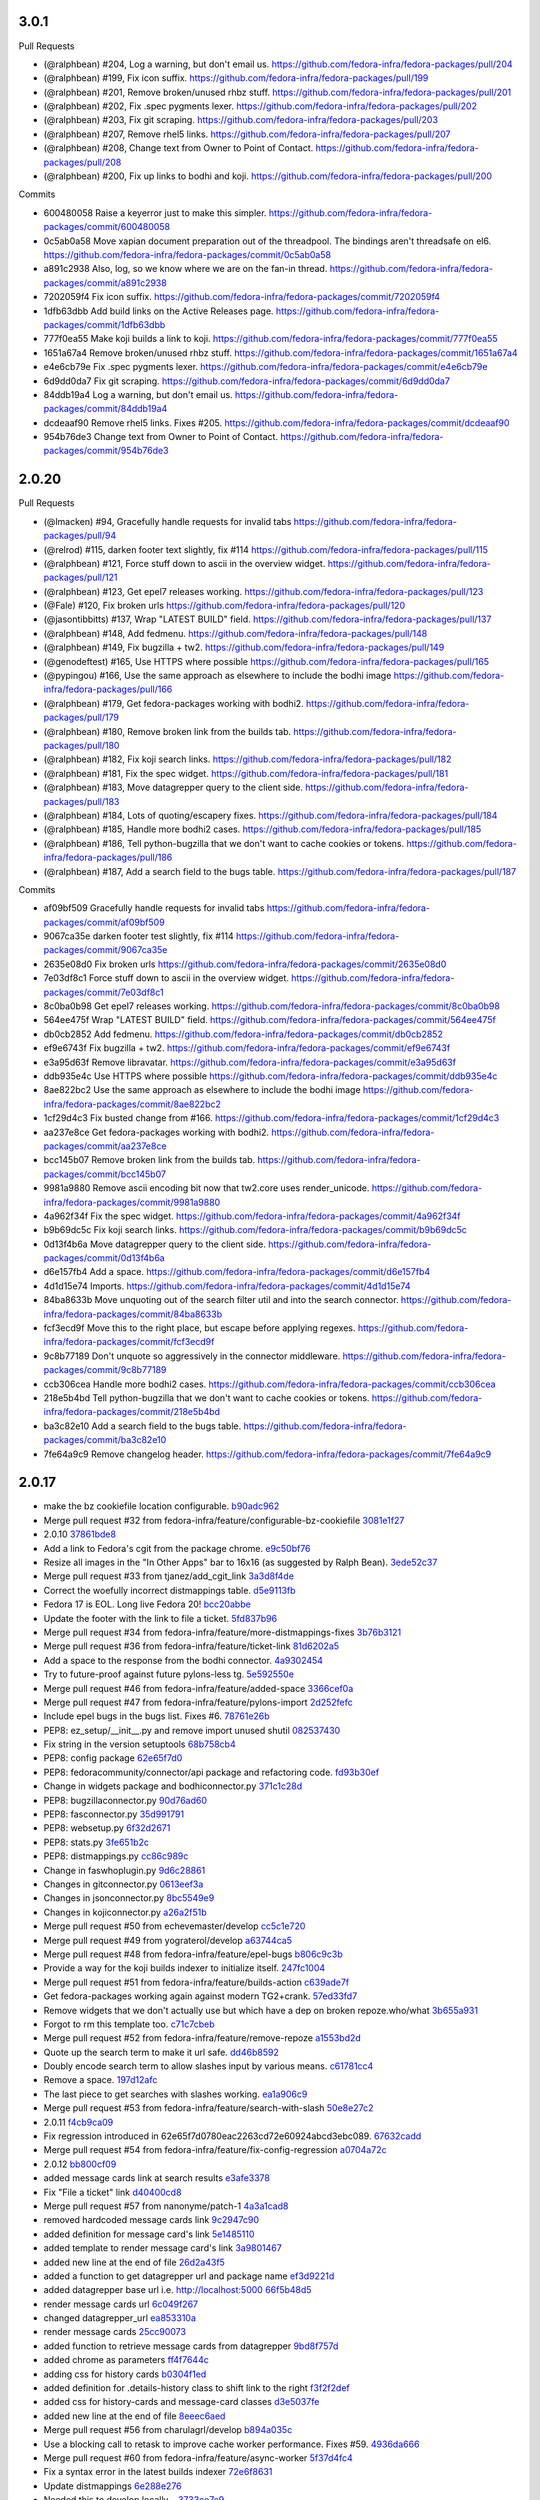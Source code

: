 
3.0.1
-----

Pull Requests

- (@ralphbean)      #204, Log a warning, but don't email us.
  https://github.com/fedora-infra/fedora-packages/pull/204
- (@ralphbean)      #199, Fix icon suffix.
  https://github.com/fedora-infra/fedora-packages/pull/199
- (@ralphbean)      #201, Remove broken/unused rhbz stuff.
  https://github.com/fedora-infra/fedora-packages/pull/201
- (@ralphbean)      #202, Fix .spec pygments lexer.
  https://github.com/fedora-infra/fedora-packages/pull/202
- (@ralphbean)      #203, Fix git scraping.
  https://github.com/fedora-infra/fedora-packages/pull/203
- (@ralphbean)      #207, Remove rhel5 links.
  https://github.com/fedora-infra/fedora-packages/pull/207
- (@ralphbean)      #208, Change text from Owner to Point of Contact.
  https://github.com/fedora-infra/fedora-packages/pull/208
- (@ralphbean)      #200, Fix up links to bodhi and koji.
  https://github.com/fedora-infra/fedora-packages/pull/200

Commits

- 600480058 Raise a keyerror just to make this simpler.
  https://github.com/fedora-infra/fedora-packages/commit/600480058
- 0c5ab0a58 Move xapian document preparation out of the threadpool.  The bindings aren't threadsafe on el6.
  https://github.com/fedora-infra/fedora-packages/commit/0c5ab0a58
- a891c2938 Also, log, so we know where we are on the fan-in thread.
  https://github.com/fedora-infra/fedora-packages/commit/a891c2938
- 7202059f4 Fix icon suffix.
  https://github.com/fedora-infra/fedora-packages/commit/7202059f4
- 1dfb63dbb Add build links on the Active Releases page.
  https://github.com/fedora-infra/fedora-packages/commit/1dfb63dbb
- 777f0ea55 Make koji builds a link to koji.
  https://github.com/fedora-infra/fedora-packages/commit/777f0ea55
- 1651a67a4 Remove broken/unused rhbz stuff.
  https://github.com/fedora-infra/fedora-packages/commit/1651a67a4
- e4e6cb79e Fix .spec pygments lexer.
  https://github.com/fedora-infra/fedora-packages/commit/e4e6cb79e
- 6d9dd0da7 Fix git scraping.
  https://github.com/fedora-infra/fedora-packages/commit/6d9dd0da7
- 84ddb19a4 Log a warning, but don't email us.
  https://github.com/fedora-infra/fedora-packages/commit/84ddb19a4
- dcdeaaf90 Remove rhel5 links.  Fixes #205.
  https://github.com/fedora-infra/fedora-packages/commit/dcdeaaf90
- 954b76de3 Change text from Owner to Point of Contact.
  https://github.com/fedora-infra/fedora-packages/commit/954b76de3

2.0.20
------

Pull Requests

- (@lmacken)        #94, Gracefully handle requests for invalid tabs
  https://github.com/fedora-infra/fedora-packages/pull/94
- (@relrod)         #115, darken footer text slightly, fix #114
  https://github.com/fedora-infra/fedora-packages/pull/115
- (@ralphbean)      #121, Force stuff down to ascii in the overview widget.
  https://github.com/fedora-infra/fedora-packages/pull/121
- (@ralphbean)      #123, Get epel7 releases working.
  https://github.com/fedora-infra/fedora-packages/pull/123
- (@Fale)           #120, Fix broken urls
  https://github.com/fedora-infra/fedora-packages/pull/120
- (@jasontibbitts)  #137, Wrap "LATEST BUILD" field.
  https://github.com/fedora-infra/fedora-packages/pull/137
- (@ralphbean)      #148, Add fedmenu.
  https://github.com/fedora-infra/fedora-packages/pull/148
- (@ralphbean)      #149, Fix bugzilla + tw2.
  https://github.com/fedora-infra/fedora-packages/pull/149
- (@genodeftest)    #165, Use HTTPS where possible
  https://github.com/fedora-infra/fedora-packages/pull/165
- (@pypingou)       #166, Use the same approach as elsewhere to include the bodhi image
  https://github.com/fedora-infra/fedora-packages/pull/166
- (@ralphbean)      #179, Get fedora-packages working with bodhi2.
  https://github.com/fedora-infra/fedora-packages/pull/179
- (@ralphbean)      #180, Remove broken link from the builds tab.
  https://github.com/fedora-infra/fedora-packages/pull/180
- (@ralphbean)      #182, Fix koji search links.
  https://github.com/fedora-infra/fedora-packages/pull/182
- (@ralphbean)      #181, Fix the spec widget.
  https://github.com/fedora-infra/fedora-packages/pull/181
- (@ralphbean)      #183, Move datagrepper query to the client side.
  https://github.com/fedora-infra/fedora-packages/pull/183
- (@ralphbean)      #184, Lots of quoting/escapery fixes.
  https://github.com/fedora-infra/fedora-packages/pull/184
- (@ralphbean)      #185, Handle more bodhi2 cases.
  https://github.com/fedora-infra/fedora-packages/pull/185
- (@ralphbean)      #186, Tell python-bugzilla that we don't want to cache cookies or tokens.
  https://github.com/fedora-infra/fedora-packages/pull/186
- (@ralphbean)      #187, Add a search field to the bugs table.
  https://github.com/fedora-infra/fedora-packages/pull/187

Commits

- af09bf509 Gracefully handle requests for invalid tabs
  https://github.com/fedora-infra/fedora-packages/commit/af09bf509
- 9067ca35e darken footer test slightly, fix #114
  https://github.com/fedora-infra/fedora-packages/commit/9067ca35e
- 2635e08d0 Fix broken urls
  https://github.com/fedora-infra/fedora-packages/commit/2635e08d0
- 7e03df8c1 Force stuff down to ascii in the overview widget.
  https://github.com/fedora-infra/fedora-packages/commit/7e03df8c1
- 8c0ba0b98 Get epel7 releases working.
  https://github.com/fedora-infra/fedora-packages/commit/8c0ba0b98
- 564ee475f Wrap "LATEST BUILD" field.
  https://github.com/fedora-infra/fedora-packages/commit/564ee475f
- db0cb2852 Add fedmenu.
  https://github.com/fedora-infra/fedora-packages/commit/db0cb2852
- ef9e6743f Fix bugzilla + tw2.
  https://github.com/fedora-infra/fedora-packages/commit/ef9e6743f
- e3a95d63f Remove libravatar.
  https://github.com/fedora-infra/fedora-packages/commit/e3a95d63f
- ddb935e4c Use HTTPS where possible
  https://github.com/fedora-infra/fedora-packages/commit/ddb935e4c
- 8ae822bc2 Use the same approach as elsewhere to include the bodhi image
  https://github.com/fedora-infra/fedora-packages/commit/8ae822bc2
- 1cf29d4c3 Fix busted change from #166.
  https://github.com/fedora-infra/fedora-packages/commit/1cf29d4c3
- aa237e8ce Get fedora-packages working with bodhi2.
  https://github.com/fedora-infra/fedora-packages/commit/aa237e8ce
- bcc145b07 Remove broken link from the builds tab.
  https://github.com/fedora-infra/fedora-packages/commit/bcc145b07
- 9981a9880 Remove ascii encoding bit now that tw2.core uses render_unicode.
  https://github.com/fedora-infra/fedora-packages/commit/9981a9880
- 4a962f34f Fix the spec widget.
  https://github.com/fedora-infra/fedora-packages/commit/4a962f34f
- b9b69dc5c Fix koji search links.
  https://github.com/fedora-infra/fedora-packages/commit/b9b69dc5c
- 0d13f4b6a Move datagrepper query to the client side.
  https://github.com/fedora-infra/fedora-packages/commit/0d13f4b6a
- d6e157fb4 Add a space.
  https://github.com/fedora-infra/fedora-packages/commit/d6e157fb4
- 4d1d15e74 Imports.
  https://github.com/fedora-infra/fedora-packages/commit/4d1d15e74
- 84ba8633b Move unquoting out of the search filter util and into the search connector.
  https://github.com/fedora-infra/fedora-packages/commit/84ba8633b
- fcf3ecd9f Move this to the right place, but escape before applying regexes.
  https://github.com/fedora-infra/fedora-packages/commit/fcf3ecd9f
- 9c8b77189 Don't unquote so aggressively in the connector middleware.
  https://github.com/fedora-infra/fedora-packages/commit/9c8b77189
- ccb306cea Handle more bodhi2 cases.
  https://github.com/fedora-infra/fedora-packages/commit/ccb306cea
- 218e5b4bd Tell python-bugzilla that we don't want to cache cookies or tokens.
  https://github.com/fedora-infra/fedora-packages/commit/218e5b4bd
- ba3c82e10 Add a search field to the bugs table.
  https://github.com/fedora-infra/fedora-packages/commit/ba3c82e10
- 7fe64a9c9 Remove changelog header.
  https://github.com/fedora-infra/fedora-packages/commit/7fe64a9c9

2.0.17
------

- make the bz cookiefile location configurable. `b90adc962 <https://github.com/fedora-infra/fedora-packages/commit/b90adc96215c38e152fdffe20aa0f0eeef6a6434>`_
- Merge pull request #32 from fedora-infra/feature/configurable-bz-cookiefile `3081e1f27 <https://github.com/fedora-infra/fedora-packages/commit/3081e1f2704554531bb51fb98a8debd9d3f23027>`_
- 2.0.10 `37861bde8 <https://github.com/fedora-infra/fedora-packages/commit/37861bde8f64073517752bcb2421fb2b5734ed28>`_
- Add a link to Fedora's cgit from the package chrome. `e9c50bf76 <https://github.com/fedora-infra/fedora-packages/commit/e9c50bf76dcb5822286cf269a6416511c5071306>`_
- Resize all images in the "In Other Apps" bar to 16x16 (as suggested by Ralph Bean). `3ede52c37 <https://github.com/fedora-infra/fedora-packages/commit/3ede52c37577025733e8e900fa0c1681397bbd38>`_
- Merge pull request #33 from tjanez/add_cgit_link `3a3d8f4de <https://github.com/fedora-infra/fedora-packages/commit/3a3d8f4de221a542456a70fbb5d3556b2a2fd8cc>`_
- Correct the woefully incorrect distmappings table. `d5e9113fb <https://github.com/fedora-infra/fedora-packages/commit/d5e9113fbbf03fa5fadb7014d0460c02052ecbf8>`_
- Fedora 17 is EOL.  Long live Fedora 20! `bcc20abbe <https://github.com/fedora-infra/fedora-packages/commit/bcc20abbe00227ce07c21af3bf7b46da6f9588f7>`_
- Update the footer with the link to file a ticket. `5fd837b96 <https://github.com/fedora-infra/fedora-packages/commit/5fd837b96d3026defb4aee5716609e876f6ecbe4>`_
- Merge pull request #34 from fedora-infra/feature/more-distmappings-fixes `3b76b3121 <https://github.com/fedora-infra/fedora-packages/commit/3b76b3121a0d99d27d10fa8b93a5cc6b6364da70>`_
- Merge pull request #36 from fedora-infra/feature/ticket-link `81d6202a5 <https://github.com/fedora-infra/fedora-packages/commit/81d6202a58cffb562be9cd40b0dcdf14a45ae710>`_
- Add a space to the response from the bodhi connector. `4a9302454 <https://github.com/fedora-infra/fedora-packages/commit/4a9302454d133e708cfddf70e61683a79bb19dce>`_
- Try to future-proof against future pylons-less tg. `5e592550e <https://github.com/fedora-infra/fedora-packages/commit/5e592550e15a5fa2cff0fc4341df9865cd1a0c9f>`_
- Merge pull request #46 from fedora-infra/feature/added-space `3366cef0a <https://github.com/fedora-infra/fedora-packages/commit/3366cef0a3c5d91db51910d436314091d9a0f541>`_
- Merge pull request #47 from fedora-infra/feature/pylons-import `2d252fefc <https://github.com/fedora-infra/fedora-packages/commit/2d252fefc8b47099350eef3c32ac600d8bf52e86>`_
- Include epel bugs in the bugs list.  Fixes #6. `78761e26b <https://github.com/fedora-infra/fedora-packages/commit/78761e26bd8cc592f642333d47be89e167efffdc>`_
- PEP8: ez_setup/__init__.py and remove import unused shutil `082537430 <https://github.com/fedora-infra/fedora-packages/commit/0825374307404b8f0289eb2a0eb4cd74e55ec91d>`_
- Fix string in the version setuptools `68b758cb4 <https://github.com/fedora-infra/fedora-packages/commit/68b758cb49acfada04fe215fb70d9cdb44114d11>`_
- PEP8: config package `62e65f7d0 <https://github.com/fedora-infra/fedora-packages/commit/62e65f7d0780eac2263cd72e60924abcd3ebc089>`_
- PEP8: fedoracommunity/connector/api package and refactoring code. `fd93b30ef <https://github.com/fedora-infra/fedora-packages/commit/fd93b30efbd4b973787997d39e8ec23e915c120a>`_
- Change in widgets package and bodhiconnector.py `371c1c28d <https://github.com/fedora-infra/fedora-packages/commit/371c1c28df989d55371a902ccd8675bde681be92>`_
- PEP8: bugzillaconnector.py `90d76ad60 <https://github.com/fedora-infra/fedora-packages/commit/90d76ad60fd83854ea4d54bae9efa362a9a4d76f>`_
- PEP8: fasconnector.py `35d991791 <https://github.com/fedora-infra/fedora-packages/commit/35d991791c3297e064d7ed135b3f529a3bcfdc8b>`_
- PEP8: websetup.py `6f32d2671 <https://github.com/fedora-infra/fedora-packages/commit/6f32d267134a613cce121effa995ab398191b7bc>`_
- PEP8: stats.py `3fe651b2c <https://github.com/fedora-infra/fedora-packages/commit/3fe651b2c1cf1e44484f14a50403681f963ae437>`_
- PEP8: distmappings.py `cc86c989c <https://github.com/fedora-infra/fedora-packages/commit/cc86c989cdf9b8301686d4fc2da8654d47454967>`_
- Change in faswhoplugin.py `9d6c28861 <https://github.com/fedora-infra/fedora-packages/commit/9d6c288618646e97e25c5a8d8f786d4ffc9b0f08>`_
- Changes in gitconnector.py `0613eef3a <https://github.com/fedora-infra/fedora-packages/commit/0613eef3af66da4c5446f46838bbdeec1159b44e>`_
- Changes in jsonconnector.py `8bc5549e9 <https://github.com/fedora-infra/fedora-packages/commit/8bc5549e9f965e1d0f756abf78b371f843052462>`_
- Changes in kojiconnector.py `a26a2f51b <https://github.com/fedora-infra/fedora-packages/commit/a26a2f51b515a64f133ea51e9d6877c21eb02ac5>`_
- Merge pull request #50 from echevemaster/develop `cc5c1e720 <https://github.com/fedora-infra/fedora-packages/commit/cc5c1e720b249eac34e0e8d02b077638ef9f181f>`_
- Merge pull request #49 from yograterol/develop `a63744ca5 <https://github.com/fedora-infra/fedora-packages/commit/a63744ca502f84f494be97ad65a57b3526971cd8>`_
- Merge pull request #48 from fedora-infra/feature/epel-bugs `b806c9c3b <https://github.com/fedora-infra/fedora-packages/commit/b806c9c3bfa9c397e95994985dd3ebbea5051472>`_
- Provide a way for the koji builds indexer to initialize itself. `247fc1004 <https://github.com/fedora-infra/fedora-packages/commit/247fc10041e36597fa67b387049bf922bf641e4f>`_
- Merge pull request #51 from fedora-infra/feature/builds-action `c639ade7f <https://github.com/fedora-infra/fedora-packages/commit/c639ade7fea23f1aad7016a9c03b2dd864300eca>`_
- Get fedora-packages working again against modern TG2+crank. `57ed33fd7 <https://github.com/fedora-infra/fedora-packages/commit/57ed33fd7b742fbde311d3ac3110463a1404dd4e>`_
- Remove widgets that we don't actually use but which have a dep on broken repoze.who/what `3b655a931 <https://github.com/fedora-infra/fedora-packages/commit/3b655a9314bea55fa88bf453abf22645868a865a>`_
- Forgot to rm this template too. `c71c7cbeb <https://github.com/fedora-infra/fedora-packages/commit/c71c7cbeba9f1192ac8e177c33e9f368f5315150>`_
- Merge pull request #52 from fedora-infra/feature/remove-repoze `a1553bd2d <https://github.com/fedora-infra/fedora-packages/commit/a1553bd2d886b793e3d9264f9bb8584ab9efa8bf>`_
- Quote up the search term to make it url safe. `dd46b8592 <https://github.com/fedora-infra/fedora-packages/commit/dd46b85929419996716e046543a65851f78d9266>`_
- Doubly encode search term to allow slashes input by various means. `c61781cc4 <https://github.com/fedora-infra/fedora-packages/commit/c61781cc4bf547cced37abf7137e1be40261fb93>`_
- Remove a space. `197d12afc <https://github.com/fedora-infra/fedora-packages/commit/197d12afcb157bcce3b98006609f40c7f91e09a3>`_
- The last piece to get searches with slashes working. `ea1a906c9 <https://github.com/fedora-infra/fedora-packages/commit/ea1a906c99932c9c7b83529cf82638851391fc3a>`_
- Merge pull request #53 from fedora-infra/feature/search-with-slash `50e8e27c2 <https://github.com/fedora-infra/fedora-packages/commit/50e8e27c26b43771e7ab37cb2dd08ba7b85274e1>`_
- 2.0.11 `f4cb9ca09 <https://github.com/fedora-infra/fedora-packages/commit/f4cb9ca09d0f160e8e3b1547249fb27646ed3db9>`_
- Fix regression introduced in 62e65f7d0780eac2263cd72e60924abcd3ebc089. `67632cadd <https://github.com/fedora-infra/fedora-packages/commit/67632cadd3c5b1d3c58d73a3ac564164c2ce6806>`_
- Merge pull request #54 from fedora-infra/feature/fix-config-regression `a0704a72c <https://github.com/fedora-infra/fedora-packages/commit/a0704a72ce729eeea855e9661ad2bbb3d2c6a308>`_
- 2.0.12 `bb800cf09 <https://github.com/fedora-infra/fedora-packages/commit/bb800cf0982d62925566360f20f9fa9dfc0d36f2>`_
- added message cards link at search results `e3afe3378 <https://github.com/fedora-infra/fedora-packages/commit/e3afe33781e267dc586c6e3eb08c35a049d8dfd5>`_
- Fix "File a ticket" link `d40400cd8 <https://github.com/fedora-infra/fedora-packages/commit/d40400cd8314055a4b5bbe4771432e6966bef301>`_
- Merge pull request #57 from nanonyme/patch-1 `4a3a1cad8 <https://github.com/fedora-infra/fedora-packages/commit/4a3a1cad89663392a549be36af80eb1240731196>`_
- removed hardcoded message cards link `9c2947c90 <https://github.com/fedora-infra/fedora-packages/commit/9c2947c905f6ae3edd0b0e13bdb84ebd73e04c55>`_
- added definition for message card's link `5e1485110 <https://github.com/fedora-infra/fedora-packages/commit/5e1485110b158575200c80a42e30abe9ed76c8a1>`_
- added template to render message card's link `3a9801467 <https://github.com/fedora-infra/fedora-packages/commit/3a9801467c9cb89a61a8043090c8f11751572985>`_
- added new line at the end of file `26d2a43f5 <https://github.com/fedora-infra/fedora-packages/commit/26d2a43f59ea693222620c17495f8d39adaabac3>`_
- added a function to get datagrepper url and package name `ef3d9221d <https://github.com/fedora-infra/fedora-packages/commit/ef3d9221dbdc08be937ee28d2b4839417d76d73b>`_
- added datagrepper base url i.e. http://localhost:5000 `66f5b48d5 <https://github.com/fedora-infra/fedora-packages/commit/66f5b48d5e9fdf52a1e648ba480f3bfe4bd438ac>`_
- render message cards url `6c049f267 <https://github.com/fedora-infra/fedora-packages/commit/6c049f2670e1faf18eb04172b105c7e05580c709>`_
- changed datagrepper_url `ea853310a <https://github.com/fedora-infra/fedora-packages/commit/ea853310ac8d016b130e349a3e05e187f6349d8c>`_
- render message cards `25cc90073 <https://github.com/fedora-infra/fedora-packages/commit/25cc900734d217b39d925d437fd4f8dd895af0ab>`_
- added function to retrieve message cards from datagrepper `9bd8f757d <https://github.com/fedora-infra/fedora-packages/commit/9bd8f757d1aa10a8a65fc28596568328bd02ee39>`_
- added chrome as parameters `ff4f7644c <https://github.com/fedora-infra/fedora-packages/commit/ff4f7644cf21fbc6738872ccad8790a8cca9e906>`_
- adding css for history cards `b0304f1ed <https://github.com/fedora-infra/fedora-packages/commit/b0304f1ed01191aee6ea70e2d143edd12fd199fb>`_
- added definition for .details-history class to shift link to the right `f3f2f2def <https://github.com/fedora-infra/fedora-packages/commit/f3f2f2defafa784a1818344702b9f9e95b0c2e14>`_
- added css for history-cards and message-card classes `d3e5037fe <https://github.com/fedora-infra/fedora-packages/commit/d3e5037feaee00f969eac7ff2679cc44f04acd7f>`_
- added new line at the end of file `8eeec6aed <https://github.com/fedora-infra/fedora-packages/commit/8eeec6aed070ba713cc0b30476caa6613f6082cb>`_
- Merge pull request #56 from charulagrl/develop `b894a035c <https://github.com/fedora-infra/fedora-packages/commit/b894a035c1ed71564c9636b0d9e2880a0392058e>`_
- Use a blocking call to retask to improve cache worker performance.  Fixes #59. `4936da666 <https://github.com/fedora-infra/fedora-packages/commit/4936da666de46843e8bab3d06df9963108230035>`_
- Merge pull request #60 from fedora-infra/feature/async-worker `5f37d4fc4 <https://github.com/fedora-infra/fedora-packages/commit/5f37d4fc4e4063372419c7c9453822882e3a6a1c>`_
- Fix a syntax error in the latest builds indexer `72e6f8631 <https://github.com/fedora-infra/fedora-packages/commit/72e6f8631b2da5059e7945bad900e7ffade22b55>`_
- Update distmappings `6e288e276 <https://github.com/fedora-infra/fedora-packages/commit/6e288e276280b2f3a58ffd49d1f1aac3641f9600>`_
- Needed this to develop locally... `3733ce7e9 <https://github.com/fedora-infra/fedora-packages/commit/3733ce7e98906d2a873a0b9592982fa35c8225c4>`_
- Typeahead! `a954bf3c3 <https://github.com/fedora-infra/fedora-packages/commit/a954bf3c3ac4ea0faf51d24979c9ae9f90e1d17a>`_
- fix width `82172db1c <https://github.com/fedora-infra/fedora-packages/commit/82172db1c5a7c307bd3ccf7eb558d7ebdd9011d8>`_
- Move the history block down one. `a8055f2fb <https://github.com/fedora-infra/fedora-packages/commit/a8055f2fb0380b6ea52d53684787fb464cfb907e>`_
- 2.0.13 `56c5c1d77 <https://github.com/fedora-infra/fedora-packages/commit/56c5c1d7741edc5d8171cc9a93b49bf963c25b99>`_
- Spec bump. `b32fe1ce0 <https://github.com/fedora-infra/fedora-packages/commit/b32fe1ce06ca717024b45dbd06107c326b450ced>`_
- Merge pull request #62 from fedora-infra/typeahead `b79814cd4 <https://github.com/fedora-infra/fedora-packages/commit/b79814cd48e49e8e0fdca0749f5d908e44033a99>`_
- added css for datetime `b444faf6a <https://github.com/fedora-infra/fedora-packages/commit/b444faf6a77caa262e482776c76aec8953264e89>`_
- Merge pull request #63 from charulagrl/develop `9dc9c2ec9 <https://github.com/fedora-infra/fedora-packages/commit/9dc9c2ec9049597ef30dbcb79d23a99b2d09f64f>`_
- Avoid crashing if datagrepper is not available. `924de7f09 <https://github.com/fedora-infra/fedora-packages/commit/924de7f092e37edcbc68dc915afde4738bde18e9>`_
- Avoid defaulting to armv7hl on relationships tabs. `93960cd67 <https://github.com/fedora-infra/fedora-packages/commit/93960cd675226c9e8f43062f6eef1c898e6552c2>`_
- Merge pull request #65 from fedora-infra/feature/default-x86 `7a2864473 <https://github.com/fedora-infra/fedora-packages/commit/7a2864473ad878fb03dc2c707777dc1e56ebc509>`_
- Merge pull request #64 from fedora-infra/feature/safe-datagrepper `49423d0a9 <https://github.com/fedora-infra/fedora-packages/commit/49423d0a93476fc6938bac1cd69e3760e9024d3f>`_
- Reorganize the params argument for style. `eaec03b67 <https://github.com/fedora-infra/fedora-packages/commit/eaec03b67d0730665c1d38bf58ff86e65fd53226>`_
- Add exclusive arguments to the datagrepper query. `18b80ba0c <https://github.com/fedora-infra/fedora-packages/commit/18b80ba0c90d9de1140bff0503ad98573d56b619>`_
- Merge pull request #67 from fedora-infra/feature/exclude-datagrepper-spam `b9bdc647f <https://github.com/fedora-infra/fedora-packages/commit/b9bdc647f5a4e799ffa0881d82426c32406383d2>`_
- Make datagrepper icons square. `a0bcfa41c <https://github.com/fedora-infra/fedora-packages/commit/a0bcfa41c52f3513e7bf6346f7b143f081d20e28>`_
- Merge pull request #69 from fedora-infra/feature/square-icons `18f4a808e <https://github.com/fedora-infra/fedora-packages/commit/18f4a808e18cb4a35bdb5f717d9127da69a93399>`_
- Use a lockfile for yum stuff. `45ca0f52b <https://github.com/fedora-infra/fedora-packages/commit/45ca0f52b2f50d27ca782d3095227c85b2bde864>`_
- Merge pull request #70 from fedora-infra/feature/yumlock `3e3d91213 <https://github.com/fedora-infra/fedora-packages/commit/3e3d91213814cf9cb3c351cc9c7299cb4ce599d9>`_
- 2.0.14 `97a5496d7 <https://github.com/fedora-infra/fedora-packages/commit/97a5496d7e1f538f852e1369605f1f5ecc9e1e38>`_
- Bump spec. `61577ecfb <https://github.com/fedora-infra/fedora-packages/commit/61577ecfb86934d6377e08ca072ec19162e4aead>`_
- Defer yumlock creation until runtime. `1f354589b <https://github.com/fedora-infra/fedora-packages/commit/1f354589ba153a67eb344557b81b654059201894>`_
- Quick release. `3ba73f9d9 <https://github.com/fedora-infra/fedora-packages/commit/3ba73f9d9000ff8c25076fad475fec39d8e5c772>`_
- Merge pull request #73 from fedora-infra/feature/adjusted-yumlock `15b74ecf7 <https://github.com/fedora-infra/fedora-packages/commit/15b74ecf7d2bca110ab10b9e7ecda6285656e3e9>`_
- Log exceptions. `5aee21231 <https://github.com/fedora-infra/fedora-packages/commit/5aee212312ef870632e80cb157a2887c21cfece5>`_
- Merge pull request #74 from fedora-infra/feature/log-exceptions-plz `5d2940c78 <https://github.com/fedora-infra/fedora-packages/commit/5d2940c78e51cd6b577b6df76e2d1c2a6436c53e>`_
- Try to be smarter with our locking. `3213aa794 <https://github.com/fedora-infra/fedora-packages/commit/3213aa7941bbccb1e62e5d9791b95e04a86b75d2>`_
- Remove the locking stuff. `d5ca72b13 <https://github.com/fedora-infra/fedora-packages/commit/d5ca72b133d09ed861f4746ed6f8ed7bdecd2ed2>`_
- Merge pull request #75 from fedora-infra/feature/roll-that-locking-stuff-back `6c85d3a53 <https://github.com/fedora-infra/fedora-packages/commit/6c85d3a53271e543dde641611bd75e0f011ea066>`_
- 2.0.15 `17a8905ff <https://github.com/fedora-infra/fedora-packages/commit/17a8905ff85bd56a115421f3a1ad640888c9a900>`_
- A blossom of hatred. `9f00d1bf8 <https://github.com/fedora-infra/fedora-packages/commit/9f00d1bf84aa152863d370c1a1edef5c347335de>`_
- Add a configurable timestamp to this tool. `ce7efe680 <https://github.com/fedora-infra/fedora-packages/commit/ce7efe680dd536d36f0e9594350c67b9aad084d9>`_
- Merge pull request #78 from fedora-infra/feature/configurable-timestamp `b8901cfb8 <https://github.com/fedora-infra/fedora-packages/commit/b8901cfb871479b4f872f9fccb096eff3d548a58>`_
- Remove the relationships tab from the UI. `a9893b61d <https://github.com/fedora-infra/fedora-packages/commit/a9893b61d9fbac3c726a7dd048b05063b8c4f067>`_
- Merge pull request #84 from fedora-infra/feature/all-good-things `1506dc97e <https://github.com/fedora-infra/fedora-packages/commit/1506dc97efb1018970c617ab67cac639d627f2c0>`_
- :fire: Do the pkgdb2 thing :fire: `732be9a8a <https://github.com/fedora-infra/fedora-packages/commit/732be9a8aedaf7721da569f5b52d6abc149ea5b1>`_
- Also, require this lib. `12da36cbd <https://github.com/fedora-infra/fedora-packages/commit/12da36cbdb0978a5b74a5d4112dc6c8d4dece99f>`_
- Switch to pkgdb2 api in the indexer. `a06c97e0d <https://github.com/fedora-infra/fedora-packages/commit/a06c97e0d23c6324875e1d8464490a686b80614f>`_
- Merge pull request #85 from fedora-infra/feature/pkgdb2 `b301a677a <https://github.com/fedora-infra/fedora-packages/commit/b301a677ad1d7dca1bc4745dc46167cb58a4fb54>`_
- gitbranchname -> branchname. `3f659e20b <https://github.com/fedora-infra/fedora-packages/commit/3f659e20bd5b960c5d775bef49fb47adf6227279>`_
- 2.0.16 `82ac17951 <https://github.com/fedora-infra/fedora-packages/commit/82ac1795149c944b55ecaf62d8c73e32659a9159>`_
- Update links to pkgdb2. `2f5cbffcf <https://github.com/fedora-infra/fedora-packages/commit/2f5cbffcfd97c5a68ee7132c1f13184ca5a9e6a3>`_
- Merge pull request #86 from fedora-infra/feature/pkgdb2-link `8991633b6 <https://github.com/fedora-infra/fedora-packages/commit/8991633b66bb86f6fd8b71c2499c6a3b897603d8>`_
- Protocol agnosticism.  Fixes #79. `0c1ff2c07 <https://github.com/fedora-infra/fedora-packages/commit/0c1ff2c07137f55eca34d69d8fb4fed1135318d5>`_
- Fix logic. `8af096df3 <https://github.com/fedora-infra/fedora-packages/commit/8af096df33cee5866b26297accf00f737ecdafe4>`_
- Merge pull request #90 from fedora-infra/feature/ssl `89d33dfac <https://github.com/fedora-infra/fedora-packages/commit/89d33dfaca30993acaf22d7596e80980a4ba73f1>`_
- Merge pull request #91 from fedora-infra/feature/pkgdb2-fix `7a6ea8a27 <https://github.com/fedora-infra/fedora-packages/commit/7a6ea8a277c113b5d2dc8f6dd27ad8fd5f1dbb9f>`_

2.0.9
-----

- Import old code from python-moksha-wsgi-1.2.0. `ed1e07d71 <https://github.com/fedora-infra/fedora-packages/commit/ed1e07d710da22bfa1ffa38e70506e617694c85b>`_

2.0.8
-----

- Modernize distmappings. `175ff35bc <https://github.com/fedora-infra/fedora-packages/commit/175ff35bc387a17e731bc50fc1d9c3280eb5908f>`_
- Unescape JSON so the relationships tab (and other things) work. `74fe187ed <https://github.com/fedora-infra/fedora-packages/commit/74fe187ed216bf569f3328c21d3dff4667ee304a>`_
- Ignore version map from cronjob. `d14c44e62 <https://github.com/fedora-infra/fedora-packages/commit/d14c44e6253f0059eba3a8a35396620e809290e6>`_
- Merge pull request #25 from fedora-infra/feature/unescape-that-json `d58c46816 <https://github.com/fedora-infra/fedora-packages/commit/d58c468162f41f1d2dab0be43038b9c7d45e35b9>`_
- Remove error obfuscation. `99a63bb32 <https://github.com/fedora-infra/fedora-packages/commit/99a63bb32b61aa86392880a5c7a7ce5ba238cc9b>`_
- Move exception handling into call_get_file_tree for consistency. `6aea9bb49 <https://github.com/fedora-infra/fedora-packages/commit/6aea9bb49a6eeceb9b96115f79a7a7786f54919e>`_
- Merge pull request #27 from fedora-infra/feature/remove-obfuscation `232681011 <https://github.com/fedora-infra/fedora-packages/commit/232681011bed6cac820487d8ed5633a9c736c888>`_
- Update hotpatch for bugzilla-0.9.0. `ff3ea739e <https://github.com/fedora-infra/fedora-packages/commit/ff3ea739eaa7a511998b57a5caf4e3ee987ea69a>`_
- Karma_level needs to be double nested here in order to work. `e2c878809 <https://github.com/fedora-infra/fedora-packages/commit/e2c87880991bbc33a12272afce0a1a744a5ace9c>`_
- Sometimes latest_builds itself is None. `bba62f8cc <https://github.com/fedora-infra/fedora-packages/commit/bba62f8cc482958503911df8357509dfe0e3de9c>`_
- Merge pull request #30 from fedora-infra/feature/latest-builds-bugfix `039a34dc3 <https://github.com/fedora-infra/fedora-packages/commit/039a34dc3b7c0cde624dc09fd38ef69804e47918>`_
- Merge branch 'feature/double-nesting-craziness' into develop `092e08951 <https://github.com/fedora-infra/fedora-packages/commit/092e08951627075b583232f395c4fb4f0e799ed7>`_
- Protect version comparison against 2.3.0dev `ad2c47f0a <https://github.com/fedora-infra/fedora-packages/commit/ad2c47f0a2e2ce1eeb0534dc4796451d277e8111>`_
- Really disable those request extensions. `6378a8758 <https://github.com/fedora-infra/fedora-packages/commit/6378a87581ae5cbe6f6689260d94f3a4abfb1166>`_

2.0.7
-----

- Add in python-memcached dependency to bootstrap.py and setup.py `4c57d59dd <https://github.com/fedora-infra/fedora-packages/commit/4c57d59ddc8692f1240ba1cd72592400a0a91ffa>`_
- Merge pull request #7 from daviddavis/develop `bd932195b <https://github.com/fedora-infra/fedora-packages/commit/bd932195b2cc5fc4d91a62ccdc387ac87fa6ce0b>`_
- Link dogpile into our virtualenv `e7861885b <https://github.com/fedora-infra/fedora-packages/commit/e7861885b741be92ba3fe3a7e4792a539ae071b2>`_
- Link memcache into our virtualenv `a7f078d4c <https://github.com/fedora-infra/fedora-packages/commit/a7f078d4c111f6b2f7a4379840e2290be16ac1cf>`_
- we need memcached too `bcd9df12c <https://github.com/fedora-infra/fedora-packages/commit/bcd9df12cbc290bf79dcb6f6c00f10e09a804305>`_
- Get BodhiConnector.query_active_releases working without a WSGI environ (#11) `46c332599 <https://github.com/fedora-infra/fedora-packages/commit/46c33259991608f572d942b6ad0c6b654cabba0a>`_
- Changes to karma image. Adding colors. `6b109068b <https://github.com/fedora-infra/fedora-packages/commit/6b109068b74c58a4cf33f64828fe2ca836ab99d0>`_
- Merge pull request #15 from marijar/karma `d287c7364 <https://github.com/fedora-infra/fedora-packages/commit/d287c73647a188a7e26323a6944ea2066cb74f40>`_
- Support bugzilla-0.8.0 `60f3d6591 <https://github.com/fedora-infra/fedora-packages/commit/60f3d6591e89e2f525bd6fb94a75b01f86933937>`_
- Update the bugzillahacks.py for 0.8.0 `3c4cc9fb0 <https://github.com/fedora-infra/fedora-packages/commit/3c4cc9fb0e8b6947f8078fb528e0a8737a7c5cb6>`_
- Get off of the old moksha.common.lib.helpers stuff. `a8a8662ba <https://github.com/fedora-infra/fedora-packages/commit/a8a8662baa9ac2e883eb8ee53bfc3953a6e78a52>`_
- Don't escape the spec file widget. `ac00f53e6 <https://github.com/fedora-infra/fedora-packages/commit/ac00f53e67bce662b7095ede200bb8c202a99567>`_
- Fix misleading text in bugs widget. `792511fb6 <https://github.com/fedora-infra/fedora-packages/commit/792511fb6ba802b9019ce43b9ae8955ab619b372>`_
- The latest from updates-testing is no longer necessary for development. `dce25ee02 <https://github.com/fedora-infra/fedora-packages/commit/dce25ee02af8a28999aad44d9ac04221996ba638>`_
- Make the redis queue not connect at import time. `59d3763ba <https://github.com/fedora-infra/fedora-packages/commit/59d3763bad6a75f977222488a8cfe44399cf9601>`_
- Turn off memcached stuff by default for development. `55a94cb71 <https://github.com/fedora-infra/fedora-packages/commit/55a94cb7137c33b06f063a6b4f3e9d8a47c4037e>`_
- Merge pull request #17 from fedora-infra/feature/optional-caching-for-development `1c27cd54a <https://github.com/fedora-infra/fedora-packages/commit/1c27cd54aad4a91d96ac76c233f86b210a526e36>`_
- Merge pull request #18 from fedora-infra/feature/no-updates-testing-plz `fd718d5f6 <https://github.com/fedora-infra/fedora-packages/commit/fd718d5f64ca7084bdde17dc38ce17fff921e6b6>`_
- Merge pull request #19 from fedora-infra/feature/fix-bugs-text `9a9910c78 <https://github.com/fedora-infra/fedora-packages/commit/9a9910c78aa32b65a371ff96b0ea29842f658870>`_
- If bug_version is a string, don't truncate it otherwise return the first element only `58452a8e6 <https://github.com/fedora-infra/fedora-packages/commit/58452a8e6156e5341a932e920f3d77ffe10e4fe3>`_
- Merge pull request #23 from fedora-infra/feature/fix_bugs_release `0f1720f3b <https://github.com/fedora-infra/fedora-packages/commit/0f1720f3bef10c68753cca848c599d45d02f4427>`_
- You've got to be kidding me. `1b008dbf4 <https://github.com/fedora-infra/fedora-packages/commit/1b008dbf422f5e9a6a5d463b25e13ed18774f4a9>`_

2.0.6
-----

- Cleanup. `2ea45de61 <https://github.com/fedora-infra/fedora-packages/commit/2ea45de61e2f05ea0cc27e59e93e767eaa13ae02>`_
- Be yet still more conservative with memcached connections in the cache worker daemon. `155e88a12 <https://github.com/fedora-infra/fedora-packages/commit/155e88a1294b39866dd2ea774922552997ae11e1>`_

2.0.5
-----

- Provide example of the distributed_lock argument to dogpile.cache. `b9d8831c2 <https://github.com/fedora-infra/fedora-packages/commit/b9d8831c26cbd4e72efa41b52e1a7e5584cbff65>`_
- Fix inconsistent dogpile keys due to randomized dict order. `32ba269f8 <https://github.com/fedora-infra/fedora-packages/commit/32ba269f87268f9747fe71152cb7edee3175813a>`_
- Use experimental dogpile background refresh. `c211bc671 <https://github.com/fedora-infra/fedora-packages/commit/c211bc67118db6af2c1ca97d967eb1942783f6d2>`_
- Release bump. `4f2da59ae <https://github.com/fedora-infra/fedora-packages/commit/4f2da59ae21c2e4b95be124ac5aa9cb95d92e5fc>`_
- Correct version for new bug link for Fedora EPEL packages. `eef70e6ba <https://github.com/fedora-infra/fedora-packages/commit/eef70e6ba739ec2c5b63620f71349f113d4cb1f0>`_
- Fix that bonkers SSL timeout with bugzilla. `32c0fb907 <https://github.com/fedora-infra/fedora-packages/commit/32c0fb9075b44e3533e48c07eef13b05413fd57b>`_
- Update to use latest experimental dogpile async stuff. `919e4de15 <https://github.com/fedora-infra/fedora-packages/commit/919e4de1549afe54c2c5369e0f62d7a3ae7cf0fb>`_
- Release bump. `54edb2426 <https://github.com/fedora-infra/fedora-packages/commit/54edb2426f100c09941d25c1adb0e519d74b9e39>`_
- Py2.6 support for the bugzilla SSL hack. `d823e1671 <https://github.com/fedora-infra/fedora-packages/commit/d823e1671f5d4e6a256f8f6ed93a0927a88f15a9>`_
- Release bump. `dc73e3aed <https://github.com/fedora-infra/fedora-packages/commit/dc73e3aed371ffb8cd135ba271e62366f7ac9ff5>`_
- Fix bug where /packages/qt returned a 404. `ad438ffc9 <https://github.com/fedora-infra/fedora-packages/commit/ad438ffc90ac7c1ff1edc354c9930385beb21ca5>`_
- Fix "python-webob1.2" 404 error. `93abf4389 <https://github.com/fedora-infra/fedora-packages/commit/93abf4389078700f3d320bf4111e8efba8e6dc2b>`_
- Redirect to search instead of /error in case of 404 on package name. `4d9c426c6 <https://github.com/fedora-infra/fedora-packages/commit/4d9c426c6ef2131d675740fe4eb3d0ba85087c2d>`_
- Use a more modern hardcoded url at the bottom of search/index.py. `6c5b19417 <https://github.com/fedora-infra/fedora-packages/commit/6c5b19417e677d40de41122860476ec6f8dc685b>`_
- Release bump. `94c2948b6 <https://github.com/fedora-infra/fedora-packages/commit/94c2948b6081788480914b8c6b2800109ab6dfb4>`_
- Fix a pesky spelling error. `525383f9d <https://github.com/fedora-infra/fedora-packages/commit/525383f9d8ac606f8cd15fff365f7b997baabad7>`_
- Disable fancy-patched dogpile stuff until it is generally available. `c7bc19f25 <https://github.com/fedora-infra/fedora-packages/commit/c7bc19f259619a12bc05a30b7d03aaa0839bd022>`_
- Add dogpile to bootstrap.py. `2d4aea06a <https://github.com/fedora-infra/fedora-packages/commit/2d4aea06a8c6bfa6ab17fe9725b5db1b10e0be5b>`_
- dist-rawhide is gone `4fd257a08 <https://github.com/fedora-infra/fedora-packages/commit/4fd257a08655a5651c86d71ab2c14ea8b1398d58>`_
- Make the dogpile caching optional. `bb18eb7b2 <https://github.com/fedora-infra/fedora-packages/commit/bb18eb7b208cf280bbc44115f48f7dd248f05948>`_
- Simplify dogpile cache interfaces. `c897dbc6d <https://github.com/fedora-infra/fedora-packages/commit/c897dbc6d314d9fc44e9d2843d219961404e03d4>`_
- Use python-retask to distribute cache refreshing to a worker proc. `ae6d8c7d4 <https://github.com/fedora-infra/fedora-packages/commit/ae6d8c7d4ca4e60b6034ce11da3744a71c73c16a>`_
- Tweak to get koji connector working. `8c74c4924 <https://github.com/fedora-infra/fedora-packages/commit/8c74c4924ccb473714461f06889c115653e39639>`_
- Tweak to get yum connector working. `5df0c06e8 <https://github.com/fedora-infra/fedora-packages/commit/5df0c06e8d26ec039aca5278e49dbd000ec56ec6>`_
- Specfile updated with new deps. `eb73d9adb <https://github.com/fedora-infra/fedora-packages/commit/eb73d9adbb7cb67abd84117da7478f3eb3654c85>`_
- Merge pull request #1 from fedora-infra/feature/optional-dogpile `462737762 <https://github.com/fedora-infra/fedora-packages/commit/46273776237a2b4745faef1ea9f7ec902eb55e15>`_
- Merge pull request #2 from fedora-infra/feature/long-running-queue `f31795b4f <https://github.com/fedora-infra/fedora-packages/commit/f31795b4fec041606ed69f2bb7fcfeac800fb664>`_
- Half-working daemon setup. `9fe610e5f <https://github.com/fedora-infra/fedora-packages/commit/9fe610e5fa2a9a18a46246cf5d18a574e4badfce>`_
- Better setup for daemon-hood.  pkgdb and bodhi connectors are still broken. `40ff5c37b <https://github.com/fedora-infra/fedora-packages/commit/40ff5c37b64adb5a17cbe6f38b98f27b1cadb1b7>`_
- Tweaks to try and get the daemon to work.  Nothing significant. `a7d2298e3 <https://github.com/fedora-infra/fedora-packages/commit/a7d2298e3e766e7bb15b2d895e8c1604521d2017>`_
- Merge pull request #3 from fedora-infra/feature/worker-as-a-daemon `d5d997dcc <https://github.com/fedora-infra/fedora-packages/commit/d5d997dcc9ee187634a795582abcb48b5b727eab>`_
- Don't install dogpile from fedora just yet.  What we need hasn't hit updates-testing yet. `9134423dd <https://github.com/fedora-infra/fedora-packages/commit/9134423dd9b0c46ac7239dbf2baf0a838b41ee12>`_
- Use updates-testing.  :P `bfba73852 <https://github.com/fedora-infra/fedora-packages/commit/bfba73852f79976b046f1a83a4369c77fc593af9>`_
- Add a link to Fedora Tagger from the package chrome. `b73c67b58 <https://github.com/fedora-infra/fedora-packages/commit/b73c67b58b4827b8037d929e5d96eb188173a6a9>`_
- Call Thread.start(), not run() `b75d37bd3 <https://github.com/fedora-infra/fedora-packages/commit/b75d37bd30acf82ca84c78f4226b1f61617afae5>`_
- Merge branch 'develop' of github.com:fedora-infra/fedora-packages into develop `b85723329 <https://github.com/fedora-infra/fedora-packages/commit/b857233297b5b9098be73a410578a95b761a9053>`_
- Deth to pyCurl! `cdbe2d4f9 <https://github.com/fedora-infra/fedora-packages/commit/cdbe2d4f969fed88d40a05140d17ca9fcc9b27cb>`_
- Fix the raw patch links `75c0e25c9 <https://github.com/fedora-infra/fedora-packages/commit/75c0e25c9bf50e237223fc7ff5a9eae09561b5f4>`_
- Include init script for fcomm-cache-worker. `1e0287cbf <https://github.com/fedora-infra/fedora-packages/commit/1e0287cbfa9987b140dde70ccd89637242a1cdba>`_
- Merge branch 'develop' of github.com:fedora-infra/fedora-packages into develop `552d537c6 <https://github.com/fedora-infra/fedora-packages/commit/552d537c6d7599fecd3c6874c88fcb2f2bbb0e26>`_
- Fix crazy sigterm bug in the cache worker. `6fbfa731f <https://github.com/fedora-infra/fedora-packages/commit/6fbfa731ffd1a5779b11ec54e2eeb4ddcca5751b>`_
- Config for the cache-worker daemon. `e34f9fbb3 <https://github.com/fedora-infra/fedora-packages/commit/e34f9fbb3880c2a77a921e676d027ddc16c56044>`_
- Merge branch 'feature/kill-pycurl' into release/2.0.5 `1ee2cc643 <https://github.com/fedora-infra/fedora-packages/commit/1ee2cc64394245df8e7865486ebb77457dd6bdc1>`_
- Revert "Deth to pyCurl!" `7de233bfd <https://github.com/fedora-infra/fedora-packages/commit/7de233bfdcac73334a537ee0bb305ef98e076bfe>`_

2.0.4
-----

- Provide example of the distributed_lock argument to dogpile.cache. `b9d8831c2 <https://github.com/fedora-infra/fedora-packages/commit/b9d8831c26cbd4e72efa41b52e1a7e5584cbff65>`_
- Fix inconsistent dogpile keys due to randomized dict order. `32ba269f8 <https://github.com/fedora-infra/fedora-packages/commit/32ba269f87268f9747fe71152cb7edee3175813a>`_
- Use experimental dogpile background refresh. `c211bc671 <https://github.com/fedora-infra/fedora-packages/commit/c211bc67118db6af2c1ca97d967eb1942783f6d2>`_
- Release bump. `4f2da59ae <https://github.com/fedora-infra/fedora-packages/commit/4f2da59ae21c2e4b95be124ac5aa9cb95d92e5fc>`_
- Correct version for new bug link for Fedora EPEL packages. `eef70e6ba <https://github.com/fedora-infra/fedora-packages/commit/eef70e6ba739ec2c5b63620f71349f113d4cb1f0>`_
- Fix that bonkers SSL timeout with bugzilla. `32c0fb907 <https://github.com/fedora-infra/fedora-packages/commit/32c0fb9075b44e3533e48c07eef13b05413fd57b>`_
- Update to use latest experimental dogpile async stuff. `919e4de15 <https://github.com/fedora-infra/fedora-packages/commit/919e4de1549afe54c2c5369e0f62d7a3ae7cf0fb>`_
- Release bump. `54edb2426 <https://github.com/fedora-infra/fedora-packages/commit/54edb2426f100c09941d25c1adb0e519d74b9e39>`_
- Py2.6 support for the bugzilla SSL hack. `d823e1671 <https://github.com/fedora-infra/fedora-packages/commit/d823e1671f5d4e6a256f8f6ed93a0927a88f15a9>`_
- Release bump. `dc73e3aed <https://github.com/fedora-infra/fedora-packages/commit/dc73e3aed371ffb8cd135ba271e62366f7ac9ff5>`_
- Fix bug where /packages/qt returned a 404. `ad438ffc9 <https://github.com/fedora-infra/fedora-packages/commit/ad438ffc90ac7c1ff1edc354c9930385beb21ca5>`_
- Fix "python-webob1.2" 404 error. `93abf4389 <https://github.com/fedora-infra/fedora-packages/commit/93abf4389078700f3d320bf4111e8efba8e6dc2b>`_
- Redirect to search instead of /error in case of 404 on package name. `4d9c426c6 <https://github.com/fedora-infra/fedora-packages/commit/4d9c426c6ef2131d675740fe4eb3d0ba85087c2d>`_
- Use a more modern hardcoded url at the bottom of search/index.py. `6c5b19417 <https://github.com/fedora-infra/fedora-packages/commit/6c5b19417e677d40de41122860476ec6f8dc685b>`_
- Release bump. `94c2948b6 <https://github.com/fedora-infra/fedora-packages/commit/94c2948b6081788480914b8c6b2800109ab6dfb4>`_
- Fix a pesky spelling error. `525383f9d <https://github.com/fedora-infra/fedora-packages/commit/525383f9d8ac606f8cd15fff365f7b997baabad7>`_
- Disable fancy-patched dogpile stuff until it is generally available. `c7bc19f25 <https://github.com/fedora-infra/fedora-packages/commit/c7bc19f259619a12bc05a30b7d03aaa0839bd022>`_
- Add dogpile to bootstrap.py. `2d4aea06a <https://github.com/fedora-infra/fedora-packages/commit/2d4aea06a8c6bfa6ab17fe9725b5db1b10e0be5b>`_
- dist-rawhide is gone `4fd257a08 <https://github.com/fedora-infra/fedora-packages/commit/4fd257a08655a5651c86d71ab2c14ea8b1398d58>`_
- Make the dogpile caching optional. `bb18eb7b2 <https://github.com/fedora-infra/fedora-packages/commit/bb18eb7b208cf280bbc44115f48f7dd248f05948>`_
- Simplify dogpile cache interfaces. `c897dbc6d <https://github.com/fedora-infra/fedora-packages/commit/c897dbc6d314d9fc44e9d2843d219961404e03d4>`_
- Use python-retask to distribute cache refreshing to a worker proc. `ae6d8c7d4 <https://github.com/fedora-infra/fedora-packages/commit/ae6d8c7d4ca4e60b6034ce11da3744a71c73c16a>`_
- Tweak to get koji connector working. `8c74c4924 <https://github.com/fedora-infra/fedora-packages/commit/8c74c4924ccb473714461f06889c115653e39639>`_
- Tweak to get yum connector working. `5df0c06e8 <https://github.com/fedora-infra/fedora-packages/commit/5df0c06e8d26ec039aca5278e49dbd000ec56ec6>`_
- Specfile updated with new deps. `eb73d9adb <https://github.com/fedora-infra/fedora-packages/commit/eb73d9adbb7cb67abd84117da7478f3eb3654c85>`_
- Merge pull request #1 from fedora-infra/feature/optional-dogpile `462737762 <https://github.com/fedora-infra/fedora-packages/commit/46273776237a2b4745faef1ea9f7ec902eb55e15>`_
- Merge pull request #2 from fedora-infra/feature/long-running-queue `f31795b4f <https://github.com/fedora-infra/fedora-packages/commit/f31795b4fec041606ed69f2bb7fcfeac800fb664>`_
- Half-working daemon setup. `9fe610e5f <https://github.com/fedora-infra/fedora-packages/commit/9fe610e5fa2a9a18a46246cf5d18a574e4badfce>`_
- Better setup for daemon-hood.  pkgdb and bodhi connectors are still broken. `40ff5c37b <https://github.com/fedora-infra/fedora-packages/commit/40ff5c37b64adb5a17cbe6f38b98f27b1cadb1b7>`_
- Tweaks to try and get the daemon to work.  Nothing significant. `a7d2298e3 <https://github.com/fedora-infra/fedora-packages/commit/a7d2298e3e766e7bb15b2d895e8c1604521d2017>`_
- Merge pull request #3 from fedora-infra/feature/worker-as-a-daemon `d5d997dcc <https://github.com/fedora-infra/fedora-packages/commit/d5d997dcc9ee187634a795582abcb48b5b727eab>`_
- Don't install dogpile from fedora just yet.  What we need hasn't hit updates-testing yet. `9134423dd <https://github.com/fedora-infra/fedora-packages/commit/9134423dd9b0c46ac7239dbf2baf0a838b41ee12>`_
- Use updates-testing.  :P `bfba73852 <https://github.com/fedora-infra/fedora-packages/commit/bfba73852f79976b046f1a83a4369c77fc593af9>`_
- Add a link to Fedora Tagger from the package chrome. `b73c67b58 <https://github.com/fedora-infra/fedora-packages/commit/b73c67b58b4827b8037d929e5d96eb188173a6a9>`_
- Call Thread.start(), not run() `b75d37bd3 <https://github.com/fedora-infra/fedora-packages/commit/b75d37bd30acf82ca84c78f4226b1f61617afae5>`_
- Merge branch 'develop' of github.com:fedora-infra/fedora-packages into develop `b85723329 <https://github.com/fedora-infra/fedora-packages/commit/b857233297b5b9098be73a410578a95b761a9053>`_
- Deth to pyCurl! `cdbe2d4f9 <https://github.com/fedora-infra/fedora-packages/commit/cdbe2d4f969fed88d40a05140d17ca9fcc9b27cb>`_
- Fix the raw patch links `75c0e25c9 <https://github.com/fedora-infra/fedora-packages/commit/75c0e25c9bf50e237223fc7ff5a9eae09561b5f4>`_
- Include init script for fcomm-cache-worker. `1e0287cbf <https://github.com/fedora-infra/fedora-packages/commit/1e0287cbfa9987b140dde70ccd89637242a1cdba>`_
- Merge branch 'develop' of github.com:fedora-infra/fedora-packages into develop `552d537c6 <https://github.com/fedora-infra/fedora-packages/commit/552d537c6d7599fecd3c6874c88fcb2f2bbb0e26>`_
- Fix crazy sigterm bug in the cache worker. `6fbfa731f <https://github.com/fedora-infra/fedora-packages/commit/6fbfa731ffd1a5779b11ec54e2eeb4ddcca5751b>`_
- Config for the cache-worker daemon. `e34f9fbb3 <https://github.com/fedora-infra/fedora-packages/commit/e34f9fbb3880c2a77a921e676d027ddc16c56044>`_
- Merge branch 'feature/kill-pycurl' into release/2.0.5 `1ee2cc643 <https://github.com/fedora-infra/fedora-packages/commit/1ee2cc64394245df8e7865486ebb77457dd6bdc1>`_
- Revert "Deth to pyCurl!" `7de233bfd <https://github.com/fedora-infra/fedora-packages/commit/7de233bfdcac73334a537ee0bb305ef98e076bfe>`_
- 2.0.5 with cache daemon craziness. `4527fe20c <https://github.com/fedora-infra/fedora-packages/commit/4527fe20cdc9f119ecda179c09872d4a12dcd596>`_
- Cleanup. `2ea45de61 <https://github.com/fedora-infra/fedora-packages/commit/2ea45de61e2f05ea0cc27e59e93e767eaa13ae02>`_
- Be yet still more conservative with memcached connections in the cache worker daemon. `155e88a12 <https://github.com/fedora-infra/fedora-packages/commit/155e88a1294b39866dd2ea774922552997ae11e1>`_
- 2.0.6 `15e25f045 <https://github.com/fedora-infra/fedora-packages/commit/15e25f045b1c3e45bb292b9a320abf638a29fb52>`_
- Add in python-memcached dependency to bootstrap.py and setup.py `4c57d59dd <https://github.com/fedora-infra/fedora-packages/commit/4c57d59ddc8692f1240ba1cd72592400a0a91ffa>`_
- Merge pull request #7 from daviddavis/develop `bd932195b <https://github.com/fedora-infra/fedora-packages/commit/bd932195b2cc5fc4d91a62ccdc387ac87fa6ce0b>`_
- Link dogpile into our virtualenv `e7861885b <https://github.com/fedora-infra/fedora-packages/commit/e7861885b741be92ba3fe3a7e4792a539ae071b2>`_
- Link memcache into our virtualenv `a7f078d4c <https://github.com/fedora-infra/fedora-packages/commit/a7f078d4c111f6b2f7a4379840e2290be16ac1cf>`_
- we need memcached too `bcd9df12c <https://github.com/fedora-infra/fedora-packages/commit/bcd9df12cbc290bf79dcb6f6c00f10e09a804305>`_
- Get BodhiConnector.query_active_releases working without a WSGI environ (#11) `46c332599 <https://github.com/fedora-infra/fedora-packages/commit/46c33259991608f572d942b6ad0c6b654cabba0a>`_
- Changes to karma image. Adding colors. `6b109068b <https://github.com/fedora-infra/fedora-packages/commit/6b109068b74c58a4cf33f64828fe2ca836ab99d0>`_
- Merge pull request #15 from marijar/karma `d287c7364 <https://github.com/fedora-infra/fedora-packages/commit/d287c73647a188a7e26323a6944ea2066cb74f40>`_
- Support bugzilla-0.8.0 `60f3d6591 <https://github.com/fedora-infra/fedora-packages/commit/60f3d6591e89e2f525bd6fb94a75b01f86933937>`_
- Update the bugzillahacks.py for 0.8.0 `3c4cc9fb0 <https://github.com/fedora-infra/fedora-packages/commit/3c4cc9fb0e8b6947f8078fb528e0a8737a7c5cb6>`_
- Get off of the old moksha.common.lib.helpers stuff. `a8a8662ba <https://github.com/fedora-infra/fedora-packages/commit/a8a8662baa9ac2e883eb8ee53bfc3953a6e78a52>`_
- Don't escape the spec file widget. `ac00f53e6 <https://github.com/fedora-infra/fedora-packages/commit/ac00f53e67bce662b7095ede200bb8c202a99567>`_
- Fix misleading text in bugs widget. `792511fb6 <https://github.com/fedora-infra/fedora-packages/commit/792511fb6ba802b9019ce43b9ae8955ab619b372>`_
- The latest from updates-testing is no longer necessary for development. `dce25ee02 <https://github.com/fedora-infra/fedora-packages/commit/dce25ee02af8a28999aad44d9ac04221996ba638>`_
- Make the redis queue not connect at import time. `59d3763ba <https://github.com/fedora-infra/fedora-packages/commit/59d3763bad6a75f977222488a8cfe44399cf9601>`_
- Turn off memcached stuff by default for development. `55a94cb71 <https://github.com/fedora-infra/fedora-packages/commit/55a94cb7137c33b06f063a6b4f3e9d8a47c4037e>`_
- Merge pull request #17 from fedora-infra/feature/optional-caching-for-development `1c27cd54a <https://github.com/fedora-infra/fedora-packages/commit/1c27cd54aad4a91d96ac76c233f86b210a526e36>`_
- Merge pull request #18 from fedora-infra/feature/no-updates-testing-plz `fd718d5f6 <https://github.com/fedora-infra/fedora-packages/commit/fd718d5f64ca7084bdde17dc38ce17fff921e6b6>`_
- Merge pull request #19 from fedora-infra/feature/fix-bugs-text `9a9910c78 <https://github.com/fedora-infra/fedora-packages/commit/9a9910c78aa32b65a371ff96b0ea29842f658870>`_
- If bug_version is a string, don't truncate it otherwise return the first element only `58452a8e6 <https://github.com/fedora-infra/fedora-packages/commit/58452a8e6156e5341a932e920f3d77ffe10e4fe3>`_
- Merge pull request #23 from fedora-infra/feature/fix_bugs_release `0f1720f3b <https://github.com/fedora-infra/fedora-packages/commit/0f1720f3bef10c68753cca848c599d45d02f4427>`_
- You've got to be kidding me. `1b008dbf4 <https://github.com/fedora-infra/fedora-packages/commit/1b008dbf422f5e9a6a5d463b25e13ed18774f4a9>`_
- 2.0.7-2 `9a09cfa72 <https://github.com/fedora-infra/fedora-packages/commit/9a09cfa72eafe291c9370507eb0b913a476f71b0>`_
- Modernize distmappings. `175ff35bc <https://github.com/fedora-infra/fedora-packages/commit/175ff35bc387a17e731bc50fc1d9c3280eb5908f>`_
- Unescape JSON so the relationships tab (and other things) work. `74fe187ed <https://github.com/fedora-infra/fedora-packages/commit/74fe187ed216bf569f3328c21d3dff4667ee304a>`_
- Ignore version map from cronjob. `d14c44e62 <https://github.com/fedora-infra/fedora-packages/commit/d14c44e6253f0059eba3a8a35396620e809290e6>`_
- Merge pull request #25 from fedora-infra/feature/unescape-that-json `d58c46816 <https://github.com/fedora-infra/fedora-packages/commit/d58c468162f41f1d2dab0be43038b9c7d45e35b9>`_
- Remove error obfuscation. `99a63bb32 <https://github.com/fedora-infra/fedora-packages/commit/99a63bb32b61aa86392880a5c7a7ce5ba238cc9b>`_
- Move exception handling into call_get_file_tree for consistency. `6aea9bb49 <https://github.com/fedora-infra/fedora-packages/commit/6aea9bb49a6eeceb9b96115f79a7a7786f54919e>`_
- Merge pull request #27 from fedora-infra/feature/remove-obfuscation `232681011 <https://github.com/fedora-infra/fedora-packages/commit/232681011bed6cac820487d8ed5633a9c736c888>`_
- Update hotpatch for bugzilla-0.9.0. `ff3ea739e <https://github.com/fedora-infra/fedora-packages/commit/ff3ea739eaa7a511998b57a5caf4e3ee987ea69a>`_
- Karma_level needs to be double nested here in order to work. `e2c878809 <https://github.com/fedora-infra/fedora-packages/commit/e2c87880991bbc33a12272afce0a1a744a5ace9c>`_
- Sometimes latest_builds itself is None. `bba62f8cc <https://github.com/fedora-infra/fedora-packages/commit/bba62f8cc482958503911df8357509dfe0e3de9c>`_
- Merge pull request #30 from fedora-infra/feature/latest-builds-bugfix `039a34dc3 <https://github.com/fedora-infra/fedora-packages/commit/039a34dc3b7c0cde624dc09fd38ef69804e47918>`_
- Merge branch 'feature/double-nesting-craziness' into develop `092e08951 <https://github.com/fedora-infra/fedora-packages/commit/092e08951627075b583232f395c4fb4f0e799ed7>`_
- Protect version comparison against 2.3.0dev `ad2c47f0a <https://github.com/fedora-infra/fedora-packages/commit/ad2c47f0a2e2ce1eeb0534dc4796451d277e8111>`_
- Really disable those request extensions. `6378a8758 <https://github.com/fedora-infra/fedora-packages/commit/6378a87581ae5cbe6f6689260d94f3a4abfb1166>`_
- 2.0.8 `f198fb0e9 <https://github.com/fedora-infra/fedora-packages/commit/f198fb0e9f0bc4229c25e6a350a645eed0633896>`_
- Import old code from python-moksha-wsgi-1.2.0. `ed1e07d71 <https://github.com/fedora-infra/fedora-packages/commit/ed1e07d710da22bfa1ffa38e70506e617694c85b>`_
- 2.0.9 `42e81154b <https://github.com/fedora-infra/fedora-packages/commit/42e81154b316f32cf87b74752ada2eaaa66f2f9d>`_
- make the bz cookiefile location configurable. `b90adc962 <https://github.com/fedora-infra/fedora-packages/commit/b90adc96215c38e152fdffe20aa0f0eeef6a6434>`_
- Merge pull request #32 from fedora-infra/feature/configurable-bz-cookiefile `3081e1f27 <https://github.com/fedora-infra/fedora-packages/commit/3081e1f2704554531bb51fb98a8debd9d3f23027>`_
- 2.0.10 `37861bde8 <https://github.com/fedora-infra/fedora-packages/commit/37861bde8f64073517752bcb2421fb2b5734ed28>`_
- Add a link to Fedora's cgit from the package chrome. `e9c50bf76 <https://github.com/fedora-infra/fedora-packages/commit/e9c50bf76dcb5822286cf269a6416511c5071306>`_
- Resize all images in the "In Other Apps" bar to 16x16 (as suggested by Ralph Bean). `3ede52c37 <https://github.com/fedora-infra/fedora-packages/commit/3ede52c37577025733e8e900fa0c1681397bbd38>`_
- Merge pull request #33 from tjanez/add_cgit_link `3a3d8f4de <https://github.com/fedora-infra/fedora-packages/commit/3a3d8f4de221a542456a70fbb5d3556b2a2fd8cc>`_
- Correct the woefully incorrect distmappings table. `d5e9113fb <https://github.com/fedora-infra/fedora-packages/commit/d5e9113fbbf03fa5fadb7014d0460c02052ecbf8>`_
- Fedora 17 is EOL.  Long live Fedora 20! `bcc20abbe <https://github.com/fedora-infra/fedora-packages/commit/bcc20abbe00227ce07c21af3bf7b46da6f9588f7>`_
- Update the footer with the link to file a ticket. `5fd837b96 <https://github.com/fedora-infra/fedora-packages/commit/5fd837b96d3026defb4aee5716609e876f6ecbe4>`_
- Merge pull request #34 from fedora-infra/feature/more-distmappings-fixes `3b76b3121 <https://github.com/fedora-infra/fedora-packages/commit/3b76b3121a0d99d27d10fa8b93a5cc6b6364da70>`_
- Merge pull request #36 from fedora-infra/feature/ticket-link `81d6202a5 <https://github.com/fedora-infra/fedora-packages/commit/81d6202a58cffb562be9cd40b0dcdf14a45ae710>`_
- Add a space to the response from the bodhi connector. `4a9302454 <https://github.com/fedora-infra/fedora-packages/commit/4a9302454d133e708cfddf70e61683a79bb19dce>`_
- Try to future-proof against future pylons-less tg. `5e592550e <https://github.com/fedora-infra/fedora-packages/commit/5e592550e15a5fa2cff0fc4341df9865cd1a0c9f>`_
- Merge pull request #46 from fedora-infra/feature/added-space `3366cef0a <https://github.com/fedora-infra/fedora-packages/commit/3366cef0a3c5d91db51910d436314091d9a0f541>`_
- Merge pull request #47 from fedora-infra/feature/pylons-import `2d252fefc <https://github.com/fedora-infra/fedora-packages/commit/2d252fefc8b47099350eef3c32ac600d8bf52e86>`_
- Include epel bugs in the bugs list.  Fixes #6. `78761e26b <https://github.com/fedora-infra/fedora-packages/commit/78761e26bd8cc592f642333d47be89e167efffdc>`_
- PEP8: ez_setup/__init__.py and remove import unused shutil `082537430 <https://github.com/fedora-infra/fedora-packages/commit/0825374307404b8f0289eb2a0eb4cd74e55ec91d>`_
- Fix string in the version setuptools `68b758cb4 <https://github.com/fedora-infra/fedora-packages/commit/68b758cb49acfada04fe215fb70d9cdb44114d11>`_
- PEP8: config package `62e65f7d0 <https://github.com/fedora-infra/fedora-packages/commit/62e65f7d0780eac2263cd72e60924abcd3ebc089>`_
- PEP8: fedoracommunity/connector/api package and refactoring code. `fd93b30ef <https://github.com/fedora-infra/fedora-packages/commit/fd93b30efbd4b973787997d39e8ec23e915c120a>`_
- Change in widgets package and bodhiconnector.py `371c1c28d <https://github.com/fedora-infra/fedora-packages/commit/371c1c28df989d55371a902ccd8675bde681be92>`_
- PEP8: bugzillaconnector.py `90d76ad60 <https://github.com/fedora-infra/fedora-packages/commit/90d76ad60fd83854ea4d54bae9efa362a9a4d76f>`_
- PEP8: fasconnector.py `35d991791 <https://github.com/fedora-infra/fedora-packages/commit/35d991791c3297e064d7ed135b3f529a3bcfdc8b>`_
- PEP8: websetup.py `6f32d2671 <https://github.com/fedora-infra/fedora-packages/commit/6f32d267134a613cce121effa995ab398191b7bc>`_
- PEP8: stats.py `3fe651b2c <https://github.com/fedora-infra/fedora-packages/commit/3fe651b2c1cf1e44484f14a50403681f963ae437>`_
- PEP8: distmappings.py `cc86c989c <https://github.com/fedora-infra/fedora-packages/commit/cc86c989cdf9b8301686d4fc2da8654d47454967>`_
- Change in faswhoplugin.py `9d6c28861 <https://github.com/fedora-infra/fedora-packages/commit/9d6c288618646e97e25c5a8d8f786d4ffc9b0f08>`_
- Changes in gitconnector.py `0613eef3a <https://github.com/fedora-infra/fedora-packages/commit/0613eef3af66da4c5446f46838bbdeec1159b44e>`_
- Changes in jsonconnector.py `8bc5549e9 <https://github.com/fedora-infra/fedora-packages/commit/8bc5549e9f965e1d0f756abf78b371f843052462>`_
- Changes in kojiconnector.py `a26a2f51b <https://github.com/fedora-infra/fedora-packages/commit/a26a2f51b515a64f133ea51e9d6877c21eb02ac5>`_
- Merge pull request #50 from echevemaster/develop `cc5c1e720 <https://github.com/fedora-infra/fedora-packages/commit/cc5c1e720b249eac34e0e8d02b077638ef9f181f>`_
- Merge pull request #49 from yograterol/develop `a63744ca5 <https://github.com/fedora-infra/fedora-packages/commit/a63744ca502f84f494be97ad65a57b3526971cd8>`_
- Merge pull request #48 from fedora-infra/feature/epel-bugs `b806c9c3b <https://github.com/fedora-infra/fedora-packages/commit/b806c9c3bfa9c397e95994985dd3ebbea5051472>`_
- Provide a way for the koji builds indexer to initialize itself. `247fc1004 <https://github.com/fedora-infra/fedora-packages/commit/247fc10041e36597fa67b387049bf922bf641e4f>`_
- Merge pull request #51 from fedora-infra/feature/builds-action `c639ade7f <https://github.com/fedora-infra/fedora-packages/commit/c639ade7fea23f1aad7016a9c03b2dd864300eca>`_
- Get fedora-packages working again against modern TG2+crank. `57ed33fd7 <https://github.com/fedora-infra/fedora-packages/commit/57ed33fd7b742fbde311d3ac3110463a1404dd4e>`_
- Remove widgets that we don't actually use but which have a dep on broken repoze.who/what `3b655a931 <https://github.com/fedora-infra/fedora-packages/commit/3b655a9314bea55fa88bf453abf22645868a865a>`_
- Forgot to rm this template too. `c71c7cbeb <https://github.com/fedora-infra/fedora-packages/commit/c71c7cbeba9f1192ac8e177c33e9f368f5315150>`_
- Merge pull request #52 from fedora-infra/feature/remove-repoze `a1553bd2d <https://github.com/fedora-infra/fedora-packages/commit/a1553bd2d886b793e3d9264f9bb8584ab9efa8bf>`_
- Quote up the search term to make it url safe. `dd46b8592 <https://github.com/fedora-infra/fedora-packages/commit/dd46b85929419996716e046543a65851f78d9266>`_
- Doubly encode search term to allow slashes input by various means. `c61781cc4 <https://github.com/fedora-infra/fedora-packages/commit/c61781cc4bf547cced37abf7137e1be40261fb93>`_
- Remove a space. `197d12afc <https://github.com/fedora-infra/fedora-packages/commit/197d12afcb157bcce3b98006609f40c7f91e09a3>`_
- The last piece to get searches with slashes working. `ea1a906c9 <https://github.com/fedora-infra/fedora-packages/commit/ea1a906c99932c9c7b83529cf82638851391fc3a>`_
- Merge pull request #53 from fedora-infra/feature/search-with-slash `50e8e27c2 <https://github.com/fedora-infra/fedora-packages/commit/50e8e27c26b43771e7ab37cb2dd08ba7b85274e1>`_
- 2.0.11 `f4cb9ca09 <https://github.com/fedora-infra/fedora-packages/commit/f4cb9ca09d0f160e8e3b1547249fb27646ed3db9>`_
- Fix regression introduced in 62e65f7d0780eac2263cd72e60924abcd3ebc089. `67632cadd <https://github.com/fedora-infra/fedora-packages/commit/67632cadd3c5b1d3c58d73a3ac564164c2ce6806>`_
- Merge pull request #54 from fedora-infra/feature/fix-config-regression `a0704a72c <https://github.com/fedora-infra/fedora-packages/commit/a0704a72ce729eeea855e9661ad2bbb3d2c6a308>`_
- 2.0.12 `bb800cf09 <https://github.com/fedora-infra/fedora-packages/commit/bb800cf0982d62925566360f20f9fa9dfc0d36f2>`_
- added message cards link at search results `e3afe3378 <https://github.com/fedora-infra/fedora-packages/commit/e3afe33781e267dc586c6e3eb08c35a049d8dfd5>`_
- Fix "File a ticket" link `d40400cd8 <https://github.com/fedora-infra/fedora-packages/commit/d40400cd8314055a4b5bbe4771432e6966bef301>`_
- Merge pull request #57 from nanonyme/patch-1 `4a3a1cad8 <https://github.com/fedora-infra/fedora-packages/commit/4a3a1cad89663392a549be36af80eb1240731196>`_
- removed hardcoded message cards link `9c2947c90 <https://github.com/fedora-infra/fedora-packages/commit/9c2947c905f6ae3edd0b0e13bdb84ebd73e04c55>`_
- added definition for message card's link `5e1485110 <https://github.com/fedora-infra/fedora-packages/commit/5e1485110b158575200c80a42e30abe9ed76c8a1>`_
- added template to render message card's link `3a9801467 <https://github.com/fedora-infra/fedora-packages/commit/3a9801467c9cb89a61a8043090c8f11751572985>`_
- added new line at the end of file `26d2a43f5 <https://github.com/fedora-infra/fedora-packages/commit/26d2a43f59ea693222620c17495f8d39adaabac3>`_
- added a function to get datagrepper url and package name `ef3d9221d <https://github.com/fedora-infra/fedora-packages/commit/ef3d9221dbdc08be937ee28d2b4839417d76d73b>`_
- added datagrepper base url i.e. http://localhost:5000 `66f5b48d5 <https://github.com/fedora-infra/fedora-packages/commit/66f5b48d5e9fdf52a1e648ba480f3bfe4bd438ac>`_
- render message cards url `6c049f267 <https://github.com/fedora-infra/fedora-packages/commit/6c049f2670e1faf18eb04172b105c7e05580c709>`_
- changed datagrepper_url `ea853310a <https://github.com/fedora-infra/fedora-packages/commit/ea853310ac8d016b130e349a3e05e187f6349d8c>`_
- render message cards `25cc90073 <https://github.com/fedora-infra/fedora-packages/commit/25cc900734d217b39d925d437fd4f8dd895af0ab>`_
- added function to retrieve message cards from datagrepper `9bd8f757d <https://github.com/fedora-infra/fedora-packages/commit/9bd8f757d1aa10a8a65fc28596568328bd02ee39>`_
- added chrome as parameters `ff4f7644c <https://github.com/fedora-infra/fedora-packages/commit/ff4f7644cf21fbc6738872ccad8790a8cca9e906>`_
- adding css for history cards `b0304f1ed <https://github.com/fedora-infra/fedora-packages/commit/b0304f1ed01191aee6ea70e2d143edd12fd199fb>`_
- added definition for .details-history class to shift link to the right `f3f2f2def <https://github.com/fedora-infra/fedora-packages/commit/f3f2f2defafa784a1818344702b9f9e95b0c2e14>`_
- added css for history-cards and message-card classes `d3e5037fe <https://github.com/fedora-infra/fedora-packages/commit/d3e5037feaee00f969eac7ff2679cc44f04acd7f>`_
- added new line at the end of file `8eeec6aed <https://github.com/fedora-infra/fedora-packages/commit/8eeec6aed070ba713cc0b30476caa6613f6082cb>`_
- Merge pull request #56 from charulagrl/develop `b894a035c <https://github.com/fedora-infra/fedora-packages/commit/b894a035c1ed71564c9636b0d9e2880a0392058e>`_
- Use a blocking call to retask to improve cache worker performance.  Fixes #59. `4936da666 <https://github.com/fedora-infra/fedora-packages/commit/4936da666de46843e8bab3d06df9963108230035>`_
- Merge pull request #60 from fedora-infra/feature/async-worker `5f37d4fc4 <https://github.com/fedora-infra/fedora-packages/commit/5f37d4fc4e4063372419c7c9453822882e3a6a1c>`_
- Fix a syntax error in the latest builds indexer `72e6f8631 <https://github.com/fedora-infra/fedora-packages/commit/72e6f8631b2da5059e7945bad900e7ffade22b55>`_
- Update distmappings `6e288e276 <https://github.com/fedora-infra/fedora-packages/commit/6e288e276280b2f3a58ffd49d1f1aac3641f9600>`_
- Needed this to develop locally... `3733ce7e9 <https://github.com/fedora-infra/fedora-packages/commit/3733ce7e98906d2a873a0b9592982fa35c8225c4>`_
- Typeahead! `a954bf3c3 <https://github.com/fedora-infra/fedora-packages/commit/a954bf3c3ac4ea0faf51d24979c9ae9f90e1d17a>`_
- fix width `82172db1c <https://github.com/fedora-infra/fedora-packages/commit/82172db1c5a7c307bd3ccf7eb558d7ebdd9011d8>`_
- Move the history block down one. `a8055f2fb <https://github.com/fedora-infra/fedora-packages/commit/a8055f2fb0380b6ea52d53684787fb464cfb907e>`_
- 2.0.13 `56c5c1d77 <https://github.com/fedora-infra/fedora-packages/commit/56c5c1d7741edc5d8171cc9a93b49bf963c25b99>`_
- Spec bump. `b32fe1ce0 <https://github.com/fedora-infra/fedora-packages/commit/b32fe1ce06ca717024b45dbd06107c326b450ced>`_
- Merge pull request #62 from fedora-infra/typeahead `b79814cd4 <https://github.com/fedora-infra/fedora-packages/commit/b79814cd48e49e8e0fdca0749f5d908e44033a99>`_
- added css for datetime `b444faf6a <https://github.com/fedora-infra/fedora-packages/commit/b444faf6a77caa262e482776c76aec8953264e89>`_
- Merge pull request #63 from charulagrl/develop `9dc9c2ec9 <https://github.com/fedora-infra/fedora-packages/commit/9dc9c2ec9049597ef30dbcb79d23a99b2d09f64f>`_
- Avoid crashing if datagrepper is not available. `924de7f09 <https://github.com/fedora-infra/fedora-packages/commit/924de7f092e37edcbc68dc915afde4738bde18e9>`_
- Avoid defaulting to armv7hl on relationships tabs. `93960cd67 <https://github.com/fedora-infra/fedora-packages/commit/93960cd675226c9e8f43062f6eef1c898e6552c2>`_
- Merge pull request #65 from fedora-infra/feature/default-x86 `7a2864473 <https://github.com/fedora-infra/fedora-packages/commit/7a2864473ad878fb03dc2c707777dc1e56ebc509>`_
- Merge pull request #64 from fedora-infra/feature/safe-datagrepper `49423d0a9 <https://github.com/fedora-infra/fedora-packages/commit/49423d0a93476fc6938bac1cd69e3760e9024d3f>`_
- Reorganize the params argument for style. `eaec03b67 <https://github.com/fedora-infra/fedora-packages/commit/eaec03b67d0730665c1d38bf58ff86e65fd53226>`_
- Add exclusive arguments to the datagrepper query. `18b80ba0c <https://github.com/fedora-infra/fedora-packages/commit/18b80ba0c90d9de1140bff0503ad98573d56b619>`_
- Merge pull request #67 from fedora-infra/feature/exclude-datagrepper-spam `b9bdc647f <https://github.com/fedora-infra/fedora-packages/commit/b9bdc647f5a4e799ffa0881d82426c32406383d2>`_
- Make datagrepper icons square. `a0bcfa41c <https://github.com/fedora-infra/fedora-packages/commit/a0bcfa41c52f3513e7bf6346f7b143f081d20e28>`_
- Merge pull request #69 from fedora-infra/feature/square-icons `18f4a808e <https://github.com/fedora-infra/fedora-packages/commit/18f4a808e18cb4a35bdb5f717d9127da69a93399>`_
- Use a lockfile for yum stuff. `45ca0f52b <https://github.com/fedora-infra/fedora-packages/commit/45ca0f52b2f50d27ca782d3095227c85b2bde864>`_
- Merge pull request #70 from fedora-infra/feature/yumlock `3e3d91213 <https://github.com/fedora-infra/fedora-packages/commit/3e3d91213814cf9cb3c351cc9c7299cb4ce599d9>`_
- 2.0.14 `97a5496d7 <https://github.com/fedora-infra/fedora-packages/commit/97a5496d7e1f538f852e1369605f1f5ecc9e1e38>`_
- Bump spec. `61577ecfb <https://github.com/fedora-infra/fedora-packages/commit/61577ecfb86934d6377e08ca072ec19162e4aead>`_
- Defer yumlock creation until runtime. `1f354589b <https://github.com/fedora-infra/fedora-packages/commit/1f354589ba153a67eb344557b81b654059201894>`_
- Quick release. `3ba73f9d9 <https://github.com/fedora-infra/fedora-packages/commit/3ba73f9d9000ff8c25076fad475fec39d8e5c772>`_
- Merge pull request #73 from fedora-infra/feature/adjusted-yumlock `15b74ecf7 <https://github.com/fedora-infra/fedora-packages/commit/15b74ecf7d2bca110ab10b9e7ecda6285656e3e9>`_
- Log exceptions. `5aee21231 <https://github.com/fedora-infra/fedora-packages/commit/5aee212312ef870632e80cb157a2887c21cfece5>`_
- Merge pull request #74 from fedora-infra/feature/log-exceptions-plz `5d2940c78 <https://github.com/fedora-infra/fedora-packages/commit/5d2940c78e51cd6b577b6df76e2d1c2a6436c53e>`_
- Try to be smarter with our locking. `3213aa794 <https://github.com/fedora-infra/fedora-packages/commit/3213aa7941bbccb1e62e5d9791b95e04a86b75d2>`_
- Remove the locking stuff. `d5ca72b13 <https://github.com/fedora-infra/fedora-packages/commit/d5ca72b133d09ed861f4746ed6f8ed7bdecd2ed2>`_
- Merge pull request #75 from fedora-infra/feature/roll-that-locking-stuff-back `6c85d3a53 <https://github.com/fedora-infra/fedora-packages/commit/6c85d3a53271e543dde641611bd75e0f011ea066>`_
- 2.0.15 `17a8905ff <https://github.com/fedora-infra/fedora-packages/commit/17a8905ff85bd56a115421f3a1ad640888c9a900>`_
- A blossom of hatred. `9f00d1bf8 <https://github.com/fedora-infra/fedora-packages/commit/9f00d1bf84aa152863d370c1a1edef5c347335de>`_
- Add a configurable timestamp to this tool. `ce7efe680 <https://github.com/fedora-infra/fedora-packages/commit/ce7efe680dd536d36f0e9594350c67b9aad084d9>`_
- Merge pull request #78 from fedora-infra/feature/configurable-timestamp `b8901cfb8 <https://github.com/fedora-infra/fedora-packages/commit/b8901cfb871479b4f872f9fccb096eff3d548a58>`_
- Remove the relationships tab from the UI. `a9893b61d <https://github.com/fedora-infra/fedora-packages/commit/a9893b61d9fbac3c726a7dd048b05063b8c4f067>`_
- Merge pull request #84 from fedora-infra/feature/all-good-things `1506dc97e <https://github.com/fedora-infra/fedora-packages/commit/1506dc97efb1018970c617ab67cac639d627f2c0>`_
- :fire: Do the pkgdb2 thing :fire: `732be9a8a <https://github.com/fedora-infra/fedora-packages/commit/732be9a8aedaf7721da569f5b52d6abc149ea5b1>`_
- Also, require this lib. `12da36cbd <https://github.com/fedora-infra/fedora-packages/commit/12da36cbdb0978a5b74a5d4112dc6c8d4dece99f>`_
- Switch to pkgdb2 api in the indexer. `a06c97e0d <https://github.com/fedora-infra/fedora-packages/commit/a06c97e0d23c6324875e1d8464490a686b80614f>`_
- Merge pull request #85 from fedora-infra/feature/pkgdb2 `b301a677a <https://github.com/fedora-infra/fedora-packages/commit/b301a677ad1d7dca1bc4745dc46167cb58a4fb54>`_
- gitbranchname -> branchname. `3f659e20b <https://github.com/fedora-infra/fedora-packages/commit/3f659e20bd5b960c5d775bef49fb47adf6227279>`_

2.0.16
------

- A blossom of hatred. `9f00d1bf8 <https://github.com/fedora-infra/fedora-packages/commit/9f00d1bf84aa152863d370c1a1edef5c347335de>`_
- Add a configurable timestamp to this tool. `ce7efe680 <https://github.com/fedora-infra/fedora-packages/commit/ce7efe680dd536d36f0e9594350c67b9aad084d9>`_
- Merge pull request #78 from fedora-infra/feature/configurable-timestamp `b8901cfb8 <https://github.com/fedora-infra/fedora-packages/commit/b8901cfb871479b4f872f9fccb096eff3d548a58>`_
- Remove the relationships tab from the UI. `a9893b61d <https://github.com/fedora-infra/fedora-packages/commit/a9893b61d9fbac3c726a7dd048b05063b8c4f067>`_
- Merge pull request #84 from fedora-infra/feature/all-good-things `1506dc97e <https://github.com/fedora-infra/fedora-packages/commit/1506dc97efb1018970c617ab67cac639d627f2c0>`_
- :fire: Do the pkgdb2 thing :fire: `732be9a8a <https://github.com/fedora-infra/fedora-packages/commit/732be9a8aedaf7721da569f5b52d6abc149ea5b1>`_
- Also, require this lib. `12da36cbd <https://github.com/fedora-infra/fedora-packages/commit/12da36cbdb0978a5b74a5d4112dc6c8d4dece99f>`_
- Switch to pkgdb2 api in the indexer. `a06c97e0d <https://github.com/fedora-infra/fedora-packages/commit/a06c97e0d23c6324875e1d8464490a686b80614f>`_
- Merge pull request #85 from fedora-infra/feature/pkgdb2 `b301a677a <https://github.com/fedora-infra/fedora-packages/commit/b301a677ad1d7dca1bc4745dc46167cb58a4fb54>`_
- gitbranchname -> branchname. `3f659e20b <https://github.com/fedora-infra/fedora-packages/commit/3f659e20bd5b960c5d775bef49fb47adf6227279>`_

2.0.15
------

- Bump spec. `61577ecfb <https://github.com/fedora-infra/fedora-packages/commit/61577ecfb86934d6377e08ca072ec19162e4aead>`_
- Defer yumlock creation until runtime. `1f354589b <https://github.com/fedora-infra/fedora-packages/commit/1f354589ba153a67eb344557b81b654059201894>`_
- Quick release. `3ba73f9d9 <https://github.com/fedora-infra/fedora-packages/commit/3ba73f9d9000ff8c25076fad475fec39d8e5c772>`_
- Merge pull request #73 from fedora-infra/feature/adjusted-yumlock `15b74ecf7 <https://github.com/fedora-infra/fedora-packages/commit/15b74ecf7d2bca110ab10b9e7ecda6285656e3e9>`_
- Log exceptions. `5aee21231 <https://github.com/fedora-infra/fedora-packages/commit/5aee212312ef870632e80cb157a2887c21cfece5>`_
- Merge pull request #74 from fedora-infra/feature/log-exceptions-plz `5d2940c78 <https://github.com/fedora-infra/fedora-packages/commit/5d2940c78e51cd6b577b6df76e2d1c2a6436c53e>`_
- Try to be smarter with our locking. `3213aa794 <https://github.com/fedora-infra/fedora-packages/commit/3213aa7941bbccb1e62e5d9791b95e04a86b75d2>`_
- Remove the locking stuff. `d5ca72b13 <https://github.com/fedora-infra/fedora-packages/commit/d5ca72b133d09ed861f4746ed6f8ed7bdecd2ed2>`_
- Merge pull request #75 from fedora-infra/feature/roll-that-locking-stuff-back `6c85d3a53 <https://github.com/fedora-infra/fedora-packages/commit/6c85d3a53271e543dde641611bd75e0f011ea066>`_

2.0.14
------

- Needed this to develop locally... `3733ce7e9 <https://github.com/fedora-infra/fedora-packages/commit/3733ce7e98906d2a873a0b9592982fa35c8225c4>`_
- Typeahead! `a954bf3c3 <https://github.com/fedora-infra/fedora-packages/commit/a954bf3c3ac4ea0faf51d24979c9ae9f90e1d17a>`_
- fix width `82172db1c <https://github.com/fedora-infra/fedora-packages/commit/82172db1c5a7c307bd3ccf7eb558d7ebdd9011d8>`_
- Spec bump. `b32fe1ce0 <https://github.com/fedora-infra/fedora-packages/commit/b32fe1ce06ca717024b45dbd06107c326b450ced>`_
- Merge pull request #62 from fedora-infra/typeahead `b79814cd4 <https://github.com/fedora-infra/fedora-packages/commit/b79814cd48e49e8e0fdca0749f5d908e44033a99>`_
- added css for datetime `b444faf6a <https://github.com/fedora-infra/fedora-packages/commit/b444faf6a77caa262e482776c76aec8953264e89>`_
- Merge pull request #63 from charulagrl/develop `9dc9c2ec9 <https://github.com/fedora-infra/fedora-packages/commit/9dc9c2ec9049597ef30dbcb79d23a99b2d09f64f>`_
- Avoid crashing if datagrepper is not available. `924de7f09 <https://github.com/fedora-infra/fedora-packages/commit/924de7f092e37edcbc68dc915afde4738bde18e9>`_
- Avoid defaulting to armv7hl on relationships tabs. `93960cd67 <https://github.com/fedora-infra/fedora-packages/commit/93960cd675226c9e8f43062f6eef1c898e6552c2>`_
- Merge pull request #65 from fedora-infra/feature/default-x86 `7a2864473 <https://github.com/fedora-infra/fedora-packages/commit/7a2864473ad878fb03dc2c707777dc1e56ebc509>`_
- Merge pull request #64 from fedora-infra/feature/safe-datagrepper `49423d0a9 <https://github.com/fedora-infra/fedora-packages/commit/49423d0a93476fc6938bac1cd69e3760e9024d3f>`_
- Reorganize the params argument for style. `eaec03b67 <https://github.com/fedora-infra/fedora-packages/commit/eaec03b67d0730665c1d38bf58ff86e65fd53226>`_
- Add exclusive arguments to the datagrepper query. `18b80ba0c <https://github.com/fedora-infra/fedora-packages/commit/18b80ba0c90d9de1140bff0503ad98573d56b619>`_
- Merge pull request #67 from fedora-infra/feature/exclude-datagrepper-spam `b9bdc647f <https://github.com/fedora-infra/fedora-packages/commit/b9bdc647f5a4e799ffa0881d82426c32406383d2>`_
- Make datagrepper icons square. `a0bcfa41c <https://github.com/fedora-infra/fedora-packages/commit/a0bcfa41c52f3513e7bf6346f7b143f081d20e28>`_
- Merge pull request #69 from fedora-infra/feature/square-icons `18f4a808e <https://github.com/fedora-infra/fedora-packages/commit/18f4a808e18cb4a35bdb5f717d9127da69a93399>`_
- Use a lockfile for yum stuff. `45ca0f52b <https://github.com/fedora-infra/fedora-packages/commit/45ca0f52b2f50d27ca782d3095227c85b2bde864>`_
- Merge pull request #70 from fedora-infra/feature/yumlock `3e3d91213 <https://github.com/fedora-infra/fedora-packages/commit/3e3d91213814cf9cb3c351cc9c7299cb4ce599d9>`_

2.0.13
------

- added message cards link at search results `e3afe3378 <https://github.com/fedora-infra/fedora-packages/commit/e3afe33781e267dc586c6e3eb08c35a049d8dfd5>`_
- Fix "File a ticket" link `d40400cd8 <https://github.com/fedora-infra/fedora-packages/commit/d40400cd8314055a4b5bbe4771432e6966bef301>`_
- Merge pull request #57 from nanonyme/patch-1 `4a3a1cad8 <https://github.com/fedora-infra/fedora-packages/commit/4a3a1cad89663392a549be36af80eb1240731196>`_
- removed hardcoded message cards link `9c2947c90 <https://github.com/fedora-infra/fedora-packages/commit/9c2947c905f6ae3edd0b0e13bdb84ebd73e04c55>`_
- added definition for message card's link `5e1485110 <https://github.com/fedora-infra/fedora-packages/commit/5e1485110b158575200c80a42e30abe9ed76c8a1>`_
- added template to render message card's link `3a9801467 <https://github.com/fedora-infra/fedora-packages/commit/3a9801467c9cb89a61a8043090c8f11751572985>`_
- added new line at the end of file `26d2a43f5 <https://github.com/fedora-infra/fedora-packages/commit/26d2a43f59ea693222620c17495f8d39adaabac3>`_
- added a function to get datagrepper url and package name `ef3d9221d <https://github.com/fedora-infra/fedora-packages/commit/ef3d9221dbdc08be937ee28d2b4839417d76d73b>`_
- added datagrepper base url i.e. http://localhost:5000 `66f5b48d5 <https://github.com/fedora-infra/fedora-packages/commit/66f5b48d5e9fdf52a1e648ba480f3bfe4bd438ac>`_
- render message cards url `6c049f267 <https://github.com/fedora-infra/fedora-packages/commit/6c049f2670e1faf18eb04172b105c7e05580c709>`_
- changed datagrepper_url `ea853310a <https://github.com/fedora-infra/fedora-packages/commit/ea853310ac8d016b130e349a3e05e187f6349d8c>`_
- render message cards `25cc90073 <https://github.com/fedora-infra/fedora-packages/commit/25cc900734d217b39d925d437fd4f8dd895af0ab>`_
- added function to retrieve message cards from datagrepper `9bd8f757d <https://github.com/fedora-infra/fedora-packages/commit/9bd8f757d1aa10a8a65fc28596568328bd02ee39>`_
- added chrome as parameters `ff4f7644c <https://github.com/fedora-infra/fedora-packages/commit/ff4f7644cf21fbc6738872ccad8790a8cca9e906>`_
- adding css for history cards `b0304f1ed <https://github.com/fedora-infra/fedora-packages/commit/b0304f1ed01191aee6ea70e2d143edd12fd199fb>`_
- added definition for .details-history class to shift link to the right `f3f2f2def <https://github.com/fedora-infra/fedora-packages/commit/f3f2f2defafa784a1818344702b9f9e95b0c2e14>`_
- added css for history-cards and message-card classes `d3e5037fe <https://github.com/fedora-infra/fedora-packages/commit/d3e5037feaee00f969eac7ff2679cc44f04acd7f>`_
- added new line at the end of file `8eeec6aed <https://github.com/fedora-infra/fedora-packages/commit/8eeec6aed070ba713cc0b30476caa6613f6082cb>`_
- Merge pull request #56 from charulagrl/develop `b894a035c <https://github.com/fedora-infra/fedora-packages/commit/b894a035c1ed71564c9636b0d9e2880a0392058e>`_
- Use a blocking call to retask to improve cache worker performance.  Fixes #59. `4936da666 <https://github.com/fedora-infra/fedora-packages/commit/4936da666de46843e8bab3d06df9963108230035>`_
- Merge pull request #60 from fedora-infra/feature/async-worker `5f37d4fc4 <https://github.com/fedora-infra/fedora-packages/commit/5f37d4fc4e4063372419c7c9453822882e3a6a1c>`_
- Fix a syntax error in the latest builds indexer `72e6f8631 <https://github.com/fedora-infra/fedora-packages/commit/72e6f8631b2da5059e7945bad900e7ffade22b55>`_
- Update distmappings `6e288e276 <https://github.com/fedora-infra/fedora-packages/commit/6e288e276280b2f3a58ffd49d1f1aac3641f9600>`_
- Move the history block down one. `a8055f2fb <https://github.com/fedora-infra/fedora-packages/commit/a8055f2fb0380b6ea52d53684787fb464cfb907e>`_

2.0.12
------

- Fix regression introduced in 62e65f7d0780eac2263cd72e60924abcd3ebc089. `67632cadd <https://github.com/fedora-infra/fedora-packages/commit/67632cadd3c5b1d3c58d73a3ac564164c2ce6806>`_
- Merge pull request #54 from fedora-infra/feature/fix-config-regression `a0704a72c <https://github.com/fedora-infra/fedora-packages/commit/a0704a72ce729eeea855e9661ad2bbb3d2c6a308>`_

2.0.11
------

- Add a link to Fedora's cgit from the package chrome. `e9c50bf76 <https://github.com/fedora-infra/fedora-packages/commit/e9c50bf76dcb5822286cf269a6416511c5071306>`_
- Resize all images in the "In Other Apps" bar to 16x16 (as suggested by Ralph Bean). `3ede52c37 <https://github.com/fedora-infra/fedora-packages/commit/3ede52c37577025733e8e900fa0c1681397bbd38>`_
- Merge pull request #33 from tjanez/add_cgit_link `3a3d8f4de <https://github.com/fedora-infra/fedora-packages/commit/3a3d8f4de221a542456a70fbb5d3556b2a2fd8cc>`_
- Correct the woefully incorrect distmappings table. `d5e9113fb <https://github.com/fedora-infra/fedora-packages/commit/d5e9113fbbf03fa5fadb7014d0460c02052ecbf8>`_
- Fedora 17 is EOL.  Long live Fedora 20! `bcc20abbe <https://github.com/fedora-infra/fedora-packages/commit/bcc20abbe00227ce07c21af3bf7b46da6f9588f7>`_
- Update the footer with the link to file a ticket. `5fd837b96 <https://github.com/fedora-infra/fedora-packages/commit/5fd837b96d3026defb4aee5716609e876f6ecbe4>`_
- Merge pull request #34 from fedora-infra/feature/more-distmappings-fixes `3b76b3121 <https://github.com/fedora-infra/fedora-packages/commit/3b76b3121a0d99d27d10fa8b93a5cc6b6364da70>`_
- Merge pull request #36 from fedora-infra/feature/ticket-link `81d6202a5 <https://github.com/fedora-infra/fedora-packages/commit/81d6202a58cffb562be9cd40b0dcdf14a45ae710>`_
- Add a space to the response from the bodhi connector. `4a9302454 <https://github.com/fedora-infra/fedora-packages/commit/4a9302454d133e708cfddf70e61683a79bb19dce>`_
- Try to future-proof against future pylons-less tg. `5e592550e <https://github.com/fedora-infra/fedora-packages/commit/5e592550e15a5fa2cff0fc4341df9865cd1a0c9f>`_
- Merge pull request #46 from fedora-infra/feature/added-space `3366cef0a <https://github.com/fedora-infra/fedora-packages/commit/3366cef0a3c5d91db51910d436314091d9a0f541>`_
- Merge pull request #47 from fedora-infra/feature/pylons-import `2d252fefc <https://github.com/fedora-infra/fedora-packages/commit/2d252fefc8b47099350eef3c32ac600d8bf52e86>`_
- Include epel bugs in the bugs list.  Fixes #6. `78761e26b <https://github.com/fedora-infra/fedora-packages/commit/78761e26bd8cc592f642333d47be89e167efffdc>`_
- PEP8: ez_setup/__init__.py and remove import unused shutil `082537430 <https://github.com/fedora-infra/fedora-packages/commit/0825374307404b8f0289eb2a0eb4cd74e55ec91d>`_
- Fix string in the version setuptools `68b758cb4 <https://github.com/fedora-infra/fedora-packages/commit/68b758cb49acfada04fe215fb70d9cdb44114d11>`_
- PEP8: config package `62e65f7d0 <https://github.com/fedora-infra/fedora-packages/commit/62e65f7d0780eac2263cd72e60924abcd3ebc089>`_
- PEP8: fedoracommunity/connector/api package and refactoring code. `fd93b30ef <https://github.com/fedora-infra/fedora-packages/commit/fd93b30efbd4b973787997d39e8ec23e915c120a>`_
- Change in widgets package and bodhiconnector.py `371c1c28d <https://github.com/fedora-infra/fedora-packages/commit/371c1c28df989d55371a902ccd8675bde681be92>`_
- PEP8: bugzillaconnector.py `90d76ad60 <https://github.com/fedora-infra/fedora-packages/commit/90d76ad60fd83854ea4d54bae9efa362a9a4d76f>`_
- PEP8: fasconnector.py `35d991791 <https://github.com/fedora-infra/fedora-packages/commit/35d991791c3297e064d7ed135b3f529a3bcfdc8b>`_
- PEP8: websetup.py `6f32d2671 <https://github.com/fedora-infra/fedora-packages/commit/6f32d267134a613cce121effa995ab398191b7bc>`_
- PEP8: stats.py `3fe651b2c <https://github.com/fedora-infra/fedora-packages/commit/3fe651b2c1cf1e44484f14a50403681f963ae437>`_
- PEP8: distmappings.py `cc86c989c <https://github.com/fedora-infra/fedora-packages/commit/cc86c989cdf9b8301686d4fc2da8654d47454967>`_
- Change in faswhoplugin.py `9d6c28861 <https://github.com/fedora-infra/fedora-packages/commit/9d6c288618646e97e25c5a8d8f786d4ffc9b0f08>`_
- Changes in gitconnector.py `0613eef3a <https://github.com/fedora-infra/fedora-packages/commit/0613eef3af66da4c5446f46838bbdeec1159b44e>`_
- Changes in jsonconnector.py `8bc5549e9 <https://github.com/fedora-infra/fedora-packages/commit/8bc5549e9f965e1d0f756abf78b371f843052462>`_
- Changes in kojiconnector.py `a26a2f51b <https://github.com/fedora-infra/fedora-packages/commit/a26a2f51b515a64f133ea51e9d6877c21eb02ac5>`_
- Merge pull request #50 from echevemaster/develop `cc5c1e720 <https://github.com/fedora-infra/fedora-packages/commit/cc5c1e720b249eac34e0e8d02b077638ef9f181f>`_
- Merge pull request #49 from yograterol/develop `a63744ca5 <https://github.com/fedora-infra/fedora-packages/commit/a63744ca502f84f494be97ad65a57b3526971cd8>`_
- Merge pull request #48 from fedora-infra/feature/epel-bugs `b806c9c3b <https://github.com/fedora-infra/fedora-packages/commit/b806c9c3bfa9c397e95994985dd3ebbea5051472>`_
- Provide a way for the koji builds indexer to initialize itself. `247fc1004 <https://github.com/fedora-infra/fedora-packages/commit/247fc10041e36597fa67b387049bf922bf641e4f>`_
- Merge pull request #51 from fedora-infra/feature/builds-action `c639ade7f <https://github.com/fedora-infra/fedora-packages/commit/c639ade7fea23f1aad7016a9c03b2dd864300eca>`_
- Get fedora-packages working again against modern TG2+crank. `57ed33fd7 <https://github.com/fedora-infra/fedora-packages/commit/57ed33fd7b742fbde311d3ac3110463a1404dd4e>`_
- Remove widgets that we don't actually use but which have a dep on broken repoze.who/what `3b655a931 <https://github.com/fedora-infra/fedora-packages/commit/3b655a9314bea55fa88bf453abf22645868a865a>`_
- Forgot to rm this template too. `c71c7cbeb <https://github.com/fedora-infra/fedora-packages/commit/c71c7cbeba9f1192ac8e177c33e9f368f5315150>`_
- Merge pull request #52 from fedora-infra/feature/remove-repoze `a1553bd2d <https://github.com/fedora-infra/fedora-packages/commit/a1553bd2d886b793e3d9264f9bb8584ab9efa8bf>`_
- Quote up the search term to make it url safe. `dd46b8592 <https://github.com/fedora-infra/fedora-packages/commit/dd46b85929419996716e046543a65851f78d9266>`_
- Doubly encode search term to allow slashes input by various means. `c61781cc4 <https://github.com/fedora-infra/fedora-packages/commit/c61781cc4bf547cced37abf7137e1be40261fb93>`_
- Remove a space. `197d12afc <https://github.com/fedora-infra/fedora-packages/commit/197d12afcb157bcce3b98006609f40c7f91e09a3>`_
- The last piece to get searches with slashes working. `ea1a906c9 <https://github.com/fedora-infra/fedora-packages/commit/ea1a906c99932c9c7b83529cf82638851391fc3a>`_
- Merge pull request #53 from fedora-infra/feature/search-with-slash `50e8e27c2 <https://github.com/fedora-infra/fedora-packages/commit/50e8e27c26b43771e7ab37cb2dd08ba7b85274e1>`_

2.0.10
------

- turn connector profiling on `7665d4568 <https://github.com/fedora-infra/fedora-packages/commit/7665d456887b9afdc8557c718b9a2bdcd4e0ad5f>`_
- Fixed updates widget to work with new tagging scheme `0e0bdf7b2 <https://github.com/fedora-infra/fedora-packages/commit/0e0bdf7b2a04a0f30d2973e51d01fa6fb71ae081>`_
- Fixed the downloads package maintenance for new tagging scheme. pkgdb.get_fedora_releases() now provides branchname, name version, and koji_name as list. `8dfc1c79d <https://github.com/fedora-infra/fedora-packages/commit/8dfc1c79d5e724c37ab8cda581d2229c6ccdda41>`_
- Use new pkgdb gitbranchname instead of old cvs branchname Metrics still use branchname due to bodhi dep `7bb64434c <https://github.com/fedora-infra/fedora-packages/commit/7bb64434cfc1829bcb20df8489cf048ba23c3ae8>`_
- Converted spec download from old cvs to new git repo `6e210e446 <https://github.com/fedora-infra/fedora-packages/commit/6e210e44694ed7bf147a94163f143610cb72d892>`_
- 0.4.2 `630403856 <https://github.com/fedora-infra/fedora-packages/commit/630403856136c222b39d47be79482cd1d95a1456>`_
- The pytz egg-info may not be available for RHEL5 `d95de5551 <https://github.com/fedora-infra/fedora-packages/commit/d95de555118b0f20afc67f518a342550c481200d>`_
- Remove a stray print statement `aff0eb02c <https://github.com/fedora-infra/fedora-packages/commit/aff0eb02cd77870f2bf075e0bc2bae9da2655cc5>`_
- Update our manifest to ensure we pull in all data files `31c7ef194 <https://github.com/fedora-infra/fedora-packages/commit/31c7ef194ec6e85b5cc8f0b817be7bf537d70029>`_
- Merge branch 'master' of git+ssh://git.fedorahosted.org/git/fedoracommunity `dd2863895 <https://github.com/fedora-infra/fedora-packages/commit/dd28638951b390d54c088073cfe27c9b46022af7>`_
- add xapian search `7f66ec477 <https://github.com/fedora-infra/fedora-packages/commit/7f66ec47739e1fdbffa519ab438002386ab1a6f2>`_
- focus FC on search instead of a portal page `73f424fb5 <https://github.com/fedora-infra/fedora-packages/commit/73f424fb5a38184ac1c23e2c509fd42a460924c2>`_
- New fedoracommunity search engine. `01a68b83c <https://github.com/fedora-infra/fedora-packages/commit/01a68b83cf30d103a8aa830e84d05fe5aca2fc5f>`_
- Require xappy for now `235bec7fd <https://github.com/fedora-infra/fedora-packages/commit/235bec7fdaff7cc504404d89eb4e03f4a7d7a1fd>`_
- index sub packages and play with weighting `8df9793ce <https://github.com/fedora-infra/fedora-packages/commit/8df9793ced8a0eb7c8d81ec6ecd7c43257360703>`_
- use json for the data payload and add code for better exact matching `d77a8f296 <https://github.com/fedora-infra/fedora-packages/commit/d77a8f29683dd5a8353732afd34eb4c545cb720e>`_
- have search use new updated format for xapian db `2cc53dde6 <https://github.com/fedora-infra/fedora-packages/commit/2cc53dde6717a842427a816cf9fae17d7c84c279>`_
- add template which uses the new templating plugin to output subpackages `a2c841a42 <https://github.com/fedora-infra/fedora-packages/commit/a2c841a4261d7df6839704cf3637b4e8ee50f066>`_
- add fonts to the install and link to css files so they can find the fonts `af238c009 <https://github.com/fedora-infra/fedora-packages/commit/af238c009d9ac9079e786619fc84dd30291b4541>`_
- turn off crsf connector `bb8357090 <https://github.com/fedora-infra/fedora-packages/commit/bb835709074d9851bd997259add6b03f3d05b809>`_
- remove a bit of debug code that got checked in `2911a06b5 <https://github.com/fedora-infra/fedora-packages/commit/2911a06b5d64b42cb293ac15b6b89bf101c906c3>`_
- add highlighting `9cb8d8e86 <https://github.com/fedora-infra/fedora-packages/commit/9cb8d8e86b8a3b37a2522f46ef461bb342b5ae0f>`_
- add subpackage names to the xapian results weighting `5dda3f520 <https://github.com/fedora-infra/fedora-packages/commit/5dda3f5207d1f2006d64a840d80cceabc44e50c9>`_
- remove some of the old cruft `32c0200bd <https://github.com/fedora-infra/fedora-packages/commit/32c0200bdaef6bcc42335043fe49836056cea4d7>`_
- move the xapian seach into the widgets directory `1104a502d <https://github.com/fedora-infra/fedora-packages/commit/1104a502dfb331989ed8979c6949cd1bd310c52f>`_
- cleanup `fe05e5b36 <https://github.com/fedora-infra/fedora-packages/commit/fe05e5b36acebcb79baa412fa5086d57235a09af>`_
- add a package widget for viewing package info `57a80a185 <https://github.com/fedora-infra/fedora-packages/commit/57a80a1850a4077e17db1845214bd50acdafe249>`_
- filter search and index terms to get better results `e7d084b8b <https://github.com/fedora-infra/fedora-packages/commit/e7d084b8b71a3e7f6af0a7a56ee8ad1da1159168>`_
- extract .desktop files from rpms and index the Categories entry `49cd1c282 <https://github.com/fedora-infra/fedora-packages/commit/49cd1c2820c597c9dc16f7636d92335e2976da9d>`_
- update git-ignore `823dfbcd2 <https://github.com/fedora-infra/fedora-packages/commit/823dfbcd20303d2df5dac031280652e921089cc1>`_
- move root controller to the root.py file instead of the fedoracommunity app `2fe7144f5 <https://github.com/fedora-infra/fedora-packages/commit/2fe7144f5da3000dacf77f01e3fc5ff22737ffae>`_
- add *.rpm to the .gitignore file since search caches these `f45c52123 <https://github.com/fedora-infra/fedora-packages/commit/f45c521239d81f4c5fd8fcdf8d34be2cef907dd2>`_
- improve indexing on actual rpms and subpackages `f73584141 <https://github.com/fedora-infra/fedora-packages/commit/f73584141b8f391a7bcb3527e991682803dfb56c>`_
- make xapian connector more versitile `56fee6bab <https://github.com/fedora-infra/fedora-packages/commit/56fee6babe4a5327b9b435a8727a353ca708e894>`_
- implement the package pages `aeb62eac8 <https://github.com/fedora-infra/fedora-packages/commit/aeb62eac80ab3e99faf28bab7206a82a9e46720d>`_
- add overrview and bugs widget stubs to the entry points `f4bfdfcca <https://github.com/fedora-infra/fedora-packages/commit/f4bfdfccad612c1095610ebc39d4519a87f94b48>`_
- start excising moksha apps in favor of using widget loading `751b3a67b <https://github.com/fedora-infra/fedora-packages/commit/751b3a67b129fcf9cc6131567a7caaef819c655b>`_
- move main templates to their own toplevel src dir `c50d3af9d <https://github.com/fedora-infra/fedora-packages/commit/c50d3af9d2acc0fb437f2dde335da299713643c8>`_
- excise all mokshaapps as we move to a simpler widget based loading `8b95e4043 <https://github.com/fedora-infra/fedora-packages/commit/8b95e4043721d9f61cefa3659da236aae8e35099>`_
- add overview widget stubs and fix url rewriting `2001d5226 <https://github.com/fedora-infra/fedora-packages/commit/2001d5226add35ec9f59f4ee0d5c2c17afda2a89>`_
- pass package_name as a keyword so it cascades to child widgets `fb40bf96d <https://github.com/fedora-infra/fedora-packages/commit/fb40bf96d10aa47c2b349767d422883088c4de41>`_
- allow base_url to take a mako template thatis parsed when the widget is rendered `f0325a3e0 <https://github.com/fedora-infra/fedora-packages/commit/f0325a3e0a92648fddbaed6d77312133baf10b5c>`_
- get info for filling out the details page `61cd44353 <https://github.com/fedora-infra/fedora-packages/commit/61cd44353d3e39d358a6e38236f158d27953d781>`_
- use get_connector instead of instantiating the connector ourselves `0d7a4203a <https://github.com/fedora-infra/fedora-packages/commit/0d7a4203af3f705be3b30db922bb7fcaa73caee8>`_
- add the latest release widget and latest build display `3ba90be99 <https://github.com/fedora-infra/fedora-packages/commit/3ba90be99bbaa50b8889970d656ed96261e180f7>`_
- add initial css styling to match mockups `5f29c06cc <https://github.com/fedora-infra/fedora-packages/commit/5f29c06ccbbf1351a7662aa7fa7ef5aebcb40474>`_
- Work around a bug in yum.disablePlugins() in our search indexer `13ed17c6e <https://github.com/fedora-infra/fedora-packages/commit/13ed17c6eaff39ddf7e640443645dfd4deb37b74>`_
- Reference bug number `7d478193c <https://github.com/fedora-infra/fedora-packages/commit/7d478193ced5f73c5c1d0451c3d6f74ac97afaaa>`_
- make tabs highlight when selected and hovered over using css and javascript `757ee518b <https://github.com/fedora-infra/fedora-packages/commit/757ee518b6a6f84243b74b1d1d2db0e57e7e7e79>`_
- don't consume arg which belongs to tab widget `326e5f170 <https://github.com/fedora-infra/fedora-packages/commit/326e5f1708c3797b20960ba4ed2338146742dd01>`_
- fix typo `6872e0d3f <https://github.com/fedora-infra/fedora-packages/commit/6872e0d3f49eb9f361090d9e6289f6e6045bfe04>`_
- Fix the header/footer namespace in our mako templates `e8f6bd19b <https://github.com/fedora-infra/fedora-packages/commit/e8f6bd19b798c9b73319b406e81e90f1629dd05f>`_
- Disable connector profiling by default `e9319fbfd <https://github.com/fedora-infra/fedora-packages/commit/e9319fbfda864fb33cdafcefe34c5000e3e55ee3>`_
- Update to use our new moksha.utils.get_widget API `350144c75 <https://github.com/fedora-infra/fedora-packages/commit/350144c75132d2b92e403a686cbea7da3a68fbcb>`_
- add images `b0c3cb0c1 <https://github.com/fedora-infra/fedora-packages/commit/b0c3cb0c118c8b25cb830eee70c534774da0829a>`_
- Initial port to ToscaWidgets2! `12dd3d3b9 <https://github.com/fedora-infra/fedora-packages/commit/12dd3d3b9b043e86e6ecf20d0e406a8d1cc518ad>`_
- Disable the moksha live socket, for now `34a5ff1aa <https://github.com/fedora-infra/fedora-packages/commit/34a5ff1aad3d942a5a5adcbaa3f23156a4d7f790>`_
- make cahching more efficent `9d0af5179 <https://github.com/fedora-infra/fedora-packages/commit/9d0af5179d15cfe05b402f7f8a053ad73d6722d0>`_
- make getting files from rpms much faster `919d89822 <https://github.com/fedora-infra/fedora-packages/commit/919d89822879cc4e42e848a7cdf399b3a90781dd>`_
- add the yum.conf we use for getting our repos `46a2d34b3 <https://github.com/fedora-infra/fedora-packages/commit/46a2d34b37f095abf3a1737f6c2e7547db1defe4>`_
- Be explicit with our base_url mako Template usage `a9ac3b2ab <https://github.com/fedora-infra/fedora-packages/commit/a9ac3b2ab7d79f21f397aa94ccb0589f659e6e10>`_
- Fix the location of our custom yum.conf `55f9b1fe8 <https://github.com/fedora-infra/fedora-packages/commit/55f9b1fe879f3f26b38aaa0b3ec1bbbed049a5dc>`_
- Port from the fedora.client.ProxyClient to the proper PackageDB Python API `e9ecf898f <https://github.com/fedora-infra/fedora-packages/commit/e9ecf898fb4c05e2866ce9d8bf0acb41412f08c5>`_
- Add a tool for linking in global python modules into our virtualenv `5f2e986a9 <https://github.com/fedora-infra/fedora-packages/commit/5f2e986a9dbc8cf82e55fd711dbe9931b4b3edc4>`_
- cache owners from pkgdb for fast lookup and add owners to search payload `49285e421 <https://github.com/fedora-infra/fedora-packages/commit/49285e4218a98598145e676c3a7fcb705279f01d>`_
- parse .spec files to grab the url element `f50c16d91 <https://github.com/fedora-infra/fedora-packages/commit/f50c16d917caab686aa1d32c91263122611168f9>`_
- add owner and url to the package overview `c6efbf86b <https://github.com/fedora-infra/fedora-packages/commit/c6efbf86b5ef56d10b6a8b7fb0c5931ad8ed797c>`_
- correctly display owner `e0c775649 <https://github.com/fedora-infra/fedora-packages/commit/e0c77564909f312603e1bc5eba0011563dfab4ea>`_
- correctly highlight the selected tab on static load `20bce6a38 <https://github.com/fedora-infra/fedora-packages/commit/20bce6a38963e81702b358ca60d63ebf135b15ca>`_
- update template to tw2 syntax when displaying widgets `b07bb3c36 <https://github.com/fedora-infra/fedora-packages/commit/b07bb3c367404024315615841ba9017dce806ac4>`_
- remove footter copyright notices for now `cce9d8df4 <https://github.com/fedora-infra/fedora-packages/commit/cce9d8df420ff284afb023adf22fdd85d5f864c5>`_
- add the initial builds page `858900be7 <https://github.com/fedora-infra/fedora-packages/commit/858900be72ad1d949d7438502c43a932f1442e86>`_
- add full html tags (html, head, body) so that javascript renders on dynamic load `a8ec9135d <https://github.com/fedora-infra/fedora-packages/commit/a8ec9135dcd146c300be90df0755386d3b6ad2ce>`_
- move parsers to seperate module and create a simple rpm spec file parser `986996ac3 <https://github.com/fedora-infra/fedora-packages/commit/986996ac31165f1cbf9f42b06381b0bb141a43fd>`_
- make sure we filter search terms when getting info `6b3ab5169 <https://github.com/fedora-infra/fedora-packages/commit/6b3ab516989bbb43fefc453cf1cdb23fd5059b1a>`_
- cache icons in the indexer and show them on the package chrome `0cd1ff67d <https://github.com/fedora-infra/fedora-packages/commit/0cd1ff67df5b15e512e984200f4ec2cb53151f6b>`_
- make the builds table show all types of builds `3c0ec21d9 <https://github.com/fedora-infra/fedora-packages/commit/3c0ec21d982fbd705a2a76c5dec5444626153476>`_
- Optimize our Active Releases widget to utilize koji multicalls `0e2a51f48 <https://github.com/fedora-infra/fedora-packages/commit/0e2a51f480772cf96104e721610d4ee2be4c0965>`_
- Cache our Fedora releases in the PackageDB connector `3f1eaf909 <https://github.com/fedora-infra/fedora-packages/commit/3f1eaf9093245341c4d3214f8a601d6ab3f6bd6d>`_
- More optimization of the Active Releases widget `cce6e792a <https://github.com/fedora-infra/fedora-packages/commit/cce6e792a0da8e5cd858d1e1565d091ee89e56af>`_
- Minor cleanups `9a1a2dc75 <https://github.com/fedora-infra/fedora-packages/commit/9a1a2dc7590f864c74cd8ff29a016e30da9b819c>`_
- add smart icon caching to the search index which picks the best icon to display `91be633ce <https://github.com/fedora-infra/fedora-packages/commit/91be633ce075a9d0d5d2679aacd3518c898bad11>`_
- add icons directory to setup.py `284c97466 <https://github.com/fedora-infra/fedora-packages/commit/284c97466c4044cc2e631e129ce91dfcaf5971f8>`_
- add a couple of directories to .gitignore `88b38d894 <https://github.com/fedora-infra/fedora-packages/commit/88b38d89453e20629fe33cef3cca24747af20998>`_
- Use the 6-hour collection table cache timeout `7e9b0b51f <https://github.com/fedora-infra/fedora-packages/commit/7e9b0b51fb09671ab78d81fdb25042df1471b9df>`_
- fixing the front page logo so that the 'packages' sublogo text doesn't have an underline `75f06c79d <https://github.com/fedora-infra/fedora-packages/commit/75f06c79d2331386c0b079eaa7a0fadb328430f1>`_
- Merge branch 'fedora-packages' of ssh://git.fedorahosted.org/git/fedoracommunity into fedora-packages `b30ea3ecc <https://github.com/fedora-infra/fedora-packages/commit/b30ea3ecc798907f11a6ecd9e7540ca656c79cfe>`_
- hiding the 'search' and 'browse' links for now since they aren't used yet `9ab597cd1 <https://github.com/fedora-infra/fedora-packages/commit/9ab597cd1c10a044670b2b2e61b984396e7ef4a9>`_
- adjusted color of tab container & adjusted color / margins of package name for package profile pages `97b05ebc8 <https://github.com/fedora-infra/fedora-packages/commit/97b05ebc8289e6d8893c4ecffb8fb34fd31c1ce3>`_
- darkening the short description for packages in the header of the package profile `f060beb0e <https://github.com/fedora-infra/fedora-packages/commit/f060beb0eb0c63b3b0e6112075eac6a644f103ef>`_
- some stylistic tweaks for tab container on package profile `48da2167e <https://github.com/fedora-infra/fedora-packages/commit/48da2167e7edf707502ce04fca0bbd2e60d258f0>`_
- h1's should be outside of a tags, not vice-versa; it makes it easier to style without affecting non-logo links in the header. `02ea81829 <https://github.com/fedora-infra/fedora-packages/commit/02ea818294be610d4abef639e60f6c7c4207da5d>`_
- adding logo for package details pages blue bar `21bf248f3 <https://github.com/fedora-infra/fedora-packages/commit/21bf248f30a926abbb2969258636058a9c59718e>`_
- Have our PackageWidget fail gracefully if Koji is unavailable `bec343e2e <https://github.com/fedora-infra/fedora-packages/commit/bec343e2e9014a47f4ebe75da4e44d7ceebea722>`_
- adjustments to logos on the search and profile pages `ea0dae14a <https://github.com/fedora-infra/fedora-packages/commit/ea0dae14ac601daacd78a45f2aa165455a3efe60>`_
- adjustments to templates for logo style `c418d4647 <https://github.com/fedora-infra/fedora-packages/commit/c418d46474a3b87d81245834afe8623555980990>`_
- Merge branch 'fedora-packages' of ssh://git.fedorahosted.org/git/fedoracommunity into fedora-packages `ef4c21934 <https://github.com/fedora-infra/fedora-packages/commit/ef4c2193442f8449cd683ae9465f0be80463945c>`_
- making fedora packages logo in package profiles clickable `c142529b1 <https://github.com/fedora-infra/fedora-packages/commit/c142529b16aee135dbdb627796c914ad0ebca20c>`_
- Only show the version-release in the 'latest build' section `59b88ad20 <https://github.com/fedora-infra/fedora-packages/commit/59b88ad20e4211f9e2847ac5a1369e75d6c5ce1a>`_
- Remove some stray widget instances `ccd9166ed <https://github.com/fedora-infra/fedora-packages/commit/ccd9166ed4a2824c9c06e86916987c443582d8c6>`_
- Port our BugsWidget to TW2 `1f2f464c9 <https://github.com/fedora-infra/fedora-packages/commit/1f2f464c99fbc04d840bcdfe419418d458c79dbb>`_
- Fix our Bugzilla version string `afa0a6cd8 <https://github.com/fedora-infra/fedora-packages/commit/afa0a6cd8bcb6672f9d486d2c82226fb751e10ec>`_
- Initial port of the package updates widget `2b699a3d6 <https://github.com/fedora-infra/fedora-packages/commit/2b699a3d6feaf8f5fb0aec46beaeef1ca26127c1>`_
- adjusting the second-level nav so that there's no little grey tip on the left end; sizing and spacing out a bit too `c0aeca830 <https://github.com/fedora-infra/fedora-packages/commit/c0aeca830e9d51b6fa5d76cef42e41babbf7c256>`_
- Merge branch 'fedora-packages' of ssh://git.fedorahosted.org/git/fedoracommunity into fedora-packages `9dbc403b5 <https://github.com/fedora-infra/fedora-packages/commit/9dbc403b5b5d3023408a8db383823744021d3627>`_
- style changes for darkening headers and body text in package profile pages `cae55b017 <https://github.com/fedora-infra/fedora-packages/commit/cae55b0172fbb55eba64aed6a3262f52c7765430>`_
- tweaking the active releases overview (and all lists for that matter) to have larger, more readable fonts and nicer link colors `15ae3d5c9 <https://github.com/fedora-infra/fedora-packages/commit/15ae3d5c90b413a575acd68d3277934a8f7f7cf2>`_
- tweaking the package tree widget on the package profile pages to have space for longer names... `57cecd349 <https://github.com/fedora-infra/fedora-packages/commit/57cecd349d3bee2970d3f658bbe2383c2ec70cc1>`_
- some spacing / adjustment for the left sidebar in the package details pages `85b1126df <https://github.com/fedora-infra/fedora-packages/commit/85b1126df1f1b3d5fa8719a8fa14be84984c2300>`_
- css adjustments to the owner section of the package details' left sidebar `e3d1e116b <https://github.com/fedora-infra/fedora-packages/commit/e3d1e116b220265ffd824bb3f89ccb98d990041d>`_
- w00t!!!! got line wrapping working for really long package names in the package tree in the left sidebar of package details pages...! `560dab17c <https://github.com/fedora-infra/fedora-packages/commit/560dab17cd46e7da8e84f1e1c90d507cd28ff210>`_
- link colors should be fedora blue! `ebcadc888 <https://github.com/fedora-infra/fedora-packages/commit/ebcadc88819346613eddff8cdef30d14d1f78385>`_
- add changelog tab `63fc981e7 <https://github.com/fedora-infra/fedora-packages/commit/63fc981e702fd54b5a5727d504bab47c8da5d3e0>`_
- do not error out on bad icons `46cae9a29 <https://github.com/fedora-infra/fedora-packages/commit/46cae9a29edc87be7f3015f24928c73e35be6a5b>`_
- Use relative image paths in our css. `6da4aaee5 <https://github.com/fedora-infra/fedora-packages/commit/6da4aaee5b3dfd779776140be9c533f684d1201c>`_
- Add a 1x1 pixel empty image for our initial hidden build state image. `775a858ad <https://github.com/fedora-infra/fedora-packages/commit/775a858addfb3c7eea4fc5e5408caccf002a1467>`_
- Create another empty icon, this time for our update karma icons. `8c7023bcd <https://github.com/fedora-infra/fedora-packages/commit/8c7023bcde4ef04cdf6562e616793942c47a8b3e>`_
- maps package versions to their dists in a xapian database `40ff39829 <https://github.com/fedora-infra/fedora-packages/commit/40ff398295c7be17999390fccebf33d943ce2da8>`_
- fix variable scope issue; record timestamp on success; pretty print timestamp `0dc81f922 <https://github.com/fedora-infra/fedora-packages/commit/0dc81f9224bdf77820b3d6c417f661ca1caf40a1>`_
- correctly print out version `df0546d96 <https://github.com/fedora-infra/fedora-packages/commit/df0546d96a56fba6869a5bf913dbc770ad36c35a>`_
- Apply a patch from Brennan Ashton to reflect recent Koji rawhide tag changes. `d734f7e89 <https://github.com/fedora-infra/fedora-packages/commit/d734f7e8956b06ef9bf38cdabda8552a63b186fc>`_
- 0.4.3 version bump `5d60824f3 <https://github.com/fedora-infra/fedora-packages/commit/5d60824f38f6c994170a50817b890dc994d5f13f>`_
- add methods for getting info from the version mapper db `77a446872 <https://github.com/fedora-infra/fedora-packages/commit/77a446872b604f924c383914aac595e977041583>`_
- fix typo in version mapper `364821cfb <https://github.com/fedora-infra/fedora-packages/commit/364821cfb63ac6563552f15dba2bd6085a027f88>`_
- add rpm downloading and rpm layout views to the connector `85e9fad71 <https://github.com/fedora-infra/fedora-packages/commit/85e9fad71c6aa11bb8a3cff57cd7b0faaaf38f20>`_
- have changelog use the versionmapper xapian db instead of querying koji `49919ed4e <https://github.com/fedora-infra/fedora-packages/commit/49919ed4e95e4b1c54d206e2057658624c06b961>`_
- add the contents tab which displays files in an rpm `67d668a94 <https://github.com/fedora-infra/fedora-packages/commit/67d668a945fc95c71e26d0a8eeaf8a89d52ab2e2>`_
- don't put new package into found package cache as we don't have a doc id yet `6e1cb2940 <https://github.com/fedora-infra/fedora-packages/commit/6e1cb2940b85305da45e6ea64515dc453497d1e4>`_
- add boilerplate for requires, depends, provides, obsoletes and conflicts tabs `cbd39537e <https://github.com/fedora-infra/fedora-packages/commit/cbd39537e7a69802092ebba617f0dfd316081338>`_
- add connectors for provides, requires, conflicts and obsoletes `61ead5cfb <https://github.com/fedora-infra/fedora-packages/commit/61ead5cfb3d2944ba35486ec3c62765d16d0ae9d>`_
- Remove references to Koji tag dist-rawhide in favor of new rawhide tag. `fb80dd31c <https://github.com/fedora-infra/fedora-packages/commit/fb80dd31c9002ee03b5288ee68dd7b17b3dfbcc1>`_
- fix some typos in the koji connector `4ff111704 <https://github.com/fedora-infra/fedora-packages/commit/4ff111704b89762826ac35a1ced14e701e8e0316>`_
- add requires table `aebceb43e <https://github.com/fedora-infra/fedora-packages/commit/aebceb43ecfee1b2c7ee1fffeef3d53a78ba2001>`_
- add conflicts, obsoletes and provides pages `f5c559371 <https://github.com/fedora-infra/fedora-packages/commit/f5c55937181e3f6f8035d2436b74dc01be6b0cb5>`_
- Initial commit of fcomm-ctl.py helper script. `cf53262a4 <https://github.com/fedora-infra/fedora-packages/commit/cf53262a45c8fa0eeef866b1f2b5e4d9a1bc680f>`_
- Add xappy to our gitignore `4e75c2989 <https://github.com/fedora-infra/fedora-packages/commit/4e75c29895a0f7abe294726d1d0e0b737e6413e0>`_
- Pull in virtualenvcontext when we need it `5ede4d913 <https://github.com/fedora-infra/fedora-packages/commit/5ede4d91376e7e3760e7bddac3ea5a6e0ce203d0>`_
- Have fcomm-ctl download our xapian db snapshot `ad5224236 <https://github.com/fedora-infra/fedora-packages/commit/ad5224236a2203153b187d01970df307e7487edc>`_
- Try to automatically generate the moksha ctl.cfg if we can `99bcdb238 <https://github.com/fedora-infra/fedora-packages/commit/99bcdb238e75b5cd7696829f6d996ff7c3028f44>`_
- Create the logs directory if it doesn't exist in our development setup `7383a69da <https://github.com/fedora-infra/fedora-packages/commit/7383a69da43932dd5217575cc5ac9322c401a42a>`_
- Pull in the latest xapian db snapshot `64bbe38db <https://github.com/fedora-infra/fedora-packages/commit/64bbe38db1a0b84aa8a3f8b641f18ce1a35b877b>`_
- Make our bugzilla dashboard handle packages that have a ton of closed bugs `45fc9f839 <https://github.com/fedora-infra/fedora-packages/commit/45fc9f839c7681dd33ad91b4c02c47c29f75996d>`_
- Disable our aggressive bugzilla grid caching. `55afedc8c <https://github.com/fedora-infra/fedora-packages/commit/55afedc8ccf8f56fe23f45773b1b780fdfc8622f>`_
- do not try to retrive task info for pacakages not built in a repo `7f8e4a549 <https://github.com/fedora-infra/fedora-packages/commit/7f8e4a54932debdb968a45006d6f4c9d526914b8>`_
- Use consistent spacing. `b0e21695a <https://github.com/fedora-infra/fedora-packages/commit/b0e21695a2a32bfc114fcccb5b47d40cac937284>`_
- Add a `fcomm-ctl.py download_icons` function `99363d551 <https://github.com/fedora-infra/fedora-packages/commit/99363d5518a043f13b2c3b26036fc80f2e6ac94b>`_
- first stab at supporting subpackages `eac7f1704 <https://github.com/fedora-infra/fedora-packages/commit/eac7f170400f1d9bf34c3b45e10a02c31275ef5c>`_
- add jstree jquery plugin and have it populate content view `66620eb0f <https://github.com/fedora-infra/fedora-packages/commit/66620eb0fb20892950ab673c4f212ee0327d9ccf>`_
- Add our initial Sources section, with a basic specfile viewer `ecd39a556 <https://github.com/fedora-infra/fedora-packages/commit/ecd39a556ffed428424233d70817758447924b3f>`_
- Set our default git repo path `bc6b3a5be <https://github.com/fedora-infra/fedora-packages/commit/bc6b3a5bef70f9c0ccef5938db3aa3c2afbd588a>`_
- Disable our FAS authentication layer `fce0bd56a <https://github.com/fedora-infra/fedora-packages/commit/fce0bd56a942bf94a29e7ed1b36af990dda279ee>`_
- Add placeholders for the rest of our Sources widgets. `5ac25436c <https://github.com/fedora-infra/fedora-packages/commit/5ac25436c175dd42a0ad249049ebe214e8a5fc26>`_
- Add an initial barebones Patches widget. `8b8b3f164 <https://github.com/fedora-infra/fedora-packages/commit/8b8b3f1645e48df8b0d0332d924ac234f4c4e19c>`_
- Hack around GitPython not being automatically installed by our setup.py `8775a11fc <https://github.com/fedora-infra/fedora-packages/commit/8775a11fce029c6f8c41a1268f6779414d24f18a>`_
- Fix our GitPython easy_install workaround `029edff3f <https://github.com/fedora-infra/fedora-packages/commit/029edff3fb72d5f3535ea6e34ce4364745969045>`_
- Fix a bug in our initial fedpkg clone `55e73a72b <https://github.com/fedora-infra/fedora-packages/commit/55e73a72b0a16d3f98d0fbacbd506af583dfdee4>`_
- Add a basic patch viewer with syntax highlighting. `80dbe214a <https://github.com/fedora-infra/fedora-packages/commit/80dbe214ac33f5c84315877490be02218d24d6dc>`_
- new icons and fix css for displaying file trees `5ceea1e5f <https://github.com/fedora-infra/fedora-packages/commit/5ceea1e5fc39bcd05087bbfb2ad4c0e8cd46ec00>`_
- Show the diffstat of our patches `3ba1f093e <https://github.com/fedora-infra/fedora-packages/commit/3ba1f093ed287e0bdf1cfd3ec35dac48a4d7a00b>`_
- Add the summary of changes across all patches. `b0b06606e <https://github.com/fedora-infra/fedora-packages/commit/b0b06606e89dbf3c9adbadae59bb204a8b7a0763>`_
- Improve rendering of our diffstat output. `30dfbe85c <https://github.com/fedora-infra/fedora-packages/commit/30dfbe85ce1111147dac3f948bb30ceb73c621f3>`_
- We now require diffstat and fedpkg `60b663732 <https://github.com/fedora-infra/fedora-packages/commit/60b6637329df1f3aff7514b198cee49e75bca8c3>`_
- no need for a custom cssclass for our pygments HtmlFormatter `f5e94de45 <https://github.com/fedora-infra/fedora-packages/commit/f5e94de4525933e1ba42dd97e9d4f1df3d722a6e>`_
- Add link to raw patch in footer `6fd2ea3a5 <https://github.com/fedora-infra/fedora-packages/commit/6fd2ea3a5fb5794db3f1a41bb010d401f188cdd0>`_
- Display patch changelogs. `a12f6edb4 <https://github.com/fedora-infra/fedora-packages/commit/a12f6edb47bcd41d5829bdb3065f019917e6b54c>`_
- Comments are good `8ab8a1978 <https://github.com/fedora-infra/fedora-packages/commit/8ab8a19784cacc8b88d4daf5c2580095558a8c90>`_
- Use kitchen to convert our spec & patch bytes to unicode. `3206ee5bf <https://github.com/fedora-infra/fedora-packages/commit/3206ee5bf0c2edb3ce82f73e5ec30bd3d7b2467b>`_
- changing label in changelog dropdown from build to release ('build' is wrong in this context) `bf73edea0 <https://github.com/fedora-infra/fedora-packages/commit/bf73edea0bb8f52eff8073d3d18453c0d6db98f3>`_
- removing unnecessary header `31ff28e87 <https://github.com/fedora-infra/fedora-packages/commit/31ff28e87f560909ac61bff6f81e5f82d47281d2>`_
- git troubles Revert "removing unnecessary header" `5bbbf7bf1 <https://github.com/fedora-infra/fedora-packages/commit/5bbbf7bf1269cd5775b8fa8e04cdb14e32d85f10>`_
- git troubles Revert "changing label in changelog dropdown from build to release ('build' is wrong in this context)" `8b2ca52d1 <https://github.com/fedora-infra/fedora-packages/commit/8b2ca52d11e3aeb9623ba1c20ad1372ac91c0728>`_
- adding some padding to the bottoms of pages so it's not so abrupt. i guess the footer is disabled? `d38b1fe03 <https://github.com/fedora-infra/fedora-packages/commit/d38b1fe033fb598b62decfcbb7531756094f75d5>`_
- removing header; think it's extraneous `548aa0d1b <https://github.com/fedora-infra/fedora-packages/commit/548aa0d1b7190b92986a75f2606c55ffb2defb97>`_
- removing header / extraneous `19ba4ea20 <https://github.com/fedora-infra/fedora-packages/commit/19ba4ea208870cb87110d5bc0bd3181f66ed08ec>`_
- tweaks to the appearance of the filter bar on the contents page `468da2aec <https://github.com/fedora-infra/fedora-packages/commit/468da2aec910553bedc15dcb196684f5508e4583>`_
- correctly url rewrite links and use subpackage links in search `bde4485ce <https://github.com/fedora-infra/fedora-packages/commit/bde4485cedbd0beba1d30b8db01973db7bd76d10>`_
- use dot syntax for mako template referencing `ec55a2694 <https://github.com/fedora-infra/fedora-packages/commit/ec55a2694e7d117d89ffabd037ea953579b7b00a>`_
- link to css resources indirectly `7c6d6c867 <https://github.com/fedora-infra/fedora-packages/commit/7c6d6c86716fb05995e224d44a055896b0ba551a>`_
- up the version and fixup the spec file to correctly package tw2 `4ccac6b79 <https://github.com/fedora-infra/fedora-packages/commit/4ccac6b799fe77f858b84d7c543d3b4b607a734e>`_
- use dot format for referencing mako templates `7370285fd <https://github.com/fedora-infra/fedora-packages/commit/7370285fd24a9e26640b70be16d46bcaf0cca62c>`_
- spacing out the entries in the content tab tree more `3fb9ce2b5 <https://github.com/fedora-infra/fedora-packages/commit/3fb9ce2b58874d221e841c8f4791fc1b382a5222>`_
- get CSS links right and make sure all css files are in the manifest `181487166 <https://github.com/fedora-infra/fedora-packages/commit/181487166060121912ccacccde3de7cf26698c2d>`_
- correctly set up the path to the tw2 resources `f0ca37c0a <https://github.com/fedora-infra/fedora-packages/commit/f0ca37c0ab5bd41b50a57cd2625e4ef7ce179ec5>`_
- Subclass tg AppConfig and do our TW2 customization in there. `7a674244a <https://github.com/fedora-infra/fedora-packages/commit/7a674244aa1f96b1dd0855ff663651fbb8b00df2>`_
- Remove the unused orbited config `d1875ae08 <https://github.com/fedora-infra/fedora-packages/commit/d1875ae0844428847f3edbae09e6721e3b72598b>`_
- Get the initial Sources->Tarballs widget up and running. `1aacb0f79 <https://github.com/fedora-infra/fedora-packages/commit/1aacb0f79bde525d838b09c7b70a2e87d727ad47>`_
- Hide some widgets that are "on hold" `60efd7a4b <https://github.com/fedora-infra/fedora-packages/commit/60efd7a4b34e8efc6eed9648df1cbec8820796ad>`_
- Use the BashLexer to highlight the specfile `9123cf460 <https://github.com/fedora-infra/fedora-packages/commit/9123cf4607b4342b8e1890360aed998a6938922f>`_
- Minor comment fix `46de1faff <https://github.com/fedora-infra/fedora-packages/commit/46de1faff0081541997971c18284cb041e593584>`_
- Use dotted template notation `f489f459c <https://github.com/fedora-infra/fedora-packages/commit/f489f459c469609eedc882d940e0b17b4ee93b26>`_
- add a archive_fedoracommunity_resources dist command `81d1847f5 <https://github.com/fedora-infra/fedora-packages/commit/81d1847f5a8dc3c913c3c123a5e71af0136f2410>`_
- import the tw2 version of the widget directly `625421ef8 <https://github.com/fedora-infra/fedora-packages/commit/625421ef85bb7edbb101df91664434811c46242c>`_
- Move our Git logic into a GitConnector `df5b5cc10 <https://github.com/fedora-infra/fedora-packages/commit/df5b5cc104ed49c22e1c25d7b2c16cca37404c76>`_
- Add a releases dropdown filter for our specfile viewer `f49ba6f31 <https://github.com/fedora-infra/fedora-packages/commit/f49ba6f31c423043f570a3776188997877cba372>`_
- Display the local URL when running fcomm-ctl.py start `9152284c8 <https://github.com/fedora-infra/fedora-packages/commit/9152284c8242e137b8d3f3576b8cb2c93218bf3f>`_
- patch tweaks for css `6716f4c1e <https://github.com/fedora-infra/fedora-packages/commit/6716f4c1e4cf3fd34092daa8557ec2b85ac3b6d3>`_
- Merge branch 'fedora-packages' of ssh://git.fedorahosted.org/git/fedoracommunity into fedora-packages `5f42caa18 <https://github.com/fedora-infra/fedora-packages/commit/5f42caa188774cc7f622844adec79cc0cbffeda1>`_
- Set some CSS classes for our active patch & content `c81932410 <https://github.com/fedora-infra/fedora-packages/commit/c81932410b54fce666ed73b58380932c7226d679>`_
- Try using 'inline' line numbers for our patches `ef10e058c <https://github.com/fedora-infra/fedora-packages/commit/ef10e058c50cfc068eb68c70e8c597c57a278b99>`_
- Revert "Try using 'inline' line numbers for our patches" `9a6d4d78a <https://github.com/fedora-infra/fedora-packages/commit/9a6d4d78aaf8a566256251d6434f1d025e1a424a>`_
- Disable line numbers in our patches `0a9763cec <https://github.com/fedora-infra/fedora-packages/commit/0a9763cecd5829cf9af072bf813b617cec0bb3e6>`_
- Add a release filter for our patches widget `e3b86e505 <https://github.com/fedora-infra/fedora-packages/commit/e3b86e505bc0bc3d9449fc207867273bc1f487cb>`_
- Remove our git connector, since I'm taking a different approach. `1c1147ac9 <https://github.com/fedora-infra/fedora-packages/commit/1c1147ac99b94f2d3e2ae490252e32347969ac43>`_
- Don't import the GitConnector anymore `2d68753a2 <https://github.com/fedora-infra/fedora-packages/commit/2d68753a219e0c6c5a525bd206c91b7089373179>`_
- Hide releases that the package is not branched for `183da83da <https://github.com/fedora-infra/fedora-packages/commit/183da83da16ae7c638599cb38d179c044b74cc6e>`_
- Add a release filter to our tarballs widget `bb53817d3 <https://github.com/fedora-infra/fedora-packages/commit/bb53817d35242c06bc55d05814cefced484efbe9>`_
- use tg.url to rewrite links if needed `a98677b66 <https://github.com/fedora-infra/fedora-packages/commit/a98677b6660a53c092229221622217f90c6af71c>`_
- make sure image files are deployed `409c4aa8e <https://github.com/fedora-infra/fedora-packages/commit/409c4aa8e1679ab924b97b7ec69077f08d9b9643>`_
- add tg2.widgets entry point so resources get deployed `4ba6cdd8b <https://github.com/fedora-infra/fedora-packages/commit/4ba6cdd8b672272cbdcafc0292f36043c0950bd0>`_
- Automatically link up bugs and CVEs in patch ChangeLogs. `3eead37ba <https://github.com/fedora-infra/fedora-packages/commit/3eead37baa7b1eddf179bdccf2e5f9ff8a1536b4>`_
- Reverse the ordering of our Release dropdown. `99497027e <https://github.com/fedora-infra/fedora-packages/commit/99497027edf8596e04f72f643aa9a460c22ad37b>`_
- Improve our bugzilla regex `20fd0239f <https://github.com/fedora-infra/fedora-packages/commit/20fd0239f0a1d87055cc0b5fb337484b5676daf6>`_
- pull the link injection out into its own method `d016cd480 <https://github.com/fedora-infra/fedora-packages/commit/d016cd480b920ab2d5e0afe48bc8cf79890259c7>`_
- More bug number regex improvements `58347f876 <https://github.com/fedora-infra/fedora-packages/commit/58347f8764d6ebbe98eb49f9b029489f4ab76ee6>`_
- Get our Sources widgets working with dead packages. `fcad91dd4 <https://github.com/fedora-infra/fedora-packages/commit/fcad91dd40702cebc184feb115d5232dd3605a6c>`_
- Add consistent labels to our release filter `19793b42f <https://github.com/fedora-infra/fedora-packages/commit/19793b42fe3bba59f916e33cced95b260f668168>`_
- Pull out some unused imports `8f763c22e <https://github.com/fedora-infra/fedora-packages/commit/8f763c22edfc2205d11adf52f86289cbdb6973b8>`_
- Use Bugzilla multicalls to optimize our Bug Stats widget. `32012b6ef <https://github.com/fedora-infra/fedora-packages/commit/32012b6efc77fb7155a877af3d6a78c8785247ff>`_
- Manually chose the RHBugzilla3 class to speed up initialization. `84408691f <https://github.com/fedora-infra/fedora-packages/commit/84408691f4c28b5f005334c960dd01a87ae5fcb2>`_
- add a collection.OrderedDict class if it doesn't exist `c0e4d28a8 <https://github.com/fedora-infra/fedora-packages/commit/c0e4d28a84da8be34c2f8e3af13b8921b2a26f53>`_
- some more path fixes `fc9a3afa5 <https://github.com/fedora-infra/fedora-packages/commit/fc9a3afa5a1a66a4e21f52c36df966ff368a2164>`_
- force WebOb >= 1.0 to load `c4754f9db <https://github.com/fedora-infra/fedora-packages/commit/c4754f9dbae1ccdab8847cc700761cec387141a6>`_
- bump version `3953f96ff <https://github.com/fedora-infra/fedora-packages/commit/3953f96ff81ddfcba36c02138dfd3efefb228903>`_
- explicitly define OrderedDict in module instead of monkey patching `886dbb018 <https://github.com/fedora-infra/fedora-packages/commit/886dbb018b3a36e22c486b7a511fc859b887dddf>`_
- a bunch of CSS voodoo to make the patches UI look more like the mockups, including the magenta highlight around active / open patches. still a work-in-progress. `75b30bae7 <https://github.com/fedora-infra/fedora-packages/commit/75b30bae791b9113e06f4b1559b2ed555bdc06f1>`_
- fix typo `ecea55e15 <https://github.com/fedora-infra/fedora-packages/commit/ecea55e1500aff83a6f639b58f190c30d6de7987>`_
- Merge branch 'fedora-packages' of ssh://git.fedorahosted.org/git/fedoracommunity into fedora-packages `29ec2625b <https://github.com/fedora-infra/fedora-packages/commit/29ec2625b2579ef9eaca115f15a19520c86d8bf8>`_
- Merge branch 'fedora-packages' of ssh://git.fedorahosted.org/git/fedoracommunity into fedora-packages `6322b0961 <https://github.com/fedora-infra/fedora-packages/commit/6322b096102233af47fa5861b5b42ad87065edbd>`_
- use getattr to check for OrderedDict `6c90f2738 <https://github.com/fedora-infra/fedora-packages/commit/6c90f2738ff9aafa530dfcf657ab6f988508b5cb>`_
- Fix a broken OrderedDict `280a87850 <https://github.com/fedora-infra/fedora-packages/commit/280a87850eea6747a085b5d934a8499e554256dc>`_
- Fix a broken OrderedDict `1ec8dda81 <https://github.com/fedora-infra/fedora-packages/commit/1ec8dda81e8f3fc88e3d050db39ba8c01630d7f8>`_
- Merge fedoracommunity.lib.helpers into fedoracommunity.lib.utils `1afb15ed4 <https://github.com/fedora-infra/fedora-packages/commit/1afb15ed476c04cbb3e7a6b10416f8b27767eb39>`_
- use the ordereddict module if official OrderedDict is not available `d4055283a <https://github.com/fedora-infra/fedora-packages/commit/d4055283a8887146db16ee5909ea3ad03c32ea31>`_
- manually init the tw2 middleware so we work with older TurboGears `019542246 <https://github.com/fedora-infra/fedora-packages/commit/019542246a477d1484d832f823f0f37270c196eb>`_
- move a few more widgets to tw2 `eeae7511e <https://github.com/fedora-infra/fedora-packages/commit/eeae7511e2b5123af14cc6504276c163b1dc735e>`_
- add back footter info to comply with AGPL linking requirements `b590c431c <https://github.com/fedora-infra/fedora-packages/commit/b590c431c7f80a3aae63783818b88543f5e6d79c>`_
- put a dependency on python-ordereddict `ceec7b139 <https://github.com/fedora-infra/fedora-packages/commit/ceec7b139f0b8d81898d7a159454922a8b60ce30>`_
- checkin the build.ini file `9717701e2 <https://github.com/fedora-infra/fedora-packages/commit/9717701e2f8d99a6e74efc71710e34afc4b15c47>`_
- typo s/lamda/lambda/ `464b056b7 <https://github.com/fedora-infra/fedora-packages/commit/464b056b7102e6b6bc860409a063dadfdd169b3e>`_
- remove old import `c2b9879be <https://github.com/fedora-infra/fedora-packages/commit/c2b9879bef6e295cf6e1af9ae498a22671093059>`_
- add empty helpers.py file which turbogears seems to need `7a0e16da3 <https://github.com/fedora-infra/fedora-packages/commit/7a0e16da31210ea9337158cf11fe63eeeaae37ac>`_
- make sure custom_tw2_config member exists before using it `a807c369f <https://github.com/fedora-infra/fedora-packages/commit/a807c369f94a51bdeff77d08979b1105d8b69fc5>`_
- we need to import the empty helpers file so it shows up in the module `1b9d7a29c <https://github.com/fedora-infra/fedora-packages/commit/1b9d7a29c6927426a04c3a80d0c66a5bb8089f1a>`_
- import tw2.core as twc (twc isn't a module of tw2.core) `c7da56ded <https://github.com/fedora-infra/fedora-packages/commit/c7da56ded3af76626068a60955da79ee41d3aa82>`_
- Fix an incorrect variable name `2129f1a5f <https://github.com/fedora-infra/fedora-packages/commit/2129f1a5fc4d6b43dd00410f95e3a27a6e4e99eb>`_
- Fix yet another typo `9ea9ac69c <https://github.com/fedora-infra/fedora-packages/commit/9ea9ac69cb7ede1ef46f4b43f23398792aef6f5b>`_
- lots more pretty for the patches UI. but again, work-in-progress! `4319d4558 <https://github.com/fedora-infra/fedora-packages/commit/4319d4558b61c2346afb48bf49aa5b205c6599fc>`_
- Merge branch 'fedora-packages' of ssh://git.fedorahosted.org/git/fedoracommunity into fedora-packages `a36190f91 <https://github.com/fedora-infra/fedora-packages/commit/a36190f91bab51ae1fd9621e96c0addc62a7ee7d>`_
- use tw2 middleware hack for only TurboGears < 2.1 `430db942c <https://github.com/fedora-infra/fedora-packages/commit/430db942ce921eaf7b3d0fb4b1a3158486f9d039>`_
- make indexers more flexable by spliting into modules and binaries `db9a3c733 <https://github.com/fedora-infra/fedora-packages/commit/db9a3c733dee7b3cdabab6257b8f65bd4ec7a131>`_
- split version mapper into a module and executable for running in cron `70b60942a <https://github.com/fedora-infra/fedora-packages/commit/70b60942a887e7ab10e362344a423b51d2f99adc>`_
- more refinements on patches CSS and toning down AGPL footer `957dfe842 <https://github.com/fedora-infra/fedora-packages/commit/957dfe842b78747bf724a11c95ba627b7f2ca48f>`_
- Merge branch 'fedora-packages' of ssh://git.fedorahosted.org/git/fedoracommunity into fedora-packages `7fe21117a <https://github.com/fedora-infra/fedora-packages/commit/7fe21117a3c25b9e6890f613c0843d88b50e7197>`_
- install scripts to bin dir `fd1a52b85 <https://github.com/fedora-infra/fedora-packages/commit/fd1a52b855cc67272acd35cfbd976135c16277ce>`_
- add locking for rpm file downloads `0e6d2e932 <https://github.com/fedora-infra/fedora-packages/commit/0e6d2e9322f7a5c08f2ea45ab0464aaf9e14661c>`_
- more patches refinement: added a more prominent 'get raw patch' link, available without diving into individual patches. also a row hover effect in the patches list. also an improved header for individual patches. finally, some footer / agpl notice improvements. `adaa00d82 <https://github.com/fedora-infra/fedora-packages/commit/adaa00d82782dfa48289b111f7925c43d4602c3b>`_
- new hotness, new spinner `881117620 <https://github.com/fedora-infra/fedora-packages/commit/881117620f6e082932383535ccd0c23da377112a>`_
- fixing the css goof that made the all patch summary open by default `1ff358d7a <https://github.com/fedora-infra/fedora-packages/commit/1ff358d7aaa19eb3e16f8f0dcf2b8d46f9423086>`_
- fixing the link text replacement so it shows 'hide' when it's open instead of 'show' `fb3c76964 <https://github.com/fedora-infra/fedora-packages/commit/fb3c769646e3dcb782f80fdc11bb500a7d1aa17b>`_
- adding new spinner for in-list loading `e168f4273 <https://github.com/fedora-infra/fedora-packages/commit/e168f427334190f45e0b9217e901553d1907d131>`_
- making the patch hotness first under sources `8fe0875d1 <https://github.com/fedora-infra/fedora-packages/commit/8fe0875d1d677fe84a999173928b0cd4533892fb>`_
- make older verisions of lockfile work `084419624 <https://github.com/fedora-infra/fedora-packages/commit/084419624983bd51b87ac05b4571656c897ca858>`_
- fast heartbeat monitoring for proxy servers `90ca6632d <https://github.com/fedora-infra/fedora-packages/commit/90ca6632d3b2830db7aeb2ab35b1bc31148904da>`_
- use the Image module instead of GdkPixbuf for RHEL6 support `ec91dd420 <https://github.com/fedora-infra/fedora-packages/commit/ec91dd42066be9afe2dccfc8de5f0a43569da66d>`_
- fix path issues with indexers `a68179afc <https://github.com/fedora-infra/fedora-packages/commit/a68179afc9b783ce3f7555254a9cf626e8209500>`_
- make sure to import FileLock as LockFile `4476c15a3 <https://github.com/fedora-infra/fedora-packages/commit/4476c15a32f5f033f68458bad6c17d4a1a09f3c0>`_
- fixing the styling oddities on the relationships tab lists `a95fc32c3 <https://github.com/fedora-infra/fedora-packages/commit/a95fc32c3f2a768cfe32091cd95dc898694b4624>`_
- fix typo s/icons_dir/icon_dir `ce3a9d426 <https://github.com/fedora-infra/fedora-packages/commit/ce3a9d4262374f4030426c3d93bd7e04b23a0353>`_
- whoops didn't set sources to open first to 'patches', just moved patches nav position. setting it to open first now. `ae6e22b93 <https://github.com/fedora-infra/fedora-packages/commit/ae6e22b93357b5da10578503891a99c3d5c2c01a>`_
- Require python-tw2-jquery-ui `7da9c03e0 <https://github.com/fedora-infra/fedora-packages/commit/7da9c03e03402a2f9115d2c29edccd910bf35e66>`_
- Merge branch 'fedora-packages' of ssh://git.fedorahosted.org/git/fedoracommunity into fedora-packages `e5e1ad92e <https://github.com/fedora-infra/fedora-packages/commit/e5e1ad92e7189c946660e541b0814eba598af3d5>`_
- Merge branch 'fedora-packages' of ssh://git.fedorahosted.org/git/fedoracommunity into fedora-packages `7fc06c512 <https://github.com/fedora-infra/fedora-packages/commit/7fc06c512d90ff5b622c81d7fa7f1473d7df357d>`_
- cd back into the cache directory when running system commands `651a31b77 <https://github.com/fedora-infra/fedora-packages/commit/651a31b77738b1e8abf796364adc9ed85fdb91ca>`_
- fix typo `15a8b1858 <https://github.com/fedora-infra/fedora-packages/commit/15a8b18586d7124e5523a182d2c7b025dbc9f16a>`_
- use subprocess.Popen instead of os.system so we don't have to cd `84bb10a9e <https://github.com/fedora-infra/fedora-packages/commit/84bb10a9e06e46b89753ff28e76809b5fb63012f>`_
- don't error out if we can't load an icon, just use default `53e2dc47d <https://github.com/fedora-infra/fedora-packages/commit/53e2dc47d644f8a4b007de554c8d36ccac51ee48>`_
- Update our specfile requirements `98ef85f5e <https://github.com/fedora-infra/fedora-packages/commit/98ef85f5e495c8281c8fcd395df5fda07f2a91ee>`_
- Work with python-lockfile 0.8 and 0.9 `c91d864d8 <https://github.com/fedora-infra/fedora-packages/commit/c91d864d87d915b062eb9625edf8f9af9869048b>`_
- Dynamically load the patches into an outer patches_container. `3673c231b <https://github.com/fedora-infra/fedora-packages/commit/3673c231b3eb7bcc6e2177db6f6d62478df42058>`_
- More dynamic widget loading container fixes. `3b8995f9f <https://github.com/fedora-infra/fedora-packages/commit/3b8995f9fe95e1453cc34664219c1bef07d809fd>`_
- use Popen properly with pipes `4bea9232c <https://github.com/fedora-infra/fedora-packages/commit/4bea9232cb1aa28844d3fe326d5c78454f82d9d2>`_
- ditch lazy loading of icons so that we can discard icons we can't read `1b7fffc13 <https://github.com/fedora-infra/fedora-packages/commit/1b7fffc13657d7854efac70cb6842ea295f03c45>`_
- Create a 'default' method along with '_default' to work with older TG2 `c017f4099 <https://github.com/fedora-infra/fedora-packages/commit/c017f4099878699ead0ab906a7486bd681c560c6>`_
- Require python-xappy and rpmdevtools `1f3654d08 <https://github.com/fedora-infra/fedora-packages/commit/1f3654d085f9cc7ffec3178bf86ce90f3e384456>`_
- amke sure to correctly rewrite url `833e2d869 <https://github.com/fedora-infra/fedora-packages/commit/833e2d869e70bd6cbcf128d15071cb61c22423c6>`_
- moksha.url wrap a couple of more urls `6a795177e <https://github.com/fedora-infra/fedora-packages/commit/6a795177ed67495f7b0c41c225528c109ad6e5b3>`_
- Set the WSGIApplicationGroup %{GLOBAL} in our mod_wsgi config `3a5a3af22 <https://github.com/fedora-infra/fedora-packages/commit/3a5a3af224ebc480dae61917db3c45a7f51d4115>`_
- Disable the xappy egg-info requirement for now. `8617179fa <https://github.com/fedora-infra/fedora-packages/commit/8617179fa885dc8d0ab02857705d81d33f36dc3f>`_
- Remove a stray print statement `6cf1add7e <https://github.com/fedora-infra/fedora-packages/commit/6cf1add7efde33dc2bff3318e7153e5092c0fdde>`_
- don't parse spec files directly so we don't need to download all packages `d33195f96 <https://github.com/fedora-infra/fedora-packages/commit/d33195f96935b9d0e958a53d8dcfec515b9a3683>`_
- Use moksha.url when loading patches `459ce33b9 <https://github.com/fedora-infra/fedora-packages/commit/459ce33b9ffe3a9a237aa5cadb4a9af0b836d3d9>`_
- Fix our logo link `f1b2b48e5 <https://github.com/fedora-infra/fedora-packages/commit/f1b2b48e5393eeed9717a461b7ca77a09db35247>`_
- Render our Patch widget via /_w/, and fix the arg passing. `c20f86611 <https://github.com/fedora-infra/fedora-packages/commit/c20f866110f0e75dfc0273dcacf6156a67ef2eaf>`_
- Sort our patches by age `d1ca334f9 <https://github.com/fedora-infra/fedora-packages/commit/d1ca334f9abcc7e6a6b3ad9f5f7b1a10cb5c6458>`_
- More improvements to our bugzilla detection regexes `243a9e70b <https://github.com/fedora-infra/fedora-packages/commit/243a9e70b4d9606a4b67fac565f1b6dace215511>`_
- Patch widget usability tweaks. `bd1d6c386 <https://github.com/fedora-infra/fedora-packages/commit/bd1d6c386bf0898f6b7546f941f4e9cfafc2a978>`_
- Minor formatting tweak `2cab55278 <https://github.com/fedora-infra/fedora-packages/commit/2cab552784ee7840f5ee4c5f93148aa97d71e59e>`_
- Fix the url for our list_tree_marker.png `3e4b3d5ec <https://github.com/fedora-infra/fedora-packages/commit/3e4b3d5ecb7d3f907c27abe9a486fc6db8772214>`_
- properly move db files and remove any extranious files `1287961aa <https://github.com/fedora-infra/fedora-packages/commit/1287961aab84a37e54ac07d08d946eaedca8392b>`_
- correctly move icon files `5e59ac53a <https://github.com/fedora-infra/fedora-packages/commit/5e59ac53a061a078fde854877331d25c87cf7a31>`_
- fixups for the indexer when moving files `c9ad97ef8 <https://github.com/fedora-infra/fedora-packages/commit/c9ad97ef82d9401b00a5ea1f29c566c2eaec4c71>`_
- Add a release script to automate spinning up a new release. `b84eb70f8 <https://github.com/fedora-infra/fedora-packages/commit/b84eb70f83f9d865dd461163bcc88e8b35ba241d>`_
- Add a script that can be run on our puppet box to update our dev instance `d1a9e15f0 <https://github.com/fedora-infra/fedora-packages/commit/d1a9e15f0c0f17b9da672486567f3fade2dcc53f>`_
- More bug number detection improvements `a86b12b2a <https://github.com/fedora-infra/fedora-packages/commit/a86b12b2ada635fda868ddd8886a0387081be57a>`_
- Add the bottom border back to our patch widget `621e3df67 <https://github.com/fedora-infra/fedora-packages/commit/621e3df67054c7d1bab388e3b288cf26a96cad37>`_
- We jumped the gun on 0.5.0, go back to a pre-release `a54fb0bc5 <https://github.com/fedora-infra/fedora-packages/commit/a54fb0bc5a9739997f17b5273046f4ca58baffdd>`_
- Fix the resource injection in our Updates widget `ba710fce7 <https://github.com/fedora-infra/fedora-packages/commit/ba710fce797e1917b96e9ba5e91181392923b9ce>`_
- Fix the resource injection in our bug widget `5a951a9fe <https://github.com/fedora-infra/fedora-packages/commit/5a951a9fee43e229b74ec4d69533f74ad5f51bdc>`_
- only copy name to link if link doesn't exist yet `458795e74 <https://github.com/fedora-infra/fedora-packages/commit/458795e745fa338ccabf1e623f26f48bea8886cd>`_
- initial port of the relationship tabs to yum instead of koji `e97737608 <https://github.com/fedora-infra/fedora-packages/commit/e977376084f6ad9d84b58ffb0c4035ad4f40a837>`_
- make sure rawhide and rawhide-source are enabled for the indexer `098d305bd <https://github.com/fedora-infra/fedora-packages/commit/098d305bdfcf3c7b3b10ebafc29fa5d5b64f143b>`_
- First pass at some basic jQuery optimizations of our bodhi.js `f2a7bf682 <https://github.com/fedora-infra/fedora-packages/commit/f2a7bf6824dead5b2b1b0328e1c9c4e346b83522>`_
- fix up some of the relationship stuff in the yum connector `968cfe560 <https://github.com/fedora-infra/fedora-packages/commit/968cfe5604a5e81d80ecec7dfdc5f358b6cbdfce>`_
- move builds and updates to top level nav `8790e79c6 <https://github.com/fedora-infra/fedora-packages/commit/8790e79c6d2f5e5817ed9d229d9fddc3395023ef>`_
- fix getting -testing data and the links to the yum mirror lists `ba4156a2a <https://github.com/fedora-infra/fedora-packages/commit/ba4156a2aa67614d827b1416ff66290a4f166774>`_
- create file tree from yum data `f0bec66cb <https://github.com/fedora-infra/fedora-packages/commit/f0bec66cb4964b5f42002f900e2e7f649959d7be>`_
- hook up file tree viewer to use the yum connector `5a8494c6d <https://github.com/fedora-infra/fedora-packages/commit/5a8494c6d9476378a95baabbd331ae0a94dd1ee9>`_
- some packages don't output a main package so use the source package info `16184f62d <https://github.com/fedora-infra/fedora-packages/commit/16184f62d609c20b44b3cd387bf88603b03952ef>`_
- Fix a bug in the bugs widget template `1849167cd <https://github.com/fedora-infra/fedora-packages/commit/1849167cd63abb7a7f6a27c0afb69563a8d409c9>`_
- tg.url the package link for sub packages `3846c7f7e <https://github.com/fedora-infra/fedora-packages/commit/3846c7f7ebc2d65333085959c07f5a13ad09298a>`_
- Remove the old bodhi.js and get the archive_tw2_resources for bodhi.js working again[:wq `59c6d3242 <https://github.com/fedora-infra/fedora-packages/commit/59c6d3242fdf03d0f4e2d509b41e23b995c3db53>`_
- Remove some unnecessary fonts that were clogging up the tubes `97d4209a8 <https://github.com/fedora-infra/fedora-packages/commit/97d4209a82a32a77d7d11aa672165b4b33304445>`_
- Add a new bulletproof @font-face syntax from http://www.fontspring.com/blog/the-new-bulletproof-font-face-syntax `3892a09da <https://github.com/fedora-infra/fedora-packages/commit/3892a09dacdcf7f91bde290702333b309bea1d38>`_
- There is no widget to render in our invalid_path template `9fb59e52b <https://github.com/fedora-infra/fedora-packages/commit/9fb59e52b972c7acda6cadebf85515004b7211fa>`_
- Disable some duplicate global resources that are getting pulled in `5b774b3c5 <https://github.com/fedora-infra/fedora-packages/commit/5b774b3c54fecbf6c1750d76762f47a94338a27b>`_
- add arch support to the yum connector and config `849e53129 <https://github.com/fedora-infra/fedora-packages/commit/849e53129e0ec209582d774807afac89cc900847>`_
- source repo doesn't have an arch `53f9a146e <https://github.com/fedora-infra/fedora-packages/commit/53f9a146ed34e741cf1401b7c78cc7dfd1274f2c>`_
- avoid initial search load if no search term was given `2997388db <https://github.com/fedora-infra/fedora-packages/commit/2997388dbee8fd232b30208d4f2ef04fd22a10ad>`_
- pass a subpackage_of parameter in the kwd param to child widgets `e94ae96d1 <https://github.com/fedora-infra/fedora-packages/commit/e94ae96d19950667c1cd1ceb2ffdf9cb8dfb4350>`_
- fix builds to handle subpackages `47b3d2121 <https://github.com/fedora-infra/fedora-packages/commit/47b3d212198ad9b2a3121c53451989adcd3e9508>`_
- fix updates to work with subpackages `6c9a7f1a8 <https://github.com/fedora-infra/fedora-packages/commit/6c9a7f1a84958f5ab83f998942a827d3b4c4d42f>`_
- fix content to understand subpackages `3e820cb04 <https://github.com/fedora-infra/fedora-packages/commit/3e820cb04e656fa0c750359c9e913995c1c18f16>`_
- fix Changelog to handle subpackages `a17edbabf <https://github.com/fedora-infra/fedora-packages/commit/a17edbabf95d591312e247046e62d579abbab303>`_
- fixed Bugs to understand subpackages `5539981b8 <https://github.com/fedora-infra/fedora-packages/commit/5539981b81941b34ff11d3d48c289eb4c542ffde>`_
- initially hide pagers and info controls `bb958092c <https://github.com/fedora-infra/fedora-packages/commit/bb958092cab871b04c1cc4a786d57030a28202ec>`_
- use empty string instead of None to mark package as main package `a65d28af2 <https://github.com/fedora-infra/fedora-packages/commit/a65d28af21570d4a54b487fa388441c4899d13cc>`_
- integrate tagger into indexer `08d65c287 <https://github.com/fedora-infra/fedora-packages/commit/08d65c2874c4fd4289d3218115deb6b7506aab8c>`_
- fix typo in indexer `92383a925 <https://github.com/fedora-infra/fedora-packages/commit/92383a925edf13f2728f7482342802f5285631e1>`_
- Pull the repeater.png into our own repo `983380339 <https://github.com/fedora-infra/fedora-packages/commit/983380339aef0578e55c26733d00402c27dcd796>`_
- Add python-bunch to our BuildRequires `c76df46ca <https://github.com/fedora-infra/fedora-packages/commit/c76df46ca30ffa8ba06ac1621cde583fe7d23d9f>`_
- add switches to specify various base urls for koji and pkgdb `0b9f33219 <https://github.com/fedora-infra/fedora-packages/commit/0b9f33219bbd0ce19bee567fb2fce9ad50ce3361>`_
- correctly pass base urls `2bf33ab0e <https://github.com/fedora-infra/fedora-packages/commit/2bf33ab0e449a8255fca631a60254f55b06aa00c>`_
- change wording for obsoletes grid message `8e54fded6 <https://github.com/fedora-infra/fedora-packages/commit/8e54fded6582fae6fca96a4d6d0d2acd2f5e8f0e>`_
- add the provided by column for Requires relationships `1173a993f <https://github.com/fedora-infra/fedora-packages/commit/1173a993f4fa5c0fb4c0aabb1d0fa68d2ee67b88>`_
- fixing the spacing issues and html issues on the overview page. there was an unclosed p tag and a stray close div tag. also fixed some css errors that got introduced somehow. overview looking a lot better now. `222dbe235 <https://github.com/fedora-infra/fedora-packages/commit/222dbe235bde4f8c8c87dd65a7282a38182e910c>`_
- Merge branch 'fedora-packages' of ssh://git.fedorahosted.org/git/fedoracommunity into fedora-packages `63ff27ef4 <https://github.com/fedora-infra/fedora-packages/commit/63ff27ef4fb62e1e750e03a7ebc4722b92de94f6>`_
- fix sources widgets to handle subpackages `1e5683cb4 <https://github.com/fedora-infra/fedora-packages/commit/1e5683cb4fd6c1d313abea8b02af75b8268ccb2e>`_
- update the changelog info display to the new javascript templating format `995caab44 <https://github.com/fedora-infra/fedora-packages/commit/995caab44099d775a9b7e4860fd826200f953fd3>`_
- use tg.url where needed `388a028eb <https://github.com/fedora-infra/fedora-packages/commit/388a028eb6009ff1754083d0f93a6426ae9febb1>`_
- render the details as html so it isn't escaped `4b4fcb43c <https://github.com/fedora-infra/fedora-packages/commit/4b4fcb43c87452a4cdb47a55db7a131e10244ca9>`_
- enable x86_64 repo if looking for noarch packages `6d21dd298 <https://github.com/fedora-infra/fedora-packages/commit/6d21dd298ac43f7978672974bad4e86b285d465c>`_
- add quotes to the arch string `4323eec55 <https://github.com/fedora-infra/fedora-packages/commit/4323eec550ce1facebd5147fc0fdb916bb185b7c>`_
- fix loading of resources for updates widget `190bd55c3 <https://github.com/fedora-infra/fedora-packages/commit/190bd55c34018c5cb7d233ae8a7a73cde08988b2>`_
- clean up main templates `e3483f992 <https://github.com/fedora-infra/fedora-packages/commit/e3483f9924146ed4e678f08f2cff0559d9e94d93>`_
- remove more flash messages `99b03b18b <https://github.com/fedora-infra/fedora-packages/commit/99b03b18b04c0e5384cddeae4ffe8a13c6520294>`_
- better weighting for name `cc9fc986b <https://github.com/fedora-infra/fedora-packages/commit/cc9fc986ba2b98f153735f67d1cc2a69ef5336e1>`_
- add spell checking to queries based on package name and tags `88437f3a4 <https://github.com/fedora-infra/fedora-packages/commit/88437f3a49f12a323a88a23c8f807427c181b2e8>`_
- encode tags as utf-8 `dc5265110 <https://github.com/fedora-infra/fedora-packages/commit/dc5265110df763003243efb29cc89491bb0b0f12>`_
- various search and indexing fixes `86e3a6c9f <https://github.com/fedora-infra/fedora-packages/commit/86e3a6c9f0def73fb8bee4b9dec76d53a1e58985>`_
- Disable tarballs until we can get it working in production `492dde952 <https://github.com/fedora-infra/fedora-packages/commit/492dde952363d8322cac8d5186f13217f46e06b3>`_
- handle icons which already have a .png appended `58a95ac01 <https://github.com/fedora-infra/fedora-packages/commit/58a95ac01150cf2cea9ebeb4a7ab918b12a9f69a>`_
- weight summary * 4 `a5a59e31f <https://github.com/fedora-infra/fedora-packages/commit/a5a59e31f27d7d4759c4377b4e2f66ba8dc7d809>`_
- if viewing subpkg display its icon if it has one `3b0d4c0ea <https://github.com/fedora-infra/fedora-packages/commit/3b0d4c0ead7d1a7c3f639703ee729ba82fccb1a5>`_
- use subpkg icon if main package doesn't have one `7a544741c <https://github.com/fedora-infra/fedora-packages/commit/7a544741ccc5cef39b26e974f9b6d4b19f1f8954>`_
- package_name is in the kwds param not an attr of the widget `27bcbc9c1 <https://github.com/fedora-infra/fedora-packages/commit/27bcbc9c12b9418e331fff37874956ff4890dde9>`_
- improved error message `23dbaa75e <https://github.com/fedora-infra/fedora-packages/commit/23dbaa75ec387891399ac91f522d2bc9ad8da1b8>`_
- remove invalid code `cb21ee8bf <https://github.com/fedora-infra/fedora-packages/commit/cb21ee8bf097210509fea921861472cb36cf9322>`_
- Handle cases where subpackage_of isn't passed in `4e0c4425e <https://github.com/fedora-infra/fedora-packages/commit/4e0c4425efc05b078bff1482e163ccaca2fe92a2>`_
- Add a shiny new error page with graphics from mizmo. `cf8510280 <https://github.com/fedora-infra/fedora-packages/commit/cf8510280a3f7eacea98b7171e21e9c2dbe3baab>`_
- make search work with browsers that don't support JavaScript `aeecbeece <https://github.com/fedora-infra/fedora-packages/commit/aeecbeece84786bf7d5ad1f84b4688e4bdb2636c>`_
- check for error and return it `2e205c2c5 <https://github.com/fedora-infra/fedora-packages/commit/2e205c2c5859b8ec437e444fa3fc4089a82915ce>`_
- Merge branch 'fedora-packages' of git+ssh://git.fedorahosted.org/git/fedoracommunity into fedora-packages `42f07fffc <https://github.com/fedora-infra/fedora-packages/commit/42f07fffcbdaf0b26f303642ce3d46638b918ce5>`_
- New panda image from mizmo! `57a94c0f3 <https://github.com/fedora-infra/fedora-packages/commit/57a94c0f3f43a82c65247891afc949a601843576>`_
- if there is no 'provided by' data don't error out `86abbf53e <https://github.com/fedora-infra/fedora-packages/commit/86abbf53e87db221e02dfe87f9d4100d017e5708>`_
- paginate provides `d6601afad <https://github.com/fedora-infra/fedora-packages/commit/d6601afad0d5650bbd4a2f9fe35192a558caaf9a>`_
- Add an RPMSpec Pygments Lexer from Steve Milner `8ed03f81c <https://github.com/fedora-infra/fedora-packages/commit/8ed03f81ca443a83c40f60242d743abed39cab6c>`_
- add required by tab in relationships `c0ce4533c <https://github.com/fedora-infra/fedora-packages/commit/c0ce4533c1bce2a45b817d16892c212a2b41d625>`_
- a bit more bling to the error page `aa274bddb <https://github.com/fedora-infra/fedora-packages/commit/aa274bddb6820aaca9dd0cd20a3d9699b6ded7b5>`_
- Merge branch 'fedora-packages' of ssh://git.fedorahosted.org/git/fedoracommunity into fedora-packages `6e53e9161 <https://github.com/fedora-infra/fedora-packages/commit/6e53e916109d2cc3979e5939cafb72c027ebb609>`_
- allow spaces in tab names by converting key spaces to underscore `11a2c9802 <https://github.com/fedora-infra/fedora-packages/commit/11a2c980224ef2c7ef5b85c4c7869bb0b4a1a20e>`_
- Merge branch 'fedora-packages' of ssh://git.fedorahosted.org/git/fedoracommunity into fedora-packages `46700d36d <https://github.com/fedora-infra/fedora-packages/commit/46700d36d5eee60c9989b11c73de2ff12583b0d6>`_
- whoops, removing static link, making properly relative `ee6acaf1a <https://github.com/fedora-infra/fedora-packages/commit/ee6acaf1a0b25086e770315d861d178a8c306b40>`_
- attach entire search string as a phrase `bc33296d0 <https://github.com/fedora-infra/fedora-packages/commit/bc33296d017499f5063e77bcb093a26c12523e34>`_
- use near phrase searching also `48209a375 <https://github.com/fedora-infra/fedora-packages/commit/48209a375aa2e697c90c396f62c380b891137a7e>`_
- check if return is a dict before checking for the error attr `78519afc2 <https://github.com/fedora-infra/fedora-packages/commit/78519afc2adbfbe389b81d700acf36bf26fc75fe>`_
- do a more specific search when trying to get an exact package `7ea74eb63 <https://github.com/fedora-infra/fedora-packages/commit/7ea74eb63bf9c3aaff2d15176930d50f027828a4>`_
- Fix a typo `42675e42e <https://github.com/fedora-infra/fedora-packages/commit/42675e42e5596caeb5d9296061cfc8348ab3b76a>`_
- filter out non packages that we are not processing in the count `7145d5290 <https://github.com/fedora-infra/fedora-packages/commit/7145d5290ede2f3e591f732ff800cc17d5b48c60>`_
- Update to a newer jquery.expander.js `f612a0bda <https://github.com/fedora-infra/fedora-packages/commit/f612a0bda69a619e9c697165548a7a111a66d3d6>`_
- Fix a bug with our expander and the new jquery.tmpl.js `bb1dd7776 <https://github.com/fedora-infra/fedora-packages/commit/bb1dd77762df940506f2de09300511bfdbf2c025>`_
- Pull in the expander_js from our updates widget `b7040bfdd <https://github.com/fedora-infra/fedora-packages/commit/b7040bfddb5b67c6009356bb8439d0fd9d53ce96>`_
- Fix our arrow image URLs `7e6125446 <https://github.com/fedora-infra/fedora-packages/commit/7e612544650ea89007350c43373e36a8d8b616b3>`_
- Added parallax effects to error page `7616ed365 <https://github.com/fedora-infra/fedora-packages/commit/7616ed3657960c909503d40ac585bde0dc91c6d1>`_
- Fix our bodhi URLs in the active releases widget. `cd98aec07 <https://github.com/fedora-infra/fedora-packages/commit/cd98aec075df748a6caabf451b6bdc40acf6b4c7>`_
- Actually fix the bug this time `90a84411f <https://github.com/fedora-infra/fedora-packages/commit/90a84411f1406e18edc3e7fef070dea62e7b6f6a>`_
- display multiple 'provided by' packages if they exist `0c59802ff <https://github.com/fedora-infra/fedora-packages/commit/0c59802ff3c3a7d1e4ac010d3a7f00f13bc5649f>`_
- use the json_data plugin instead of html_data fixes jsTree rendering `4be528077 <https://github.com/fedora-infra/fedora-packages/commit/4be528077acbceb228a4b1344d9cd2530075f8b9>`_
- don't error out on empty search strings `040f775de <https://github.com/fedora-infra/fedora-packages/commit/040f775de2bbb062e8aacb5f0ae4c2e71d6c3562>`_
- Use tw2 to inject jQuery instead of doing it manually on our error page `31497f8af <https://github.com/fedora-infra/fedora-packages/commit/31497f8af44db444c5a16a5ae93e4666bf68f4fa>`_
- Make our error page work when being hit directly `a73b6abeb <https://github.com/fedora-infra/fedora-packages/commit/a73b6abeb72cddde1500397003646f540da1524b>`_
- Don't trigger a traceback for invalid packages `e8c2b7249 <https://github.com/fedora-infra/fedora-packages/commit/e8c2b724943158aedc3ed4f061418cb2139d7c80>`_
- Add a script that keeps our git repos up to date `f3e71413b <https://github.com/fedora-infra/fedora-packages/commit/f3e71413bd38e749ac532090b6413ec0aa4b036d>`_
- Set widget defaults for summary and latest_build to fix a Traceback `087c67893 <https://github.com/fedora-infra/fedora-packages/commit/087c678931bbc705072d7d23697ee8b4bb790b13>`_
- If we don't find an exact match and there are no subpkgs: error `37bc8210c <https://github.com/fedora-infra/fedora-packages/commit/37bc8210c45c1e50ab98bd1f8f197ae135c170c2>`_
- Some unused module cleanups `669ab45ee <https://github.com/fedora-infra/fedora-packages/commit/669ab45eea147fbcb3b88a7230d3b80de77edbc3>`_
- Add a PackageWidget.__repr__ `385cb6745 <https://github.com/fedora-infra/fedora-packages/commit/385cb6745824fae93f13214b8a3d2b9d41a21ea9>`_
- Move update-git-repos to production/ `149d27c84 <https://github.com/fedora-infra/fedora-packages/commit/149d27c840b8e153a226d261f761314d2d384b7b>`_
- Explicitly define the variables we're using in our Details widget template `cf8411c6b <https://github.com/fedora-infra/fedora-packages/commit/cf8411c6b61c0ec1affc991a77382b6ec96f0c94>`_
- Improved handling of unknown packages. `5de44c0d0 <https://github.com/fedora-infra/fedora-packages/commit/5de44c0d087e783eeccc2841a79cf2435a35ef26>`_
- Remove a stray semicolon `2bfa2e243 <https://github.com/fedora-infra/fedora-packages/commit/2bfa2e2432051e3f417ea118d33dc5672dec061f>`_
- Only 'git pull' repos that have had koji builds since our last run. `2b0777893 <https://github.com/fedora-infra/fedora-packages/commit/2b0777893c066ec7f3cbfb2150564ada2fca5172>`_
- Fix our koji.listBuilds queryOpts `4b3f08e6e <https://github.com/fedora-infra/fedora-packages/commit/4b3f08e6e34b6bddede3b469eedb735470eef530>`_
- Have our error page use javascript to actually 'Go Back' `472f88a4f <https://github.com/fedora-infra/fedora-packages/commit/472f88a4f410092509a2d9a853ac84bd12c83502>`_
- Require svn for fedcomm to setup. `11f503c2f <https://github.com/fedora-infra/fedora-packages/commit/11f503c2f141bb878b293a11db6a755c2f4acba1>`_
- Ignore paster.pid.  Its created by "fcomm-ctl.py start" `67b0c8f9b <https://github.com/fedora-infra/fedora-packages/commit/67b0c8f9b449ef6e4422683f5a88c5a072665c65>`_
- Work with packages that don't have a URL in their spec (like autofs). `9145a67c7 <https://github.com/fedora-infra/fedora-packages/commit/9145a67c7427b41cef8f0c4518d2f39fc91d08b3>`_
- The Great Connector API Migration of 2012 `54d493bd3 <https://github.com/fedora-infra/fedora-packages/commit/54d493bd39f7a3f4f5f23fa7e96d15bbff80eaf2>`_
- Hack for tests on python2.7 `56479f1d7 <https://github.com/fedora-infra/fedora-packages/commit/56479f1d7ac2e4425bb8dfe4dad70d011f2c7148>`_
- Ignoring icons directory. `99266eae0 <https://github.com/fedora-infra/fedora-packages/commit/99266eae0e2da29cb522744d84f1251b4722ea85>`_
- Moved connector API docs from moksha to fedoracommunity. `d50b2c60d <https://github.com/fedora-infra/fedora-packages/commit/d50b2c60d35adab115775a14edd6debfcedd7cd3>`_
- Moved moksha.widgets.jquery_template to fedoracommunity. `317d56cce <https://github.com/fedora-infra/fedora-packages/commit/317d56ccefebab253613e39fcfa705963c2cdf74>`_
- Fix a race-condition in our patch viewer widget (#384) `130221512 <https://github.com/fedora-infra/fedora-packages/commit/130221512ef893d219811a6fa562dc459b781f04>`_
- Rename to fedora-packages and bump to 2.0 `f4f2a2de1 <https://github.com/fedora-infra/fedora-packages/commit/f4f2a2de1db50bcc36d1fd88a0a5a04e1ed5058c>`_
- Rename our RPM to fedora-packages and bump version to 2.0 `8f90d167c <https://github.com/fedora-infra/fedora-packages/commit/8f90d167ca9f8a020ee3f3d7f7a74169b42f884f>`_
- python-tw2-jquery-ui was renamed to python-tw2-jqplugins-ui `b75a8df45 <https://github.com/fedora-infra/fedora-packages/commit/b75a8df450b48f18a0fdbda6d2ccce309bfb9227>`_
- First stab at porting the last of the tw1 widgets. `3929d30ac <https://github.com/fedora-infra/fedora-packages/commit/3929d30acc771577906a09fe4f46a3f6917e449b>`_
- Merge branch 'connector-migrate' into tw2-all-in `4b3a39555 <https://github.com/fedora-infra/fedora-packages/commit/4b3a395554dd47c7c0238dd8785c671d30d1d7fb>`_
- Fix regression in mokshagrid. `38e8e00d4 <https://github.com/fedora-infra/fedora-packages/commit/38e8e00d44bb67be6c538fa31249e19aecb4734c>`_
- Make the script_name configurable, for tw2 `cb87c2a9e <https://github.com/fedora-infra/fedora-packages/commit/cb87c2a9e180ecd6d783580c2314a902c6def921>`_
- Latest update to work against moksha>=0.8.0 `0346f890c <https://github.com/fedora-infra/fedora-packages/commit/0346f890c0d6ba61f2658fd7f8f3f9ab2acfdb5f>`_
- Need repoze.tm during rebuild. `02b559478 <https://github.com/fedora-infra/fedora-packages/commit/02b559478276688294d37ccd317a75633b0d8c03>`_
- Fix to Koji Connector; use local request instead of pylons global. `7bc962614 <https://github.com/fedora-infra/fedora-packages/commit/7bc9626140b7f285e582bb80d977323db3ff9425>`_
- Avoid using tg.url in our bodhi connector `a991c65a0 <https://github.com/fedora-infra/fedora-packages/commit/a991c65a0bf0536e3bf9010a36427b7ea84acc4d>`_
- Grab the beaker cache from the environ, instead of using pylons.cache `9e777d1d3 <https://github.com/fedora-infra/fedora-packages/commit/9e777d1d359ed2d62c742e20a7f87e3db24d1b54>`_
- The new Bugzilla apparently doesn't let us specify the order `97228f995 <https://github.com/fedora-infra/fedora-packages/commit/97228f9959243ac11199368f3da5856c73da9e5b>`_
- Add sqlalchemy>=0.6 to our __requires__ hack `adfbad35f <https://github.com/fedora-infra/fedora-packages/commit/adfbad35f62f85e06e537571d7ba18c009493f01>`_
- Remove all pylons.cache usage from our connectors. `7a02941c4 <https://github.com/fedora-infra/fedora-packages/commit/7a02941c46cb9cce5ad2247bcf43213df0ffcdbe>`_
- Manually put some TW2 resources in the proper places, to work around some bugs. `86a7a0ba8 <https://github.com/fedora-infra/fedora-packages/commit/86a7a0ba80378b79861e6955381bb7f33a356a2c>`_
- Merge branch 'tw2-all-in' into fedora-packages `bf53943d6 <https://github.com/fedora-infra/fedora-packages/commit/bf53943d6c027b0dc7b3e3b6f923c731eb2856a1>`_
- The torrent connector actually needs tg.config. `45fc196b6 <https://github.com/fedora-infra/fedora-packages/commit/45fc196b6040a149124243329a2584f61da7b5b1>`_
- Strip out duplicate resources when loading patches `ee1e3ffc7 <https://github.com/fedora-infra/fedora-packages/commit/ee1e3ffc77cac86d44eb314fc29aeabbe97eae96>`_
- We don't need repoze.tm `0a16f1bd9 <https://github.com/fedora-infra/fedora-packages/commit/0a16f1bd98a18425dfa3309a121a201effe8c49c>`_
- Multicall support is broken after the latest Bugzilla upgrade `a09789d63 <https://github.com/fedora-infra/fedora-packages/commit/a09789d639c1369230b5537fac52a8c76dd80cab>`_
- Singleton for self._bugzilla. `137680e66 <https://github.com/fedora-infra/fedora-packages/commit/137680e66858f93bc24eb0c37607ace0f919a5cd>`_
- Workaround to handle querying tons of bugs. `ba8c7867b <https://github.com/fedora-infra/fedora-packages/commit/ba8c7867bcfb10f70bf47a0cb611dc2eaeacdf4d>`_
- Show bugs in other states.  #382, #317, #381 `201c7912f <https://github.com/fedora-infra/fedora-packages/commit/201c7912f9f8f425caf879134da9f6bf0746009a>`_
- Allow the "n new this week" bug info to link through to bugzilla.  For ticket #382 `2013d74d8 <https://github.com/fedora-infra/fedora-packages/commit/2013d74d87e4970dcf1a03c3c30309a6def9ea75>`_
- Separate buttons for reporting new Fedora and Fedora EPEL bugs.  #381. `b2269e37d <https://github.com/fedora-infra/fedora-packages/commit/b2269e37d8b7956f88b4fa6c20dd67c3c85294b1>`_
- Add an "all" option for bug reports. `8f8847052 <https://github.com/fedora-infra/fedora-packages/commit/8f8847052c2b57d191bad5c92005f432baf6d8f3>`_
- Support for the {package}/bugs/all path.  Fixes #390. `ef6af5a75 <https://github.com/fedora-infra/fedora-packages/commit/ef6af5a753f7b124f3829014ec88c77a7b92eb6a>`_
- Match up braces to cut down on log spam. `614131d2c <https://github.com/fedora-infra/fedora-packages/commit/614131d2c61bc120876e36ed496505594d0e8fd5>`_
- .gitignore some more products of running in development. `68075eb03 <https://github.com/fedora-infra/fedora-packages/commit/68075eb03ad410aad2624a8600771df6414909d5>`_
- Sort bugs like pkgdb do. `baa9bea56 <https://github.com/fedora-infra/fedora-packages/commit/baa9bea569785fbc25cdf591d83893def5ef5107>`_
- No more ass match.  Fixes #393. `863362a47 <https://github.com/fedora-infra/fedora-packages/commit/863362a477aeed32af5f3cdc4bd14a20120b2437>`_
- Gracefully handle dumb calls to our API (stop the flood of emails). `04741309e <https://github.com/fedora-infra/fedora-packages/commit/04741309e1f66beb6a991c26d3b217ce4e815ad4>`_
- Gracefully handle packages with no Rawhide build (stop the flood of emails). `276920193 <https://github.com/fedora-infra/fedora-packages/commit/276920193531472a07e137eb6111e7968c245599>`_
- Added myself to the AUTHORS file. `4b9d8a851 <https://github.com/fedora-infra/fedora-packages/commit/4b9d8a8519f7b6e6435b02779c953eedd9889217>`_
- Typo fix. `b9c3122e9 <https://github.com/fedora-infra/fedora-packages/commit/b9c3122e945e6dafab8a1a83f09269a6a1434012>`_
- Version bump:  2.0.1-1 `bc917ef82 <https://github.com/fedora-infra/fedora-packages/commit/bc917ef82e15268210f89cdcfea144de7c4085fc>`_
- Version bump for being.. not-a-ninja. `03c4043fd <https://github.com/fedora-infra/fedora-packages/commit/03c4043fd1c409c0a7f11226d82a9405c4c9f2a3>`_
- Replaced README with a link to the wiki page on development. `bce58f99c <https://github.com/fedora-infra/fedora-packages/commit/bce58f99c93cc028f2e16931784638199dbad02f>`_
- Port forward to using moksha >= 1.0.0 `32610fd9b <https://github.com/fedora-infra/fedora-packages/commit/32610fd9bbbb93a69f0a2c783a8719dc4f486afe>`_
- Use HTML5 autofocus to select search input on page load.  Issue #398. `acf58de82 <https://github.com/fedora-infra/fedora-packages/commit/acf58de825e5fd186ce97b66ff42a4c12ecd982d>`_
- Better searching. `6739f34f1 <https://github.com/fedora-infra/fedora-packages/commit/6739f34f17f766c7c950eb5541bf3c10b2d85c99>`_
- Fix tw2 resource archival. `f54e3dc62 <https://github.com/fedora-infra/fedora-packages/commit/f54e3dc62a298f16bbe960c2dd97548cfae3dd72>`_
- 2.0.3 `94cabfd82 <https://github.com/fedora-infra/fedora-packages/commit/94cabfd82604709494fe7ad9b7b6c0eee81e525c>`_
- Query for more bug status types when searching for "Open" bugs `81bf33703 <https://github.com/fedora-infra/fedora-packages/commit/81bf33703299645d8d05ff887da03a8be0ce3dce>`_
- Add our fcomm-dev-update script `6ec8ef93d <https://github.com/fedora-infra/fedora-packages/commit/6ec8ef93d2e95bb2a20c707dfb3033d23d290ccd>`_
- Organize our production helper scripts `572369555 <https://github.com/fedora-infra/fedora-packages/commit/57236955566dc0753806ad8d761c2f4746004fbc>`_
- Remove the fedora-announce-to-rss code & xml `6fc36adfe <https://github.com/fedora-infra/fedora-packages/commit/6fc36adfe8f336bf60b4c2e6a17b1943106bb796>`_
- We no longer require SQLAlchemy `57a7f8a4c <https://github.com/fedora-infra/fedora-packages/commit/57a7f8a4c33034ec63adfdbe0bf6d3ba403025cc>`_
- Change the WSGIScriptAlias to /packages `09b484b18 <https://github.com/fedora-infra/fedora-packages/commit/09b484b18f97eff89a3c90fd9f41fdf5d688359b>`_
- Add a new bootstrappings tool. `b27679bf3 <https://github.com/fedora-infra/fedora-packages/commit/b27679bf37707a08969e3c6f8d63e901284b8bd2>`_
- Install wget from our bootstrap.py `48f253310 <https://github.com/fedora-infra/fedora-packages/commit/48f2533108e63e1d760a60e6436da8ccb0cd77e6>`_
- Install TurboGears2 `b5edd46aa <https://github.com/fedora-infra/fedora-packages/commit/b5edd46aa2c23bc018bc13ec5775cce418288770>`_
- Remove trailing slash from snapshot url `b98600ce8 <https://github.com/fedora-infra/fedora-packages/commit/b98600ce824bddbaf426fe56a23cc7e85d6eaa5d>`_
- Link to profile of owner `d897e585e <https://github.com/fedora-infra/fedora-packages/commit/d897e585ef85af167b39396cc6e062121d39e6e2>`_
- For package -maint owners, link to the pkgdb package profile `3cdefeda0 <https://github.com/fedora-infra/fedora-packages/commit/3cdefeda0e244a31bb20a529656c9a4bbcea0882>`_
- Fix link to bodhi update from updates table. `084fa53ec <https://github.com/fedora-infra/fedora-packages/commit/084fa53ec423c200d403a432e5d3c03434f40f41>`_
- Add a link to the fedorahosted trac from the footer. `0d140e1ff <https://github.com/fedora-infra/fedora-packages/commit/0d140e1ff90f2df780de72df634b606a33c30a99>`_
- In Other Apps `902ec17fd <https://github.com/fedora-infra/fedora-packages/commit/902ec17fd7340d28bd382715a9bd7676376b555b>`_
- Fixup bz and pkgdb links. `a4bfea26a <https://github.com/fedora-infra/fedora-packages/commit/a4bfea26af0313f4b711a8675ffaca26c9c6e171>`_
- Tweaks to get stuff working on TG-2.3. `e8f114378 <https://github.com/fedora-infra/fedora-packages/commit/e8f114378c051405941d3f775afb122e34803a5b>`_
- Remove the total new and closed bug stats `cce4aa8eb <https://github.com/fedora-infra/fedora-packages/commit/cce4aa8ebaf85328eb35f7e4dd6b8343a2777ed3>`_
- Query bug stats for EPEL as well `753b80b84 <https://github.com/fedora-infra/fedora-packages/commit/753b80b84217eaab482da730404764d67d0edd09>`_
- In Other Apps changes `17cb5a8aa <https://github.com/fedora-infra/fedora-packages/commit/17cb5a8aa51a749ad121176ecf9f2e1b2566321f>`_
- Owner links styling `0b8f0b05d <https://github.com/fedora-infra/fedora-packages/commit/0b8f0b05d39d65fbbbe6f61d8ca80d6434f56d6f>`_
- Force the css resources to be injected in particular order. `888b7b81c <https://github.com/fedora-infra/fedora-packages/commit/888b7b81cae3a3253c123b7842c316599e211ce0>`_
- Fix ordering of css.  Fixes #396 `283c9a376 <https://github.com/fedora-infra/fedora-packages/commit/283c9a37657f52cb6a74eb50a4900325b77f6282>`_
- PEP8 `9d430b61c <https://github.com/fedora-infra/fedora-packages/commit/9d430b61c9c85bcfb229b895f8d723e924b1ed20>`_
- Add a count of Blocking Bugs `0cdfce216 <https://github.com/fedora-infra/fedora-packages/commit/0cdfce21644ca887de821dd05049918e4a509bfe>`_
- Remove some unused params from the bugs widget `d0ccf9b8c <https://github.com/fedora-infra/fedora-packages/commit/d0ccf9b8cd6dc2b7ca0574c2579db5c4fe7b882f>`_
- Use dogpile.cache for bug stats. `33754ebf4 <https://github.com/fedora-infra/fedora-packages/commit/33754ebf4abef872c2db14590bdb576c7ba081b7>`_
- Some simplification to the bugzilla connector. `558ad7ddb <https://github.com/fedora-infra/fedora-packages/commit/558ad7ddb55fb3f3088044cb25d4bf6114db4eb3>`_
- More simplifications of bug_stats. `364f3561f <https://github.com/fedora-infra/fedora-packages/commit/364f3561f1787de6b62a10861ad55299f7ad31fa>`_
- Bugfix to blocker bug cacheing. `105f59a31 <https://github.com/fedora-infra/fedora-packages/commit/105f59a318475969f02c24ca3868fa9e5a659ef2>`_
- Fine-grained cacheing of bug details. `5132b7704 <https://github.com/fedora-infra/fedora-packages/commit/5132b77047f5ccb1798bb901c81cd9aa08ee41be>`_
- Fix indentation error. `84643e61c <https://github.com/fedora-infra/fedora-packages/commit/84643e61c7e5db7893023956a44251f32966dcfe>`_
- Use dogpile.cache in every connector. `5947b3b0f <https://github.com/fedora-infra/fedora-packages/commit/5947b3b0f9390c6a860e306d9c5a61b950da6d5a>`_
- Change name of bugzilla cache config params to match up with the general connector ones. `df7b8e9ab <https://github.com/fedora-infra/fedora-packages/commit/df7b8e9ab663425cd8be38105c5cafd0a0156a62>`_
- Use different dbm backends for different caches. `06d4f82f4 <https://github.com/fedora-infra/fedora-packages/commit/06d4f82f4df666de1e8d735ca39f08fcc00b2827>`_
- Use cache_on_arguments decorator. `59979a740 <https://github.com/fedora-infra/fedora-packages/commit/59979a740d7a11ebd8acb69a99a61cc8706749be>`_
- Use dogpile key_mangler for memcached support. `20b4f24cf <https://github.com/fedora-infra/fedora-packages/commit/20b4f24cf5c112dbab75f7b0f309e3a2bca011e1>`_
- Include example memcached configuration in development.ini. `56a1816eb <https://github.com/fedora-infra/fedora-packages/commit/56a1816eb465359f23be16999c05e68fdce8dbe8>`_
- Added a warning about cacheing in the footer. `4e73b03c4 <https://github.com/fedora-infra/fedora-packages/commit/4e73b03c4c3a9fa1f0316e81022b02725da75d36>`_
- Generate the url to a packages blocker bugs. `6469cdb29 <https://github.com/fedora-infra/fedora-packages/commit/6469cdb2956f4122eb0cfc6b9d9384c3f86f60a2>`_
- Adjust blocking_bug url patch. `ff40020d6 <https://github.com/fedora-infra/fedora-packages/commit/ff40020d6f5e635ad2b3c21503555d6c5f34ce87>`_
- Some reorganization to avoid storing python-bugzilla proxy objects in the cache.  They are unstable when retrieved. `a6b29cbd9 <https://github.com/fedora-infra/fedora-packages/commit/a6b29cbd9730169e57dad79a79755591039384e5>`_
- Indentation (cosmetic) `569cd4e20 <https://github.com/fedora-infra/fedora-packages/commit/569cd4e20dcfefba6c7d13e57acc62f9d29830af>`_
- Hardcode css list in base templates.  No more inconsistencies (I hope). `52995227e <https://github.com/fedora-infra/fedora-packages/commit/52995227e9289686d82ec8b3c1ddecec919b8411>`_
- 2.0.4 `fe90d34e5 <https://github.com/fedora-infra/fedora-packages/commit/fe90d34e52ef3d7e582d1429b2123b43e8109278>`_
- Provide example of the distributed_lock argument to dogpile.cache. `b9d8831c2 <https://github.com/fedora-infra/fedora-packages/commit/b9d8831c26cbd4e72efa41b52e1a7e5584cbff65>`_
- Fix inconsistent dogpile keys due to randomized dict order. `32ba269f8 <https://github.com/fedora-infra/fedora-packages/commit/32ba269f87268f9747fe71152cb7edee3175813a>`_
- Use experimental dogpile background refresh. `c211bc671 <https://github.com/fedora-infra/fedora-packages/commit/c211bc67118db6af2c1ca97d967eb1942783f6d2>`_
- Release bump. `4f2da59ae <https://github.com/fedora-infra/fedora-packages/commit/4f2da59ae21c2e4b95be124ac5aa9cb95d92e5fc>`_
- Correct version for new bug link for Fedora EPEL packages. `eef70e6ba <https://github.com/fedora-infra/fedora-packages/commit/eef70e6ba739ec2c5b63620f71349f113d4cb1f0>`_
- Fix that bonkers SSL timeout with bugzilla. `32c0fb907 <https://github.com/fedora-infra/fedora-packages/commit/32c0fb9075b44e3533e48c07eef13b05413fd57b>`_
- Update to use latest experimental dogpile async stuff. `919e4de15 <https://github.com/fedora-infra/fedora-packages/commit/919e4de1549afe54c2c5369e0f62d7a3ae7cf0fb>`_
- Release bump. `54edb2426 <https://github.com/fedora-infra/fedora-packages/commit/54edb2426f100c09941d25c1adb0e519d74b9e39>`_
- Py2.6 support for the bugzilla SSL hack. `d823e1671 <https://github.com/fedora-infra/fedora-packages/commit/d823e1671f5d4e6a256f8f6ed93a0927a88f15a9>`_
- Release bump. `dc73e3aed <https://github.com/fedora-infra/fedora-packages/commit/dc73e3aed371ffb8cd135ba271e62366f7ac9ff5>`_
- Fix bug where /packages/qt returned a 404. `ad438ffc9 <https://github.com/fedora-infra/fedora-packages/commit/ad438ffc90ac7c1ff1edc354c9930385beb21ca5>`_
- Fix "python-webob1.2" 404 error. `93abf4389 <https://github.com/fedora-infra/fedora-packages/commit/93abf4389078700f3d320bf4111e8efba8e6dc2b>`_
- Redirect to search instead of /error in case of 404 on package name. `4d9c426c6 <https://github.com/fedora-infra/fedora-packages/commit/4d9c426c6ef2131d675740fe4eb3d0ba85087c2d>`_
- Use a more modern hardcoded url at the bottom of search/index.py. `6c5b19417 <https://github.com/fedora-infra/fedora-packages/commit/6c5b19417e677d40de41122860476ec6f8dc685b>`_
- Release bump. `94c2948b6 <https://github.com/fedora-infra/fedora-packages/commit/94c2948b6081788480914b8c6b2800109ab6dfb4>`_
- Fix a pesky spelling error. `525383f9d <https://github.com/fedora-infra/fedora-packages/commit/525383f9d8ac606f8cd15fff365f7b997baabad7>`_
- Disable fancy-patched dogpile stuff until it is generally available. `c7bc19f25 <https://github.com/fedora-infra/fedora-packages/commit/c7bc19f259619a12bc05a30b7d03aaa0839bd022>`_
- Add dogpile to bootstrap.py. `2d4aea06a <https://github.com/fedora-infra/fedora-packages/commit/2d4aea06a8c6bfa6ab17fe9725b5db1b10e0be5b>`_
- dist-rawhide is gone `4fd257a08 <https://github.com/fedora-infra/fedora-packages/commit/4fd257a08655a5651c86d71ab2c14ea8b1398d58>`_
- Make the dogpile caching optional. `bb18eb7b2 <https://github.com/fedora-infra/fedora-packages/commit/bb18eb7b208cf280bbc44115f48f7dd248f05948>`_
- Simplify dogpile cache interfaces. `c897dbc6d <https://github.com/fedora-infra/fedora-packages/commit/c897dbc6d314d9fc44e9d2843d219961404e03d4>`_
- Use python-retask to distribute cache refreshing to a worker proc. `ae6d8c7d4 <https://github.com/fedora-infra/fedora-packages/commit/ae6d8c7d4ca4e60b6034ce11da3744a71c73c16a>`_
- Tweak to get koji connector working. `8c74c4924 <https://github.com/fedora-infra/fedora-packages/commit/8c74c4924ccb473714461f06889c115653e39639>`_
- Tweak to get yum connector working. `5df0c06e8 <https://github.com/fedora-infra/fedora-packages/commit/5df0c06e8d26ec039aca5278e49dbd000ec56ec6>`_
- Specfile updated with new deps. `eb73d9adb <https://github.com/fedora-infra/fedora-packages/commit/eb73d9adbb7cb67abd84117da7478f3eb3654c85>`_
- Merge pull request #1 from fedora-infra/feature/optional-dogpile `462737762 <https://github.com/fedora-infra/fedora-packages/commit/46273776237a2b4745faef1ea9f7ec902eb55e15>`_
- Merge pull request #2 from fedora-infra/feature/long-running-queue `f31795b4f <https://github.com/fedora-infra/fedora-packages/commit/f31795b4fec041606ed69f2bb7fcfeac800fb664>`_
- Half-working daemon setup. `9fe610e5f <https://github.com/fedora-infra/fedora-packages/commit/9fe610e5fa2a9a18a46246cf5d18a574e4badfce>`_
- Better setup for daemon-hood.  pkgdb and bodhi connectors are still broken. `40ff5c37b <https://github.com/fedora-infra/fedora-packages/commit/40ff5c37b64adb5a17cbe6f38b98f27b1cadb1b7>`_
- Tweaks to try and get the daemon to work.  Nothing significant. `a7d2298e3 <https://github.com/fedora-infra/fedora-packages/commit/a7d2298e3e766e7bb15b2d895e8c1604521d2017>`_
- Merge pull request #3 from fedora-infra/feature/worker-as-a-daemon `d5d997dcc <https://github.com/fedora-infra/fedora-packages/commit/d5d997dcc9ee187634a795582abcb48b5b727eab>`_
- Don't install dogpile from fedora just yet.  What we need hasn't hit updates-testing yet. `9134423dd <https://github.com/fedora-infra/fedora-packages/commit/9134423dd9b0c46ac7239dbf2baf0a838b41ee12>`_
- Use updates-testing.  :P `bfba73852 <https://github.com/fedora-infra/fedora-packages/commit/bfba73852f79976b046f1a83a4369c77fc593af9>`_
- Add a link to Fedora Tagger from the package chrome. `b73c67b58 <https://github.com/fedora-infra/fedora-packages/commit/b73c67b58b4827b8037d929e5d96eb188173a6a9>`_
- Call Thread.start(), not run() `b75d37bd3 <https://github.com/fedora-infra/fedora-packages/commit/b75d37bd30acf82ca84c78f4226b1f61617afae5>`_
- Merge branch 'develop' of github.com:fedora-infra/fedora-packages into develop `b85723329 <https://github.com/fedora-infra/fedora-packages/commit/b857233297b5b9098be73a410578a95b761a9053>`_
- Deth to pyCurl! `cdbe2d4f9 <https://github.com/fedora-infra/fedora-packages/commit/cdbe2d4f969fed88d40a05140d17ca9fcc9b27cb>`_
- Fix the raw patch links `75c0e25c9 <https://github.com/fedora-infra/fedora-packages/commit/75c0e25c9bf50e237223fc7ff5a9eae09561b5f4>`_
- Include init script for fcomm-cache-worker. `1e0287cbf <https://github.com/fedora-infra/fedora-packages/commit/1e0287cbfa9987b140dde70ccd89637242a1cdba>`_
- Merge branch 'develop' of github.com:fedora-infra/fedora-packages into develop `552d537c6 <https://github.com/fedora-infra/fedora-packages/commit/552d537c6d7599fecd3c6874c88fcb2f2bbb0e26>`_
- Fix crazy sigterm bug in the cache worker. `6fbfa731f <https://github.com/fedora-infra/fedora-packages/commit/6fbfa731ffd1a5779b11ec54e2eeb4ddcca5751b>`_
- Config for the cache-worker daemon. `e34f9fbb3 <https://github.com/fedora-infra/fedora-packages/commit/e34f9fbb3880c2a77a921e676d027ddc16c56044>`_
- Merge branch 'feature/kill-pycurl' into release/2.0.5 `1ee2cc643 <https://github.com/fedora-infra/fedora-packages/commit/1ee2cc64394245df8e7865486ebb77457dd6bdc1>`_
- Revert "Deth to pyCurl!" `7de233bfd <https://github.com/fedora-infra/fedora-packages/commit/7de233bfdcac73334a537ee0bb305ef98e076bfe>`_
- 2.0.5 with cache daemon craziness. `4527fe20c <https://github.com/fedora-infra/fedora-packages/commit/4527fe20cdc9f119ecda179c09872d4a12dcd596>`_
- Cleanup. `2ea45de61 <https://github.com/fedora-infra/fedora-packages/commit/2ea45de61e2f05ea0cc27e59e93e767eaa13ae02>`_
- Be yet still more conservative with memcached connections in the cache worker daemon. `155e88a12 <https://github.com/fedora-infra/fedora-packages/commit/155e88a1294b39866dd2ea774922552997ae11e1>`_
- 2.0.6 `15e25f045 <https://github.com/fedora-infra/fedora-packages/commit/15e25f045b1c3e45bb292b9a320abf638a29fb52>`_
- Add in python-memcached dependency to bootstrap.py and setup.py `4c57d59dd <https://github.com/fedora-infra/fedora-packages/commit/4c57d59ddc8692f1240ba1cd72592400a0a91ffa>`_
- Merge pull request #7 from daviddavis/develop `bd932195b <https://github.com/fedora-infra/fedora-packages/commit/bd932195b2cc5fc4d91a62ccdc387ac87fa6ce0b>`_
- Link dogpile into our virtualenv `e7861885b <https://github.com/fedora-infra/fedora-packages/commit/e7861885b741be92ba3fe3a7e4792a539ae071b2>`_
- Link memcache into our virtualenv `a7f078d4c <https://github.com/fedora-infra/fedora-packages/commit/a7f078d4c111f6b2f7a4379840e2290be16ac1cf>`_
- we need memcached too `bcd9df12c <https://github.com/fedora-infra/fedora-packages/commit/bcd9df12cbc290bf79dcb6f6c00f10e09a804305>`_
- Get BodhiConnector.query_active_releases working without a WSGI environ (#11) `46c332599 <https://github.com/fedora-infra/fedora-packages/commit/46c33259991608f572d942b6ad0c6b654cabba0a>`_
- Changes to karma image. Adding colors. `6b109068b <https://github.com/fedora-infra/fedora-packages/commit/6b109068b74c58a4cf33f64828fe2ca836ab99d0>`_
- Merge pull request #15 from marijar/karma `d287c7364 <https://github.com/fedora-infra/fedora-packages/commit/d287c73647a188a7e26323a6944ea2066cb74f40>`_
- Support bugzilla-0.8.0 `60f3d6591 <https://github.com/fedora-infra/fedora-packages/commit/60f3d6591e89e2f525bd6fb94a75b01f86933937>`_
- Update the bugzillahacks.py for 0.8.0 `3c4cc9fb0 <https://github.com/fedora-infra/fedora-packages/commit/3c4cc9fb0e8b6947f8078fb528e0a8737a7c5cb6>`_
- Get off of the old moksha.common.lib.helpers stuff. `a8a8662ba <https://github.com/fedora-infra/fedora-packages/commit/a8a8662baa9ac2e883eb8ee53bfc3953a6e78a52>`_
- Don't escape the spec file widget. `ac00f53e6 <https://github.com/fedora-infra/fedora-packages/commit/ac00f53e67bce662b7095ede200bb8c202a99567>`_
- Fix misleading text in bugs widget. `792511fb6 <https://github.com/fedora-infra/fedora-packages/commit/792511fb6ba802b9019ce43b9ae8955ab619b372>`_
- The latest from updates-testing is no longer necessary for development. `dce25ee02 <https://github.com/fedora-infra/fedora-packages/commit/dce25ee02af8a28999aad44d9ac04221996ba638>`_
- Make the redis queue not connect at import time. `59d3763ba <https://github.com/fedora-infra/fedora-packages/commit/59d3763bad6a75f977222488a8cfe44399cf9601>`_
- Turn off memcached stuff by default for development. `55a94cb71 <https://github.com/fedora-infra/fedora-packages/commit/55a94cb7137c33b06f063a6b4f3e9d8a47c4037e>`_
- Merge pull request #17 from fedora-infra/feature/optional-caching-for-development `1c27cd54a <https://github.com/fedora-infra/fedora-packages/commit/1c27cd54aad4a91d96ac76c233f86b210a526e36>`_
- Merge pull request #18 from fedora-infra/feature/no-updates-testing-plz `fd718d5f6 <https://github.com/fedora-infra/fedora-packages/commit/fd718d5f64ca7084bdde17dc38ce17fff921e6b6>`_
- Merge pull request #19 from fedora-infra/feature/fix-bugs-text `9a9910c78 <https://github.com/fedora-infra/fedora-packages/commit/9a9910c78aa32b65a371ff96b0ea29842f658870>`_
- If bug_version is a string, don't truncate it otherwise return the first element only `58452a8e6 <https://github.com/fedora-infra/fedora-packages/commit/58452a8e6156e5341a932e920f3d77ffe10e4fe3>`_
- Merge pull request #23 from fedora-infra/feature/fix_bugs_release `0f1720f3b <https://github.com/fedora-infra/fedora-packages/commit/0f1720f3bef10c68753cca848c599d45d02f4427>`_
- You've got to be kidding me. `1b008dbf4 <https://github.com/fedora-infra/fedora-packages/commit/1b008dbf422f5e9a6a5d463b25e13ed18774f4a9>`_
- 2.0.7-2 `9a09cfa72 <https://github.com/fedora-infra/fedora-packages/commit/9a09cfa72eafe291c9370507eb0b913a476f71b0>`_
- Modernize distmappings. `175ff35bc <https://github.com/fedora-infra/fedora-packages/commit/175ff35bc387a17e731bc50fc1d9c3280eb5908f>`_
- Unescape JSON so the relationships tab (and other things) work. `74fe187ed <https://github.com/fedora-infra/fedora-packages/commit/74fe187ed216bf569f3328c21d3dff4667ee304a>`_
- Ignore version map from cronjob. `d14c44e62 <https://github.com/fedora-infra/fedora-packages/commit/d14c44e6253f0059eba3a8a35396620e809290e6>`_
- Merge pull request #25 from fedora-infra/feature/unescape-that-json `d58c46816 <https://github.com/fedora-infra/fedora-packages/commit/d58c468162f41f1d2dab0be43038b9c7d45e35b9>`_
- Remove error obfuscation. `99a63bb32 <https://github.com/fedora-infra/fedora-packages/commit/99a63bb32b61aa86392880a5c7a7ce5ba238cc9b>`_
- Move exception handling into call_get_file_tree for consistency. `6aea9bb49 <https://github.com/fedora-infra/fedora-packages/commit/6aea9bb49a6eeceb9b96115f79a7a7786f54919e>`_
- Merge pull request #27 from fedora-infra/feature/remove-obfuscation `232681011 <https://github.com/fedora-infra/fedora-packages/commit/232681011bed6cac820487d8ed5633a9c736c888>`_
- Update hotpatch for bugzilla-0.9.0. `ff3ea739e <https://github.com/fedora-infra/fedora-packages/commit/ff3ea739eaa7a511998b57a5caf4e3ee987ea69a>`_
- Karma_level needs to be double nested here in order to work. `e2c878809 <https://github.com/fedora-infra/fedora-packages/commit/e2c87880991bbc33a12272afce0a1a744a5ace9c>`_
- Sometimes latest_builds itself is None. `bba62f8cc <https://github.com/fedora-infra/fedora-packages/commit/bba62f8cc482958503911df8357509dfe0e3de9c>`_
- Merge pull request #30 from fedora-infra/feature/latest-builds-bugfix `039a34dc3 <https://github.com/fedora-infra/fedora-packages/commit/039a34dc3b7c0cde624dc09fd38ef69804e47918>`_
- Merge branch 'feature/double-nesting-craziness' into develop `092e08951 <https://github.com/fedora-infra/fedora-packages/commit/092e08951627075b583232f395c4fb4f0e799ed7>`_
- Protect version comparison against 2.3.0dev `ad2c47f0a <https://github.com/fedora-infra/fedora-packages/commit/ad2c47f0a2e2ce1eeb0534dc4796451d277e8111>`_
- Really disable those request extensions. `6378a8758 <https://github.com/fedora-infra/fedora-packages/commit/6378a87581ae5cbe6f6689260d94f3a4abfb1166>`_
- 2.0.8 `f198fb0e9 <https://github.com/fedora-infra/fedora-packages/commit/f198fb0e9f0bc4229c25e6a350a645eed0633896>`_
- Import old code from python-moksha-wsgi-1.2.0. `ed1e07d71 <https://github.com/fedora-infra/fedora-packages/commit/ed1e07d710da22bfa1ffa38e70506e617694c85b>`_
- 2.0.9 `42e81154b <https://github.com/fedora-infra/fedora-packages/commit/42e81154b316f32cf87b74752ada2eaaa66f2f9d>`_
- make the bz cookiefile location configurable. `b90adc962 <https://github.com/fedora-infra/fedora-packages/commit/b90adc96215c38e152fdffe20aa0f0eeef6a6434>`_
- Merge pull request #32 from fedora-infra/feature/configurable-bz-cookiefile `3081e1f27 <https://github.com/fedora-infra/fedora-packages/commit/3081e1f2704554531bb51fb98a8debd9d3f23027>`_

0.4.3
-----

- The pytz egg-info may not be available for RHEL5 `d95de5551 <https://github.com/fedora-infra/fedora-packages/commit/d95de555118b0f20afc67f518a342550c481200d>`_
- Remove a stray print statement `aff0eb02c <https://github.com/fedora-infra/fedora-packages/commit/aff0eb02cd77870f2bf075e0bc2bae9da2655cc5>`_
- Update our manifest to ensure we pull in all data files `31c7ef194 <https://github.com/fedora-infra/fedora-packages/commit/31c7ef194ec6e85b5cc8f0b817be7bf537d70029>`_
- Merge branch 'master' of git+ssh://git.fedorahosted.org/git/fedoracommunity `dd2863895 <https://github.com/fedora-infra/fedora-packages/commit/dd28638951b390d54c088073cfe27c9b46022af7>`_
- Apply a patch from Brennan Ashton to reflect recent Koji rawhide tag changes. `d734f7e89 <https://github.com/fedora-infra/fedora-packages/commit/d734f7e8956b06ef9bf38cdabda8552a63b186fc>`_
- 0.4.3 version bump `5d60824f3 <https://github.com/fedora-infra/fedora-packages/commit/5d60824f38f6c994170a50817b890dc994d5f13f>`_

0.4.2
-----

- Use the http url for the koji hub. `84d5fcf2c <https://github.com/fedora-infra/fedora-packages/commit/84d5fcf2c8cfe18f4f1b606934a5fb81e54f822e>`_
- Fix our usage of the new WebHelpers API `f5b8611e7 <https://github.com/fedora-infra/fedora-packages/commit/f5b8611e785fc5e833d2b257dd05231893aa71b5>`_
- Make our update statistics app work with again with F14 `8caaf44ae <https://github.com/fedora-infra/fedora-packages/commit/8caaf44ae773a32a377cd33f8de929a4607af59d>`_
- Show EPEL builds in our Package Sources app (#305) `a272bb9fc <https://github.com/fedora-infra/fedora-packages/commit/a272bb9fcd11ec7e10520cdb7905c62f3870d283>`_
- Apply a patch from dtimms to fix some broken links in our tour (#343) `f4263f266 <https://github.com/fedora-infra/fedora-packages/commit/f4263f26644dd0a7a04a2546fa33deb0832366a6>`_
- add a tab index to search field `76bf187d1 <https://github.com/fedora-infra/fedora-packages/commit/76bf187d196b82033737de1261f16136ea28e596>`_
- Fixed updates widget to work with new tagging scheme `0e0bdf7b2 <https://github.com/fedora-infra/fedora-packages/commit/0e0bdf7b2a04a0f30d2973e51d01fa6fb71ae081>`_
- Fixed the downloads package maintenance for new tagging scheme. pkgdb.get_fedora_releases() now provides branchname, name version, and koji_name as list. `8dfc1c79d <https://github.com/fedora-infra/fedora-packages/commit/8dfc1c79d5e724c37ab8cda581d2229c6ccdda41>`_
- Use new pkgdb gitbranchname instead of old cvs branchname Metrics still use branchname due to bodhi dep `7bb64434c <https://github.com/fedora-infra/fedora-packages/commit/7bb64434cfc1829bcb20df8489cf048ba23c3ae8>`_
- Converted spec download from old cvs to new git repo `6e210e446 <https://github.com/fedora-infra/fedora-packages/commit/6e210e44694ed7bf147a94163f143610cb72d892>`_
